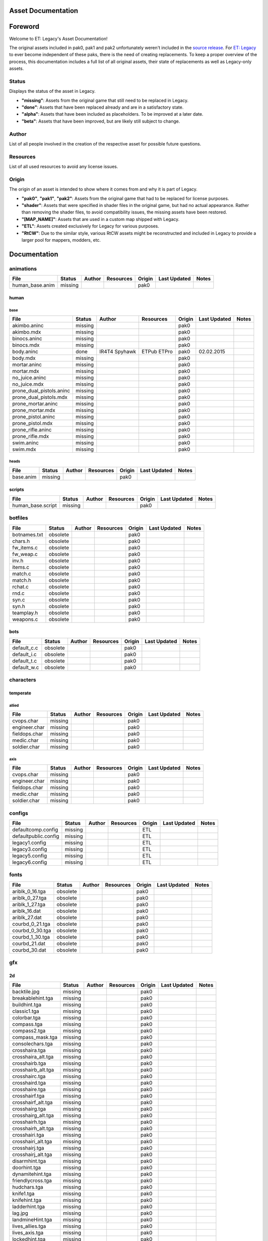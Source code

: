 .. ET:Legacy assets documentation master file, created by
   sphinx-quickstart on Tue Apr  3 12:40:19 2018.
   You can adapt this file completely to your liking, but it should at least
   contain the root `toctree` directive.

===================
Asset Documentation
===================

========
Foreword
========

Welcome to ET: Legacy's Asset Documentation!

The original assets included in pak0, pak1 and pak2 unfortunately weren't included in the `source release <https://github.com/id-Software/Enemy-Territory>`_. For `ET: Legacy <http://www.etlegacy.com>`_ to ever become independent of these paks, there is the need of creating replacements. To keep a proper overview of the process, this documentation includes a full list of all original assets, their state of replacements as well as Legacy-only assets.

Status
======
Displays the status of the asset in Legacy. 

*  **"missing"**: Assets from the original game that still need to be replaced in Legacy.
*  **"done"**: Assets that have been replaced already and are in a satisfactory state.
*  **"alpha"**: Assets that have been included as placeholders. To be improved at a later date.
*  **"beta"**: Assets that have been improved, but are likely still subject to change.

Author
======
List of all people involved in the creation of the respective asset for possible future questions.

Resources
=========
List of all used resources to avoid any license issues.

Origin
======
The origin of an asset is intended to show where it comes from and why it is part of Legacy.

*  **"pak0"**, **"pak1"**, **"pak2"**: Assets from the original game that had to be replaced for license purposes.
*  **"shader"**: Assets that were specified in shader files in the original game, but had no actual appearance. Rather than removing the shader files, to avoid compatibility issues, the missing assets have been restored.
*  **"[MAP_NAME]"**: Assets that are used in a custom map shipped with Legacy.
*  **"ETL"**: Assets created exclusively for Legacy for various purposes.
*  **"RtCW"**: Due to the similar style, various RtCW assets might be reconstructed and included in Legacy to provide a larger pool for mappers, modders, etc.


=============
Documentation
=============


animations
==========

=================================== ======== ======== =========== ======== ============= =============================
File                                Status   Author   Resources   Origin   Last Updated  Notes
=================================== ======== ======== =========== ======== ============= =============================
human_base.anim                     missing                       pak0
=================================== ======== ======== =========== ======== ============= =============================


human
-----

base
^^^^

=================================== ======== ======== =========== ======== ============= =============================
File                                Status   Author   Resources   Origin   Last Updated  Notes
=================================== ======== ======== =========== ======== ============= =============================
akimbo.aninc                        missing                       pak0
akimbo.mdx                          missing                       pak0
binocs.aninc                        missing                       pak0
binocs.mdx                          missing                       pak0
body.aninc                          done     IR4T4    ETPub       pak0     02.02.2015
                                             Spyhawk  ETPro
body.mdx                            missing                       pak0
mortar.aninc                        missing                       pak0
mortar.mdx                          missing                       pak0
no_juice.aninc                      missing                       pak0
no_juice.mdx                        missing                       pak0
prone_dual_pistols.aninc            missing                       pak0
prone_dual_pistols.mdx              missing                       pak0
prone_mortar.aninc                  missing                       pak0
prone_mortar.mdx                    missing                       pak0
prone_pistol.aninc                  missing                       pak0
prone_pistol.mdx                    missing                       pak0
prone_rifle.aninc                   missing                       pak0
prone_rifle.mdx                     missing                       pak0
swim.aninc                          missing                       pak0
swim.mdx                            missing                       pak0
=================================== ======== ======== =========== ======== ============= =============================


heads
^^^^^

=================================== ======== ======== =========== ======== ============= =============================
File                                Status   Author   Resources   Origin   Last Updated  Notes
=================================== ======== ======== =========== ======== ============= =============================
base.anim                           missing                       pak0
=================================== ======== ======== =========== ======== ============= =============================


scripts
-------

=================================== ======== ======== =========== ======== ============= =============================
File                                Status   Author   Resources   Origin   Last Updated  Notes
=================================== ======== ======== =========== ======== ============= =============================
human_base.script                   missing                       pak0
=================================== ======== ======== =========== ======== ============= =============================


botfiles
========

=================================== ======== ======== =========== ======== ============= =============================
File                                Status   Author   Resources   Origin   Last Updated  Notes
=================================== ======== ======== =========== ======== ============= =============================
botnames.txt                        obsolete                      pak0
chars.h                             obsolete                      pak0
fw_items.c                          obsolete                      pak0
fw_weap.c                           obsolete                      pak0
inv.h                               obsolete                      pak0
items.c                             obsolete                      pak0
match.c                             obsolete                      pak0
match.h                             obsolete                      pak0
rchat.c                             obsolete                      pak0
rnd.c                               obsolete                      pak0
syn.c                               obsolete                      pak0
syn.h                               obsolete                      pak0
teamplay.h                          obsolete                      pak0
weapons.c                           obsolete                      pak0
=================================== ======== ======== =========== ======== ============= =============================


bots
----

=================================== ======== ======== =========== ======== ============= =============================
File                                Status   Author   Resources   Origin   Last Updated  Notes
=================================== ======== ======== =========== ======== ============= =============================
default_c.c                         obsolete                      pak0
default_i.c                         obsolete                      pak0
default_t.c                         obsolete                      pak0
default_w.c                         obsolete                      pak0
=================================== ======== ======== =========== ======== ============= =============================


characters
==========

temperate
---------

allied
^^^^^^

=================================== ======== ======== =========== ======== ============= =============================
File                                Status   Author   Resources   Origin   Last Updated  Notes
=================================== ======== ======== =========== ======== ============= =============================
cvops.char                          missing                       pak0
engineer.char                       missing                       pak0
fieldops.char                       missing                       pak0
medic.char                          missing                       pak0
soldier.char                        missing                       pak0
=================================== ======== ======== =========== ======== ============= =============================


axis
^^^^

=================================== ======== ======== =========== ======== ============= =============================
File                                Status   Author   Resources   Origin   Last Updated  Notes
=================================== ======== ======== =========== ======== ============= =============================
cvops.char                          missing                       pak0
engineer.char                       missing                       pak0
fieldops.char                       missing                       pak0
medic.char                          missing                       pak0
soldier.char                        missing                       pak0
=================================== ======== ======== =========== ======== ============= =============================


configs
=======

=================================== ======== ======== =========== ======== ============= =============================
File                                Status   Author   Resources   Origin   Last Updated  Notes
=================================== ======== ======== =========== ======== ============= =============================
defaultcomp.config                  missing                       ETL
defaultpublic.config                missing                       ETL
legacy1.config                      missing                       ETL
legacy3.config                      missing                       ETL
legacy5.config                      missing                       ETL
legacy6.config                      missing                       ETL
=================================== ======== ======== =========== ======== ============= =============================


fonts
=====

=================================== ======== ======== =========== ======== ============= =============================
File                                Status   Author   Resources   Origin   Last Updated  Notes
=================================== ======== ======== =========== ======== ============= =============================
ariblk_0_16.tga                     obsolete                      pak0
ariblk_0_27.tga                     obsolete                      pak0
ariblk_1_27.tga                     obsolete                      pak0
ariblk_16.dat                       obsolete                      pak0
ariblk_27.dat                       obsolete                      pak0
courbd_0_21.tga                     obsolete                      pak0
courbd_0_30.tga                     obsolete                      pak0
courbd_1_30.tga                     obsolete                      pak0
courbd_21.dat                       obsolete                      pak0
courbd_30.dat                       obsolete                      pak0
=================================== ======== ======== =========== ======== ============= =============================


gfx
===

2d
--

=================================== ======== ======== =========== ======== ============= =============================
File                                Status   Author   Resources   Origin   Last Updated  Notes
=================================== ======== ======== =========== ======== ============= =============================
backtile.jpg                        missing                       pak0
breakablehint.tga                   missing                       pak0
buildhint.tga                       missing                       pak0
classic1.tga                        missing                       pak0
colorbar.tga                        missing                       pak0
compass.tga                         missing                       pak0
compass2.tga                        missing                       pak0
compass_mask.tga                    missing                       pak0
consolechars.tga                    missing                       pak0
crosshaira.tga                      missing                       pak0
crosshaira_alt.tga                  missing                       pak0
crosshairb.tga                      missing                       pak0
crosshairb_alt.tga                  missing                       pak0
crosshairc.tga                      missing                       pak0
crosshaird.tga                      missing                       pak0
crosshaire.tga                      missing                       pak0
crosshairf.tga                      missing                       pak0
crosshairf_alt.tga                  missing                       pak0
crosshairg.tga                      missing                       pak0
crosshairg_alt.tga                  missing                       pak0
crosshairh.tga                      missing                       pak0
crosshairh_alt.tga                  missing                       pak0
crosshairi.tga                      missing                       pak0
crosshairi_alt.tga                  missing                       pak0
crosshairj.tga                      missing                       pak0
crosshairj_alt.tga                  missing                       pak0
disarmhint.tga                      missing                       pak0
doorhint.tga                        missing                       pak0
dynamitehint.tga                    missing                       pak0
friendlycross.tga                   missing                       pak0
hudchars.tga                        missing                       pak0
knife1.tga                          missing                       pak0
knifehint.tga                       missing                       pak0
ladderhint.tga                      missing                       pak0
lag.jpg                             missing                       pak0
landmineHint.tga                    missing                       pak0
lives_allies.tga                    missing                       pak0
lives_axis.tga                      missing                       pak0
lockedhint.tga                      missing                       pak0
minigun1.tga                        missing                       pak0
mp401.tga                           missing                       pak0
multi_dead.tga                      missing                       pak0
net.jpg                             missing                       pak0
notusablehint.tga                   missing                       pak0
pistol1.tga                         missing                       pak0
revivehint.tga                      missing                       pak0
satchelhint.tga                     missing                       pak0
tankHint.tga                        missing                       pak0
uniformHint.tga                     missing                       pak0
usableHint.tga                      missing                       pak0
waterhint.tga                       missing                       pak0
=================================== ======== ======== =========== ======== ============= =============================


numbers
^^^^^^^

=================================== ======== ======== =========== ======== ============= =============================
File                                Status   Author   Resources   Origin   Last Updated  Notes
=================================== ======== ======== =========== ======== ============= =============================
eight_32b.tga                       missing                       pak0
five_32b.tga                        missing                       pak0
four_32b.tga                        missing                       pak0
minus_32b.tga                       missing                       pak0
nine_32b.tga                        missing                       pak0
one_32b.tga                         missing                       pak0
seven_32b.tga                       missing                       pak0
six_32b.tga                         missing                       pak0
slash.tga                           missing                       pak0
three_32b.tga                       missing                       pak0
two_32b.tga                         missing                       pak0
zero_32b.tga                        missing                       pak0
=================================== ======== ======== =========== ======== ============= =============================


colors
------

=================================== ======== ======== =========== ======== ============= =============================
File                                Status   Author   Resources   Origin   Last Updated  Notes
=================================== ======== ======== =========== ======== ============= =============================
ablack.tga                          missing                       pak0
=================================== ======== ======== =========== ======== ============= =============================


damage
------

=================================== ======== ======== =========== ======== ============= =============================
File                                Status   Author   Resources   Origin   Last Updated  Notes
=================================== ======== ======== =========== ======== ============= =============================
bullet_mrk.tga                      missing                       pak0
burn_med_mrk.jpg                    missing                       pak0
glass_mrk.tga                       missing                       pak0
metal_mrk.tga                       missing                       pak0
wood_mrk.tga                        missing                       pak0
=================================== ======== ======== =========== ======== ============= =============================


hud
---

=================================== ======== ======== =========== ======== ============= =============================
File                                Status   Author   Resources   Origin   Last Updated  Notes
=================================== ======== ======== =========== ======== ============= =============================
ic_health.tga                       missing                       pak0
ic_power.tga                        missing                       pak0
ic_stamina.tga                      missing                       pak0
keyboardkey_old.tga                 missing                       pak0
pm_constallied.tga                  missing                       pak0
pm_constaxis.tga                    missing                       pak0
pm_death.tga                        missing                       pak0
pm_mineallied.tga                   missing                       pak0
pm_mineaxis.tga                     missing                       pak0
=================================== ======== ======== =========== ======== ============= =============================


fireteam
^^^^^^^^

=================================== ======== ======== =========== ======== ============= =============================
File                                Status   Author   Resources   Origin   Last Updated  Notes
=================================== ======== ======== =========== ======== ============= =============================
fireteam1.tga                       missing                       pak0
fireteam2.tga                       missing                       pak0
fireteam3.tga                       missing                       pak0
fireteam4.tga                       missing                       pak0
fireteam5.tga                       missing                       pak0
fireteam6.tga                       missing                       pak0
=================================== ======== ======== =========== ======== ============= =============================


ranks
^^^^^

=================================== ======== ======== =========== ======== ============= =============================
File                                Status   Author   Resources   Origin   Last Updated  Notes
=================================== ======== ======== =========== ======== ============= =============================
rank2.tga                           missing                       pak0
rank3.tga                           missing                       pak0
rank4.tga                           missing                       pak0
rank5.tga                           missing                       pak0
rank6.tga                           missing                       pak0
rank7.tga                           missing                       pak0
rank8.tga                           missing                       pak0
rank9.tga                           missing                       pak0
rank10.tga                          missing                       pak0
rank11.tga                          missing                       pak0
=================================== ======== ======== =========== ======== ============= =============================


limbo
-----

=================================== ======== ======== =========== ======== ============= =============================
File                                Status   Author   Resources   Origin   Last Updated  Notes
=================================== ======== ======== =========== ======== ============= =============================
butsur_corn.tga                     missing                       pak0
butsur_hor.tga                      missing                       pak0
butsur_vert.tga                     missing                       pak0
but_objective_dn.tga                missing                       pak0
but_objective_up.tga                missing                       pak0
but_play_off.tga                    missing                       pak0
but_play_on.tga                     missing                       pak0
but_stop_off.tga                    missing                       pak0
but_stop_on.tga                     missing                       pak0
but_team_allied.tga                 missing                       pak0
but_team_axis.tga                   missing                       pak0
but_team_off.tga                    missing                       pak0
but_team_on.tga                     missing                       pak0
but_team_spec.tga                   missing                       pak0
but_weap_off.tga                    missing                       pak0
but_weap_on.tga                     missing                       pak0
cc_blend.tga                        missing                       pak0
cm_alliedgren.tga                   missing                       pak0
cm_axisgren.tga                     missing                       pak0
cm_bankdoor.tga                     missing                       pak0
cm_bo_allied.tga                    missing                       pak0
cm_bo_axis.tga                      missing                       pak0
cm_churchill.tga                    missing                       pak0
cm_constallied.tga                  missing                       pak0
cm_constaxis.tga                    missing                       pak0
cm_dynamite.tga                     missing                       pak0
cm_flagallied.tga                   missing                       pak0
cm_flagaxis.tga                     missing                       pak0
cm_fuel.tga                         missing                       pak0
cm_goldbars.tga                     missing                       pak0
cm_guncontrols.tga                  missing                       pak0
cm_healthammo.tga                   missing                       pak0
cm_jagdpanther.tga                  missing                       pak0
cm_oasiswall.tga                    missing                       pak0
cm_oasis_pakgun.tga                 missing                       pak0
cm_radarbox.tga                     missing                       pak0
cm_radar_maindoor.tga               missing                       pak0
cm_radar_sidedoor.tga               missing                       pak0
cm_satchel.tga                      missing                       pak0
cm_truck.tga                        missing                       pak0
cm_tug.tga                          missing                       pak0
filter_allied.tga                   missing                       pak0
filter_axis.tga                     missing                       pak0
filter_back_off.tga                 missing                       pak0
filter_back_on.tga                  missing                       pak0
filter_bo.tga                       missing                       pak0
filter_construction.tga             missing                       pak0
filter_destruction.tga              missing                       pak0
filter_healthammo.tga               missing                       pak0
filter_objective.tga                missing                       pak0
filter_spawn.tga                    missing                       pak0
flag_allied.tga                     missing                       pak0
flag_axis.tga                       missing                       pak0
ic_battlesense.tga                  missing                       pak0
ic_covertops.tga                    missing                       pak0
ic_engineer.tga                     missing                       pak0
ic_fieldops.tga                     missing                       pak0
ic_lightweap.tga                    missing                       pak0
ic_medic.tga                        missing                       pak0
ic_soldier.tga                      missing                       pak0
lightup_bar.tga                     missing                       pak0
limbo_back.tga                      missing                       pak0
limbo_frame01.tga                   missing                       pak0
limbo_frame02.tga                   missing                       pak0
limbo_frame03.tga                   missing                       pak0
limbo_frame04.tga                   missing                       pak0
limbo_frame05.tga                   missing                       pak0
limbo_frame06.tga                   missing                       pak0
limbo_frame07.tga                   missing                       pak0
limbo_frame08.tga                   missing                       pak0
medals00.tga                        missing                       pak0
medals01.tga                        missing                       pak0
medals02.tga                        missing                       pak0
medals03.tga                        missing                       pak0
medals04.tga                        missing                       pak0
medals05.tga                        missing                       pak0
medals06.tga                        missing                       pak0
medal_back.tga                      missing                       pak0
mort_hit.tga                        missing                       pak0
mort_target.tga                     missing                       pak0
mort_targetarrow.tga                missing                       pak0
number_back.tga                     missing                       pak0
number_border.tga                   missing                       pak0
number_roll.tga                     missing                       pak0
objective_back.tga                  missing                       pak0
objective_back_allied.tga           missing                       pak0
objective_back_axis.tga             missing                       pak0
outofstock.tga                      missing                       pak0
redlight_off.tga                    missing                       pak0
redlight_on.tga                     missing                       pak0
redlight_on02.tga                   missing                       pak0
skill_4pieces.tga                   missing                       pak0
skill_4pieces_off.tga               missing                       pak0
skill_back.tga                      missing                       pak0
skill_back_off.tga                  missing                       pak0
skill_back_on.tga                   missing                       pak0
skill_covops.tga                    missing                       pak0
skill_engineer.tga                  missing                       pak0
skill_fieldops.tga                  missing                       pak0
skill_medic.tga                     missing                       pak0
skill_roll.tga                      missing                       pak0
skill_soldier.tga                   missing                       pak0
spectator.tga                       missing                       pak0
weaponcard01.tga                    missing                       pak0
weaponcard02.tga                    missing                       pak0
weap_blend.tga                      missing                       pak0
weap_card.tga                       missing                       pak0
weap_dnarrow.tga                    missing                       pak0
=================================== ======== ======== =========== ======== ============= =============================


loading
-------

=================================== ======== ======== =========== ======== ============= =============================
File                                Status   Author   Resources   Origin   Last Updated  Notes
=================================== ======== ======== =========== ======== ============= =============================
camp_map.tga                        missing                       pak0
camp_side.tga                       missing                       pak0
pin_allied.tga                      missing                       pak0
pin_axis.tga                        missing                       pak0
pin_neutral.tga                     missing                       pak0
pin_shot.tga                        missing                       pak0
progressbar.tga                     missing                       pak0
progressbar_back.tga                missing                       pak0
=================================== ======== ======== =========== ======== ============= =============================


misc
----

=================================== ======== ======== =========== ======== ============= =============================
File                                Status   Author   Resources   Origin   Last Updated  Notes
=================================== ======== ======== =========== ======== ============= =============================
binocsimple.tga                     missing                       pak0
flare5.tga                          missing                       pak0
head_open.tga                       missing                       pak0
railcorethin_mono.jpg               missing                       pak0
raindrop.tga                        missing                       pak0
reticle_eq.jpg                      missing                       pak0
smokepuff.tga                       missing                       pak0
smokepuff2b.tga                     missing                       pak0
smokepuffflesh.tga                  missing                       pak0
smokepuffragepro.tga                missing                       pak0
smokepuff_b1.tga                    missing                       pak0
smokepuff_b2.tga                    missing                       pak0
smokepuff_b3.tga                    missing                       pak0
smokepuff_b4.tga                    missing                       pak0
smokepuff_b5.tga                    missing                       pak0
smokepuff_d.tga                     missing                       pak0
snowflake.tga                       missing                       pak0
snow_tri.tga                        missing                       pak0
speaker.tga                         missing                       pak0
speaker_gs.tga                      missing                       pak0
sunflare1.jpg                       missing                       pak0
tracer2.jpg                         missing                       pak0
=================================== ======== ======== =========== ======== ============= =============================


icons
=====

=================================== ======== ======== =========== ======== ============= =============================
File                                Status   Author   Resources   Origin   Last Updated  Notes
=================================== ======== ======== =========== ======== ============= =============================
iconw_ammopack_1_select.tga         missing                       pak0
iconw_binoculars_1_select.tga       missing                       pak0
iconw_browning_1_select.tga         missing                       pak0
iconw_colt_1_select.tga             missing                       pak0
iconw_dynamite_1_select.tga         missing                       pak0
iconw_fg42_1_select.tga             missing                       pak0
iconw_flamethrower_1_select.tga     missing                       pak0
iconw_grenade_1_select.tga          missing                       pak0
iconw_kar98_1_select.tga            missing                       pak0
iconw_knife_1_select.tga            missing                       pak0
iconw_landmine_1_select.tga         missing                       pak0
iconw_luger_1_select.tga            missing                       pak0
iconw_m1_garand_1_select.tga        missing                       pak0
iconw_m1_garand_gren_1_select.tga   missing                       pak0
iconw_mauser_1_select.tga           missing                       pak0
iconw_medheal_select.tga            missing                       pak0
iconw_mg42_1_select.tga             missing                       pak0
iconw_mortar_1_select.tga           missing                       pak0
iconw_MP40_1_select.tga             missing                       pak0
iconw_panzerfaust_1_select.tga      missing                       pak0
iconw_pineapple_1_select.tga        missing                       pak0
iconw_pliers_1_select.tga           missing                       pak0
iconw_radio_1_select.tga            missing                       pak0
iconw_satchel_1_select.tga          missing                       pak0
iconw_silencer_1_select.tga         missing                       pak0
iconw_smokegrenade_1_select.tga     missing                       pak0
iconw_sten_1_select.tga             missing                       pak0
iconw_syringe2_1_select.tga         missing                       pak0
iconw_syringe_1_select.tga          missing                       pak0
iconw_thompson_1_select.tga         missing                       pak0
noammo.tga                          missing                       pak0
=================================== ======== ======== =========== ======== ============= =============================


levelshots
==========

=================================== ======== ======== =========== ======== ============= =============================
File                                Status   Author   Resources   Origin   Last Updated  Notes
=================================== ======== ======== =========== ======== ============= =============================
battery.tga                         missing                       pak0
battery_cc.tga                      missing                       pak0
fueldump.tga                        missing                       pak0
fueldump_cc.tga                     missing                       pak0
goldrush.tga                        missing                       pak0
goldrush_cc.tga                     missing                       pak0
oasis.tga                           missing                       pak0
oasis_cc.tga                        missing                       pak0
radar.tga                           missing                       pak0
radar_cc.tga                        missing                       pak0
railgun.tga                         missing                       pak0
railgun_cc.tga                      missing                       pak0
unknownmap.tga                      missing                       pak0
=================================== ======== ======== =========== ======== ============= =============================


maps
====

=================================== ======== ======== =========== ======== ============= =============================
File                                Status   Author   Resources   Origin   Last Updated  Notes
=================================== ======== ======== =========== ======== ============= =============================
battery.bsp                         missing                       pak0
battery.objdata                     missing                       pak0
battery.script                      missing                       pak0
battery_lms.objdata                 missing                       pak0
battery_lms.script                  missing                       pak0
battery_tracemap.tga                missing                       pak0
fueldump.bsp                        missing                       pak0
fueldump.objdata                    missing                       pak0
fueldump.script                     missing                       pak0
fueldump_lms.objdata                missing                       pak0
fueldump_lms.script                 missing                       pak0
fueldump_tracemap.tga               missing                       pak0
goldrush.bsp                        missing                       pak0
goldrush.objdata                    missing                       pak0
goldrush.script                     missing                       pak0
goldrush_lms.objdata                missing                       pak0
goldrush_lms.script                 missing                       pak0
goldrush_tracemap.tga               missing                       pak0
oasis.bsp                           missing                       pak0
oasis.objdata                       missing                       pak0
oasis.script                        missing                       pak0
oasis_lms.objdata                   missing                       pak0
oasis_lms.script                    missing                       pak0
oasis_tracemap.tga                  missing                       pak0
radar.bsp                           missing                       pak0
radar.objdata                       missing                       pak0
radar.script                        missing                       pak0
radar_lms.objdata                   missing                       pak0
radar_lms.script                    missing                       pak0
radar_tracemap.tga                  missing                       pak0
railgun.bsp                         missing                       pak0
railgun.objdata                     missing                       pak0
railgun.script                      missing                       pak0
railgun_lms.objdata                 missing                       pak0
railgun_lms.script                  missing                       pak0
railgun_tracemap.tga                missing                       pak0
=================================== ======== ======== =========== ======== ============= =============================


battery
-------

=================================== ======== ======== =========== ======== ============= =============================
File                                Status   Author   Resources   Origin   Last Updated  Notes
=================================== ======== ======== =========== ======== ============= =============================
lm_0000.tga                         missing                       pak0
lm_0001.tga                         missing                       pak0
lm_0002.tga                         missing                       pak0
lm_0003.tga                         missing                       pak0
lm_0004.tga                         missing                       pak0
lm_0005.tga                         missing                       pak0
lm_0006.tga                         missing                       pak0
=================================== ======== ======== =========== ======== ============= =============================


fueldump
--------

=================================== ======== ======== =========== ======== ============= =============================
File                                Status   Author   Resources   Origin   Last Updated  Notes
=================================== ======== ======== =========== ======== ============= =============================
lm_0000.tga                         missing                       pak0
lm_0001.tga                         missing                       pak0
lm_0002.tga                         missing                       pak0
lm_0003.tga                         missing                       pak0
lm_0004.tga                         missing                       pak0
lm_0005.tga                         missing                       pak0
lm_0006.tga                         missing                       pak0
lm_0007.tga                         missing                       pak0
=================================== ======== ======== =========== ======== ============= =============================


goldrush
--------

=================================== ======== ======== =========== ======== ============= =============================
File                                Status   Author   Resources   Origin   Last Updated  Notes
=================================== ======== ======== =========== ======== ============= =============================
lm_0000.tga                         missing                       pak0
lm_0001.tga                         missing                       pak0
lm_0002.tga                         missing                       pak0
lm_0003.tga                         missing                       pak0
lm_0004.tga                         missing                       pak0
lm_0005.tga                         missing                       pak0
lm_0006.tga                         missing                       pak0
lm_0007.tga                         missing                       pak0
lm_0008.tga                         missing                       pak0
lm_0009.tga                         missing                       pak0
lm_00010.tga                        missing                       pak0
lm_00011.tga                        missing                       pak0
lm_00012.tga                        missing                       pak0
lm_00013.tga                        missing                       pak0
lm_00014.tga                        missing                       pak0
=================================== ======== ======== =========== ======== ============= =============================


oasis
-----

=================================== ======== ======== =========== ======== ============= =============================
File                                Status   Author   Resources   Origin   Last Updated  Notes
=================================== ======== ======== =========== ======== ============= =============================
lm_0000.tga                         missing                       pak0
lm_0001.tga                         missing                       pak0
lm_0002.tga                         missing                       pak0
lm_0003.tga                         missing                       pak0
lm_0004.tga                         missing                       pak0
lm_0005.tga                         missing                       pak0
lm_0006.tga                         missing                       pak0
lm_0007.tga                         missing                       pak0
=================================== ======== ======== =========== ======== ============= =============================


radar
-----

=================================== ======== ======== =========== ======== ============= =============================
File                                Status   Author   Resources   Origin   Last Updated  Notes
=================================== ======== ======== =========== ======== ============= =============================
lm_0000.tga                         missing                       pak0
lm_0001.tga                         missing                       pak0
lm_0002.tga                         missing                       pak0
lm_0003.tga                         missing                       pak0
lm_0004.tga                         missing                       pak0
lm_0005.tga                         missing                       pak0
lm_0006.tga                         missing                       pak0
lm_0007.tga                         missing                       pak0
lm_0008.tga                         missing                       pak0
=================================== ======== ======== =========== ======== ============= =============================


railgun
-------

=================================== ======== ======== =========== ======== ============= =============================
File                                Status   Author   Resources   Origin   Last Updated  Notes
=================================== ======== ======== =========== ======== ============= =============================
lm_0000.tga                         missing                       pak0
lm_0001.tga                         missing                       pak0
lm_0002.tga                         missing                       pak0
lm_0003.tga                         missing                       pak0
lm_0004.tga                         missing                       pak0
=================================== ======== ======== =========== ======== ============= =============================


menu
====


art
---

=================================== ======== ======== =========== ======== ============= =============================
File                                Status   Author   Resources   Origin   Last Updated  Notes
=================================== ======== ======== =========== ======== ============= =============================
font1_prop.tga                      missing                       pak0
font1_prop_glo.tga                  missing                       pak0
font2_prop.tga                      missing                       pak0
fx_base.tga                         missing                       pak0
fx_blue.tga                         missing                       pak0
fx_cyan.tga                         missing                       pak0
fx_grn.tga                          missing                       pak0
fx_red.tga                          missing                       pak0
fx_teal.tga                         missing                       pak0
fx_white.tga                        missing                       pak0
fx_yel.tga                          missing                       pak0
=================================== ======== ======== =========== ======== ============= =============================


materials
=========

=================================== ======== ======== =========== ======== ============= =============================
File                                Status   Author   Resources   Origin   Last Updated  Notes
=================================== ======== ======== =========== ======== ============= =============================
                                    missing                       ETL
=================================== ======== ======== =========== ======== ============= =============================


models
======


ammo
----

=================================== ======== ======== =========== ======== ============= =============================
File                                Status   Author   Resources   Origin   Last Updated  Notes
=================================== ======== ======== =========== ======== ============= =============================
grenade1.mdc                        missing                       pak0
=================================== ======== ======== =========== ======== ============= =============================


rocket
^^^^^^

=================================== ======== ======== =========== ======== ============= =============================
File                                Status   Author   Resources   Origin   Last Updated  Notes
=================================== ======== ======== =========== ======== ============= =============================
panzerfast1a.jpg                    missing                       pak0
rocket.mdc                          missing                       pak0
rockflar.jpg                        missing                       pak0
rockfls2.jpg                        missing                       pak0
=================================== ======== ======== =========== ======== ============= =============================


foliage
-------

=================================== ======== ======== =========== ======== ============= =============================
File                                Status   Author   Resources   Origin   Last Updated  Notes
=================================== ======== ======== =========== ======== ============= =============================
grassfoliage1.tga                   missing                       pak0
grassfoliage2.tga                   missing                       pak0
grassfoliage3.tga                   missing                       pak0
=================================== ======== ======== =========== ======== ============= =============================


furniture
---------


barrel
^^^^^^

=================================== ======== ======== =========== ======== ============= =============================
File                                Status   Author   Resources   Origin   Last Updated  Notes
=================================== ======== ======== =========== ======== ============= =============================
barrel_a.mdc                        missing                       pak0
barrel_m01.jpg                      missing                       pak0
=================================== ======== ======== =========== ======== ============= =============================


chair
^^^^^

=================================== ======== ======== =========== ======== ============= =============================
File                                Status   Author   Resources   Origin   Last Updated  Notes
=================================== ======== ======== =========== ======== ============= =============================
chair_office3.mdc                   missing                       pak0
hiback5.mdc                         missing                       pak0
sidechair3.mdc                      missing                       pak0
wood1.jpg                           missing                       pak0
=================================== ======== ======== =========== ======== ============= =============================


gibs
----


wood
^^^^

=================================== ======== ======== =========== ======== ============= =============================
File                                Status   Author   Resources   Origin   Last Updated  Notes
=================================== ======== ======== =========== ======== ============= =============================
wood1.mdc                           missing                       pak0
wood2.mdc                           missing                       pak0
wood3.mdc                           missing                       pak0
wood4.mdc                           missing                       pak0
wood5.mdc                           missing                       pak0
wood6.mdc                           missing                       pak0
=================================== ======== ======== =========== ======== ============= =============================


mapobjects
----------


archeology
^^^^^^^^^^

=================================== ======== ======== =========== ======== ============= =============================
File                                Status   Author   Resources   Origin   Last Updated  Notes
=================================== ======== ======== =========== ======== ============= =============================
vase2.jpg                           missing                       pak0
vase3.jpg                           missing                       pak0
=================================== ======== ======== =========== ======== ============= =============================


blitz_sd
^^^^^^^^

=================================== ======== ======== =========== ======== ============= =============================
File                                Status   Author   Resources   Origin   Last Updated  Notes
=================================== ======== ======== =========== ======== ============= =============================
blitzbody.md3                       missing                       pak0
blitzbody.shadow                    missing                       pak0
blitzbody.tag                       missing                       pak0
blitzbody2.md3                      missing                       pak0
blitzbody3.md3                      missing                       pak0
blitzbody_damaged.MD3               missing                       pak0
blitzbody_damaged.shadow            missing                       pak0
blitzwheelsb.md3                    missing                       pak0
blitzwheelsf.md3                    missing                       pak0
blitz_sd.tga                        missing                       pak0
blitz_sd_interior02.tga             missing                       pak0
=================================== ======== ======== =========== ======== ============= =============================


book
^^^^

=================================== ======== ======== =========== ======== ============= =============================
File                                Status   Author   Resources   Origin   Last Updated  Notes
=================================== ======== ======== =========== ======== ============= =============================
book.jpg                            missing                       pak0
=================================== ======== ======== =========== ======== ============= =============================


cab_sd
^^^^^^

=================================== ======== ======== =========== ======== ============= =============================
File                                Status   Author   Resources   Origin   Last Updated  Notes
=================================== ======== ======== =========== ======== ============= =============================
part1.tga                           missing                       pak0
part2.tga
trailer.tga
wheels.tga
=================================== ======== ======== =========== ======== ============= =============================


cmarker
^^^^^^^

=================================== ======== ======== =========== ======== ============= =============================
File                                Status   Author   Resources   Origin   Last Updated  Notes
=================================== ======== ======== =========== ======== ============= =============================
allied_cflag.skin                   missing                       pak0
allied_crate.tga                    missing                       pak0
allied_crates.skin                  missing                       pak0
allied_sack.tga                     missing                       pak0
allied_sandbags.skin                missing                       pak0
axis_cflag.skin                     missing                       pak0
axis_crate.tga                      missing                       pak0
axis_crates.skin                    missing                       pak0
axis_sack.tga                       missing                       pak0
axis_sandbags.skin                  missing                       pak0
box_m05.tga                         missing                       pak0
cflagallied.tga                     missing                       pak0
cflagaxis.tga                       missing                       pak0
cflagneutral.tga                    missing                       pak0
cmarker_crates.md3                  missing                       pak0
cmarker_flag.md3                    missing                       pak0
cmarker_sandbags.md3                missing                       pak0
neutral_cflag.skin                  missing                       pak0
neutral_crate.tga                   missing                       pak0
neutral_crates.skin                 missing                       pak0
shovel.tga                          missing                       pak0
=================================== ======== ======== =========== ======== ============= =============================


debris
^^^^^^

=================================== ======== ======== =========== ======== ============= =============================
File                                Status   Author   Resources   Origin   Last Updated  Notes
=================================== ======== ======== =========== ======== ============= =============================
brick1.mdc                          missing                       pak0
brick2.mdc                          missing                       pak0
brick3.mdc                          missing                       pak0
brick4.mdc                          missing                       pak0
brick5.mdc                          missing                       pak0
brick6.mdc                          missing                       pak0
personal1.mdc                       missing                       pak0
personal2.mdc                       missing                       pak0
personal3.mdc                       missing                       pak0
personal4.mdc                       missing                       pak0
personal5.mdc                       missing                       pak0
personaleffects.jpg                 missing                       pak0
rubble1.mdc                         missing                       pak0
rubble2.mdc                         missing                       pak0
rubble3.mdc                         missing                       pak0
=================================== ======== ======== =========== ======== ============= =============================


dinghy_sd
^^^^^^^^^

=================================== ======== ======== =========== ======== ============= =============================
File                                Status   Author   Resources   Origin   Last Updated  Notes
=================================== ======== ======== =========== ======== ============= =============================
dinghy.tga                          missing                       pak0
=================================== ======== ======== =========== ======== ============= =============================


electronics
^^^^^^^^^^^

=================================== ======== ======== =========== ======== ============= =============================
File                                Status   Author   Resources   Origin   Last Updated  Notes
=================================== ======== ======== =========== ======== ============= =============================
loudspeaker2.jpg                    missing                       pak0
radar_01.tga                        missing                       pak0
tele.jpg                            missing                       pak0
=================================== ======== ======== =========== ======== ============= =============================


flag
^^^^

=================================== ======== ======== =========== ======== ============= =============================
File                                Status   Author   Resources   Origin   Last Updated  Notes
=================================== ======== ======== =========== ======== ============= =============================
flag_dam.jpg                        missing                       pak0
flag_fg.md3                         missing                       pak0
=================================== ======== ======== =========== ======== ============= =============================


furniture
^^^^^^^^^

=================================== ======== ======== =========== ======== ============= =============================
File                                Status   Author   Resources   Origin   Last Updated  Notes
=================================== ======== ======== =========== ======== ============= =============================
bedlinenpillow_c01.jpg              missing                       pak0
chair1.jpg                          missing                       pak0
chairmetal.jpg                      missing                       pak0
clubchair.jpg                       missing                       pak0
fire.jpg                            missing                       pak0
furnace.jpg                         missing                       pak0
hibackchair_a.jpg                   missing                       pak0
sherman_s.tga                       missing                       pak0
silverware.jpg                      missing                       pak0
trim_c01.jpg                        missing                       pak0
type.tga                            missing                       pak0
wood1.jpg                           missing                       pak0
wood_c05.jpg                        missing                       pak0
xsink.tga                           missing                       pak0
xsink_fac.tga                       missing                       pak0
=================================== ======== ======== =========== ======== ============= =============================


goldbox_sd
^^^^^^^^^^

=================================== ======== ======== =========== ======== ============= =============================
File                                Status   Author   Resources   Origin   Last Updated  Notes
=================================== ======== ======== =========== ======== ============= =============================
goldbox.md3                         missing                       pak0
goldbox.tga                         missing                       pak0
goldbox_trans_red.md3               missing                       pak0
=================================== ======== ======== =========== ======== ============= =============================


light
^^^^^

=================================== ======== ======== =========== ======== ============= =============================
File                                Status   Author   Resources   Origin   Last Updated  Notes
=================================== ======== ======== =========== ======== ============= =============================
bel_lamp.blend.jpg                  missing                       pak0
bel_lamp.jpg                        missing                       pak0
bel_lamp_2k_gm.md3                  missing                       pak0
bel_lamp_5k_gm.md3                  missing                       pak0
bel_lamp_arm_gm.md3                 missing                       pak0
cagelight.blenda.jpg                missing                       pak0
cagelight.blendr.jpg                missing                       pak0
cagelight_a.jpg                     missing                       pak0
cagelight_r.jpg                     missing                       pak0
cage_light.blendn.jpg               missing                       pak0
cage_lightn.jpg                     missing                       pak0
cage_lightna.tga                    missing                       pak0
chandlier4.tga                      missing                       pak0
chandlier4l.jpg                     missing                       pak0
pendant2.jpg                        missing                       pak0
pendant_sd.jpg                      missing                       pak0
sconce.tga                          missing                       pak0
sconce2.jpg                         missing                       pak0
sconce3.mdc                         missing                       pak0
sd_sconce.tga                       missing                       pak0
=================================== ======== ======== =========== ======== ============= =============================


logs_sd
^^^^^^^

=================================== ======== ======== =========== ======== ============= =============================
File                                Status   Author   Resources   Origin   Last Updated  Notes
=================================== ======== ======== =========== ======== ============= =============================
log.tga                             missing                       pak0
ring.tga                            missing                       pak0
trunk_cut_snow.tga                  missing                       pak0
trunk_snow.tga                      missing                       pak0
=================================== ======== ======== =========== ======== ============= =============================


miltary_trim
^^^^^^^^^^^^

=================================== ======== ======== =========== ======== ============= =============================
File                                Status   Author   Resources   Origin   Last Updated  Notes
=================================== ======== ======== =========== ======== ============= =============================
bags1_s2.tga                        missing                       pak0
barbwire.mdc                        missing                       pak0
dragon_teeth_wils.md3               missing                       pak0
metal_m05.tga                       missing                       pak0
sandbag1_45.md3                     missing                       pak0
sandbag1_45s.md3                    missing                       pak0
=================================== ======== ======== =========== ======== ============= =============================


pak75_sd
^^^^^^^^

=================================== ======== ======== =========== ======== ============= =============================
File                                Status   Author   Resources   Origin   Last Updated  Notes
=================================== ======== ======== =========== ======== ============= =============================
pak75-a.tga                         missing                       pak0
pak75.md3                           missing                       pak0
pak75.tga                           missing                       pak0
pak75_broken.md3                    missing                       pak0
=================================== ======== ======== =========== ======== ============= =============================


plants_sd
^^^^^^^^^

=================================== ======== ======== =========== ======== ============= =============================
File                                Status   Author   Resources   Origin   Last Updated  Notes
=================================== ======== ======== =========== ======== ============= =============================
bush_desert1.tga                    missing                       pak0
bush_desert2.tga                    missing                       pak0
bush_snow1.tga                      missing                       pak0
catail1.tga                         missing                       pak0
catail2.tga                         missing                       pak0
catailfoliage.md3                   missing                       pak0
deadbranch1.tga                     missing                       pak0
deadbranch1_damp.tga                missing                       pak0
deadbranch2.tga                     missing                       pak0
deadbranch3.tga                     missing                       pak0
grassfoliage1.tga                   missing                       pak0
grass_dry3.tga                      missing                       pak0
grass_green1.tga                    missing                       pak0
=================================== ======== ======== =========== ======== ============= =============================


portable_radar_sd
^^^^^^^^^^^^^^^^^

=================================== ======== ======== =========== ======== ============= =============================
File                                Status   Author   Resources   Origin   Last Updated  Notes
=================================== ======== ======== =========== ======== ============= =============================
portable_radar_base.md3             missing                       pak0
portable_radar_box.md3              missing                       pak0
portable_radar_box_tr.md3           missing                       pak0
portable_radar_sd.tga               missing                       pak0
portable_radar_top.md3              missing                       pak0
portable_radar_t_sd.tga             missing                       pak0
=================================== ======== ======== =========== ======== ============= =============================


props_sd
^^^^^^^^

=================================== ======== ======== =========== ======== ============= =============================
File                                Status   Author   Resources   Origin   Last Updated  Notes
=================================== ======== ======== =========== ======== ============= =============================
basket.tga                          missing                       pak0
basketsand_empty.md3                missing                       pak0
fuel_can.tga                        missing                       pak0
fuel_can_s.tga                      missing                       pak0
lid.tga                             missing                       pak0
vase.tga                            missing                       pak0
vase_broken_1.md3                   missing                       pak0
xlight_fg2_oasis.md3                missing                       pak0
=================================== ======== ======== =========== ======== ============= =============================


pump_sd
^^^^^^^

=================================== ======== ======== =========== ======== ============= =============================
File                                Status   Author   Resources   Origin   Last Updated  Notes
=================================== ======== ======== =========== ======== ============= =============================
bottom.tga                          missing                       pak0
pump_animated.md3                   missing                       pak0
pump_base.md3                       missing                       pak0
top.tga                             missing                       pak0
=================================== ======== ======== =========== ======== ============= =============================


radios_sd
^^^^^^^^^

=================================== ======== ======== =========== ======== ============= =============================
File                                Status   Author   Resources   Origin   Last Updated  Notes
=================================== ======== ======== =========== ======== ============= =============================
allied_sign.tga                     missing                       pak0
axis_sign.tga                       missing                       pak0
beep_blue.tga                       missing                       pak0
beep_gold.tga                       missing                       pak0
beep_green.tga                      missing                       pak0
beep_red.tga                        missing                       pak0
command1.tga                        missing                       pak0
command1a.tga                       missing                       pak0
command2.tga                        missing                       pak0
command3.tga                        missing                       pak0
command4.tga                        missing                       pak0
command5.tga                        missing                       pak0
command6.tga                        missing                       pak0
command7.tga                        missing                       pak0
compostalliedclosed.md3             missing                       pak0
compostalliedclosed.skin            missing                       pak0
compostallieddamaged.md3            missing                       pak0
compostallieddamaged.skin           missing                       pak0
compostalliedopened.md3             missing                       pak0
compostalliedopened.skin            missing                       pak0
compostaxisclosed.md3               missing                       pak0
compostaxisclosed.skin              missing                       pak0
compostaxisdamaged.md3              missing                       pak0
compostaxisdamaged.skin             missing                       pak0
compostaxisopened.md3               missing                       pak0
compostaxisopened.skin              missing                       pak0
compostneutralclosed.md3            missing                       pak0
compostneutralclosed.skin           missing                       pak0
crate.tga                           missing                       pak0
grid.tga                            missing                       pak0
iron.tga                            missing                       pak0
neutral_sign.tga                    missing                       pak0
radio_scroll1.jpg                   missing                       pak0
radio_scroll2.jpg                   missing                       pak0
screen_circle.tga                   missing                       pak0
screen_square.tga                   missing                       pak0
=================================== ======== ======== =========== ======== ============= =============================


raster
^^^^^^

=================================== ======== ======== =========== ======== ============= =============================
File                                Status   Author   Resources   Origin   Last Updated  Notes
=================================== ======== ======== =========== ======== ============= =============================
moto.tga                            missing                       pak0
moto_bag.tga                        missing                       pak0
=================================== ======== ======== =========== ======== ============= =============================


rocks_sd
^^^^^^^^

=================================== ======== ======== =========== ======== ============= =============================
File                                Status   Author   Resources   Origin   Last Updated  Notes
=================================== ======== ======== =========== ======== ============= =============================
rock_snow.jpg                       missing                       pak0
rock_snow_big.jpg                   missing                       pak0
rock_temperate2.jpg                 missing                       pak0
rock_temperate2_big.jpg             missing                       pak0
rock_temperate2_small.jpg           missing                       pak0
rock_temperate_small.jpg            missing                       pak0
=================================== ======== ======== =========== ======== ============= =============================


siwa_props_sd
^^^^^^^^^^^^^

=================================== ======== ======== =========== ======== ============= =============================
File                                Status   Author   Resources   Origin   Last Updated  Notes
=================================== ======== ======== =========== ======== ============= =============================
siwa_pitcher1.jpg                   missing                       pak0
siwa_pitcher2.jpg                   missing                       pak0
siwa_pitcher3.jpg                   missing                       pak0
=================================== ======== ======== =========== ======== ============= =============================


spool_sd
^^^^^^^^

=================================== ======== ======== =========== ======== ============= =============================
File                                Status   Author   Resources   Origin   Last Updated  Notes
=================================== ======== ======== =========== ======== ============= =============================
spool.md3                           missing                       pak0
spool.tga                           missing                       pak0
spool_s.tga                         missing                       pak0
wires.md3                           missing                       pak0
wires.tga                           missing                       pak0
=================================== ======== ======== =========== ======== ============= =============================


supplystands
^^^^^^^^^^^^

=================================== ======== ======== =========== ======== ============= =============================
File                                Status   Author   Resources   Origin   Last Updated  Notes
=================================== ======== ======== =========== ======== ============= =============================
frame.tga                           missing                       pak0
metal_shelves.tga                   missing                       pak0
stand_ammo.md3                      missing                       pak0
stand_ammo_damaged.md3              missing                       pak0
stand_health.md3                    missing                       pak0
stand_health_damaged.md3            missing                       pak0
=================================== ======== ======== =========== ======== ============= =============================


tanks_sd
^^^^^^^^

=================================== ======== ======== =========== ======== ============= =============================
File                                Status   Author   Resources   Origin   Last Updated  Notes
=================================== ======== ======== =========== ======== ============= =============================
churchhill.md3                      missing                       pak0
churchhill.shadow                   missing                       pak0
churchhill.tag                      missing                       pak0
churchhill_broken.md3               missing                       pak0
churchhill_broken.shadow            missing                       pak0
churchhill_flash.mdc                missing                       pak0
churchhill_oasis.md3                missing                       pak0
churchhill_oasis.tag                missing                       pak0
churchhill_turret.md3               missing                       pak0
churchhill_turret.tag               missing                       pak0
churchhill_turret_oasis.md3         missing                       pak0
churchill_flat.tga                  missing                       pak0
churchill_flat_oasis.tga            missing                       pak0
jagdpanther_additions_desert.tga    missing                       pak0
jagdpanther_additions_temperate.tga missing                       pak0
jagdpanther_africa_body.md3         missing                       pak0
jagdpanther_africa_shell.md3        missing                       pak0
jagdpanther_africa_shell.shadow     missing                       pak0
jagdpanther_africa_shell.tag        missing                       pak0
jagdpanther_africa_tracks.md3       missing                       pak0
jagdpanther_africa_tracks.tag       missing                       pak0
jagdpanther_africa_tracks2.md3      missing                       pak0
jagdpanther_africa_tracks2.tag      missing                       pak0
jagdpanther_africa_turret.md3       missing                       pak0
jagdpanther_africa_turret.tag       missing                       pak0
jagdpanther_damaged_body.md3        missing                       pak0
jagdpanther_damaged_body.tag        missing                       pak0
jagdpanther_full.tga                missing                       pak0
jagdpanther_full_temperate.tga      missing                       pak0
jagdpanther_temperate_body.md3      missing                       pak0
jagdpanther_temperate_turret.md3    missing                       pak0
mg42.md3                            missing                       pak0
mg42nest.md3                        missing                       pak0
mg42nestbase.md3                    missing                       pak0
mg42turret.tga                      missing                       pak0
mg42turret_2.tga                    missing                       pak0
shadow_tank.tga                     missing                       pak0
tracks.tga                          missing                       pak0
tracks_b.tga                        missing                       pak0
wheel.tga                           missing                       pak0
wheel2_a.tga                        missing                       pak0
wheel_a.tga                         missing                       pak0
=================================== ======== ======== =========== ======== ============= =============================


toolshed
^^^^^^^^

=================================== ======== ======== =========== ======== ============= =============================
File                                Status   Author   Resources   Origin   Last Updated  Notes
=================================== ======== ======== =========== ======== ============= =============================
generator.jpg                       missing                       pak0
shovel_xl.jpg                       missing                       pak0
tools.jpg                           missing                       pak0
weldtanks.jpg                       missing                       pak0
=================================== ======== ======== =========== ======== ============= =============================


tree
^^^^

=================================== ======== ======== =========== ======== ============= =============================
File                                Status   Author   Resources   Origin   Last Updated  Notes
=================================== ======== ======== =========== ======== ============= =============================
branch_slp1.tga                     missing                       pak0
branch_slp2.tga                     missing                       pak0
trunck2a.jpg                        missing                       pak0
=================================== ======== ======== =========== ======== ============= =============================


trees_sd
^^^^^^^^

=================================== ======== ======== =========== ======== ============= =============================
File                                Status   Author   Resources   Origin   Last Updated  Notes
=================================== ======== ======== =========== ======== ============= =============================
winterbranch01.tga                  missing                       pak0
wintertrunk01.tga                   missing                       pak0
=================================== ======== ======== =========== ======== ============= =============================


tree_desert_sd
^^^^^^^^^^^^^^

=================================== ======== ======== =========== ======== ============= =============================
File                                Status   Author   Resources   Origin   Last Updated  Notes
=================================== ======== ======== =========== ======== ============= =============================
floorpalmleaf.md3                   missing                       pak0
floorpalmleaf1.md3                  missing                       pak0
palm_leaf1.tga                      missing                       pak0
palm_trunk.tga                      missing                       pak0
=================================== ======== ======== =========== ======== ============= =============================


tree_temperate_sd
^^^^^^^^^^^^^^^^^

=================================== ======== ======== =========== ======== ============= =============================
File                                Status   Author   Resources   Origin   Last Updated  Notes
=================================== ======== ======== =========== ======== ============= =============================
leaves_temperate1.tga               missing                       pak0
leaves_temperate2.tga               missing                       pak0
leaves_temperate3.tga               missing                       pak0
trunk_temperate.tga                 missing                       pak0
=================================== ======== ======== =========== ======== ============= =============================


vehicles
^^^^^^^^

=================================== ======== ======== =========== ======== ============= =============================
File                                Status   Author   Resources   Origin   Last Updated  Notes
=================================== ======== ======== =========== ======== ============= =============================
train1.jpg                          missing                       pak0
wood_m02a.jpg                       missing                       pak0
=================================== ======== ======== =========== ======== ============= =============================


wagon
+++++

=================================== ======== ======== =========== ======== ============= =============================
File                                Status   Author   Resources   Origin   Last Updated  Notes
=================================== ======== ======== =========== ======== ============= =============================
wag_whl.tga                         missing                       pak0
=================================== ======== ======== =========== ======== ============= =============================


weapons
^^^^^^^

=================================== ======== ======== =========== ======== ============= =============================
File                                Status   Author   Resources   Origin   Last Updated  Notes
=================================== ======== ======== =========== ======== ============= =============================
mg42b.jpg                           missing                       pak0
mg42b.mdc                           missing                       pak0
=================================== ======== ======== =========== ======== ============= =============================


xlab
^^^^

=================================== ======== ======== =========== ======== ============= =============================
File                                Status   Author   Resources   Origin   Last Updated  Notes
=================================== ======== ======== =========== ======== ============= =============================
cart.jpg                            missing                       pak0
=================================== ======== ======== =========== ======== ============= =============================


xlab_props
^^^^^^^^^^

=================================== ======== ======== =========== ======== ============= =============================
File                                Status   Author   Resources   Origin   Last Updated  Notes
=================================== ======== ======== =========== ======== ============= =============================
light.jpg                           missing                       pak0
=================================== ======== ======== =========== ======== ============= =============================


multiplayer
-----------


adrenaline
^^^^^^^^^^

=================================== ======== ======== =========== ======== ============= =============================
File                                Status   Author   Resources   Origin   Last Updated  Notes
=================================== ======== ======== =========== ======== ============= =============================
adrenaline.md3                      missing                       pak0
adrenaline_allied.skin              missing                       pak0
adrenaline_axis.skin                missing                       pak0
v_adrenaline.md3                    missing                       pak0
v_adrenaline_hand.md3               missing                       pak0
weapon.cfg                          missing                       pak0
=================================== ======== ======== =========== ======== ============= =============================


ammopack
^^^^^^^^

=================================== ======== ======== =========== ======== ============= =============================
File                                Status   Author   Resources   Origin   Last Updated  Notes
=================================== ======== ======== =========== ======== ============= =============================
ammopack.md3                        missing                       pak0
ammopack_pickup.md3                 missing                       pak0
ammopack_pickup_s.md3               missing                       pak0
v_ammopack.md3                      missing                       pak0
v_ammopack_hand.md3                 missing                       pak0
weapon.cfg                          missing                       pak0
=================================== ======== ======== =========== ======== ============= =============================


binocs
^^^^^^

=================================== ======== ======== =========== ======== ============= =============================
File                                Status   Author   Resources   Origin   Last Updated  Notes
=================================== ======== ======== =========== ======== ============= =============================
binocs.md3                          missing                       pak0
binoculars.tga                      missing                       pak0
v_binocs.md3                        missing                       pak0
v_binocs_hand.md3                   missing                       pak0
weapon.cfg                          missing                       pak0
=================================== ======== ======== =========== ======== ============= =============================


browning
^^^^^^^^

=================================== ======== ======== =========== ======== ============= =============================
File                                Status   Author   Resources   Origin   Last Updated  Notes
=================================== ======== ======== =========== ======== ============= =============================
barrel.tga                          missing                       pak0
browning.tga                        missing                       pak0
tankmounted.md3                     missing                       pak0
thirdperson.md3                     missing                       pak0
=================================== ======== ======== =========== ======== ============= =============================


dynamite
^^^^^^^^

=================================== ======== ======== =========== ======== ============= =============================
File                                Status   Author   Resources   Origin   Last Updated  Notes
=================================== ======== ======== =========== ======== ============= =============================
dynamite.md3                        missing                       pak0
dynamite_3rd.md3                    missing                       pak0
=================================== ======== ======== =========== ======== ============= =============================


flagpole
^^^^^^^^

=================================== ======== ======== =========== ======== ============= =============================
File                                Status   Author   Resources   Origin   Last Updated  Notes
=================================== ======== ======== =========== ======== ============= =============================
american.jpg                        missing                       pak0
flagpole.md3                        missing                       pak0
flag_clouds.tga                     missing                       pak0
flag_waypoint.md3                   missing                       pak0
german.jpg                          missing                       pak0
waypoint.tga                        missing                       pak0
=================================== ======== ======== =========== ======== ============= =============================


gold
^^^^

=================================== ======== ======== =========== ======== ============= =============================
File                                Status   Author   Resources   Origin   Last Updated  Notes
=================================== ======== ======== =========== ======== ============= =============================
gold.tga                            missing                       pak0
=================================== ======== ======== =========== ======== ============= =============================


kar98
^^^^^

=================================== ======== ======== =========== ======== ============= =============================
File                                Status   Author   Resources   Origin   Last Updated  Notes
=================================== ======== ======== =========== ======== ============= =============================
gpg40.tga                           missing                       pak0
kar98_3rd.md3                       missing                       pak0
kar98_3rd_flash.mdc                 missing                       pak0
kar98_allied.skin                   missing                       pak0
kar98_att.md3                       missing                       pak0
kar98_axis.skin                     missing                       pak0
kar98_gren_pickup.md3               missing                       pak0
kar98_scope_pickup.md3              missing                       pak0
kar98_scp.md3                       missing                       pak0
v_kar98.mdc                         missing                       pak0
v_kar98_barrel.mdc                  missing                       pak0
v_kar98_barrel2.mdc                 missing                       pak0
v_kar98_barrel3.mdc                 missing                       pak0
v_kar98_barrel4.mdc                 missing                       pak0
v_kar98_barrel5.mdc                 missing                       pak0
v_kar98_barrel6.mdc                 missing                       pak0
v_kar98_flash.mdc                   missing                       pak0
v_kar98_hand.md3                    missing                       pak0
v_kar98_hand2.md3                   missing                       pak0
v_kar98_scope.md3                   missing                       pak0
v_kar98_scope2.mdc                  missing                       pak0
v_kar98_silencer.md3                missing                       pak0
weapon.cfg                          missing                       pak0
weapon2.cfg                         missing                       pak0
=================================== ======== ======== =========== ======== ============= =============================


knife
^^^^^

=================================== ======== ======== =========== ======== ============= =============================
File                                Status   Author   Resources   Origin   Last Updated  Notes
=================================== ======== ======== =========== ======== ============= =============================
knife.mdc                           missing                       pak0
knife_allied.skin                   missing                       pak0
knife_axis.skin                     missing                       pak0
v_knife.md3                         missing                       pak0
v_knife_barrel.md3                  missing                       pak0
v_knife_hand.md3                    missing                       pak0
weapon.cfg                          missing                       pak0
=================================== ======== ======== =========== ======== ============= =============================


landmine
^^^^^^^^

=================================== ======== ======== =========== ======== ============= =============================
File                                Status   Author   Resources   Origin   Last Updated  Notes
=================================== ======== ======== =========== ======== ============= =============================
landmine.jpg                        missing                       pak0
landmine.md3                        missing                       pak0
v_landmine.md3                      missing                       pak0
v_landmine_hand.md3                 missing                       pak0
weapon.cfg                          missing                       pak0
=================================== ======== ======== =========== ======== ============= =============================


m1_garand
^^^^^^^^^

=================================== ======== ======== =========== ======== ============= =============================
File                                Status   Author   Resources   Origin   Last Updated  Notes
=================================== ======== ======== =========== ======== ============= =============================
m1garandscope_yd.tga                missing                       pak0
m1garandsilencer_yd.tga             missing                       pak0
m1_garand_3rd.md3                   missing                       pak0
m1_garand_3rd_flash.mdc             missing                       pak0
m1_garand_att.md3                   missing                       pak0
m1_garand_gren_pickup.md3           missing                       pak0
m1_garand_prj.md3                   missing                       pak0
m1_garand_scope_pickup.md3          missing                       pak0
m1_garand_scp.md3                   missing                       pak0
m1_garand_yd.tga                    missing                       pak0
rifle2.jpg                          missing                       pak0
s_grenade.tga                       missing                       pak0
s_grenadelauncher.tga               missing                       pak0
v_m1_garand.md3                     missing                       pak0
v_m1_garand_barrel.md3              missing                       pak0
v_m1_garand_barrel2.md3             missing                       pak0
v_m1_garand_barrel3.md3             missing                       pak0
v_m1_garand_barrel4.md3             missing                       pak0
v_m1_garand_barrel5.md3             missing                       pak0
v_m1_garand_barrel6.md3             missing                       pak0
v_m1_garand_flash.mdc               missing                       pak0
v_m1_garand_hand.md3                missing                       pak0
v_m1_garand_hand2.md3               missing                       pak0
v_m1_garand_scope.md3               missing                       pak0
v_m1_garand_scope2.md3              missing                       pak0
v_m1_garand_silencer.md3            missing                       pak0
weapon.cfg                          missing                       pak0
weapon2.cfg                         missing                       pak0
=================================== ======== ======== =========== ======== ============= =============================


medpack
^^^^^^^

=================================== ======== ======== =========== ======== ============= =============================
File                                Status   Author   Resources   Origin   Last Updated  Notes
=================================== ======== ======== =========== ======== ============= =============================
medpack.md3                         missing                       pak0
medpack_pickup.md3                  missing                       pak0
v_medpack.md3                       missing                       pak0
v_medpack_hand.md3                  missing                       pak0
weapon.cfg                          missing                       pak0
=================================== ======== ======== =========== ======== ============= =============================


mg42
^^^^

=================================== ======== ======== =========== ======== ============= =============================
File                                Status   Author   Resources   Origin   Last Updated  Notes
=================================== ======== ======== =========== ======== ============= =============================
biped.tga                           missing                       pak0
bullet_yd.tga                       missing                       pak0
mg42.md3                            missing                       pak0
mg42_3rd.md3                        missing                       pak0
mg42_3rd_bipod.md3                  missing                       pak0
mg42_3rd_flash.mdc                  missing                       pak0
mg42_allied.skin                    missing                       pak0
mg42_axis.skin                      missing                       pak0
mg42_pickup.md3                     missing                       pak0
s_mg42.tga                          missing                       pak0
v_mg42.md3                          missing                       pak0
v_mg42_barrel.md3                   missing                       pak0
v_mg42_barrel2.md3                  missing                       pak0
v_mg42_barrel3.md3                  missing                       pak0
v_mg42_barrel4.md3                  missing                       pak0
v_mg42_barrel5.md3                  missing                       pak0
v_mg42_barrel6.md3                  missing                       pak0
v_mg42_flash.mdc                    missing                       pak0
v_mg42_hand.md3                     missing                       pak0
weapon.cfg                          missing                       pak0
=================================== ======== ======== =========== ======== ============= =============================


mine_marker
^^^^^^^^^^^

=================================== ======== ======== =========== ======== ============= =============================
File                                Status   Author   Resources   Origin   Last Updated  Notes
=================================== ======== ======== =========== ======== ============= =============================
allied_marker.jpg                   missing                       pak0
allied_marker.md3                   missing                       pak0
axis_marker.jpg                     missing                       pak0
axis_marker.md3                     missing                       pak0
=================================== ======== ======== =========== ======== ============= =============================


mortar
^^^^^^

=================================== ======== ======== =========== ======== ============= =============================
File                                Status   Author   Resources   Origin   Last Updated  Notes
=================================== ======== ======== =========== ======== ============= =============================
mortar_3rd.md3                      missing                       pak0
mortar_3rda.md3                     missing                       pak0
mortar_allied.skin                  missing                       pak0
mortar_axis.skin                    missing                       pak0
mortar_pickup.md3                   missing                       pak0
mortar_sd.tga                       missing                       pak0
mortar_shell.md3                    missing                       pak0
mortar_shell_sd.jpg                 missing                       pak0
v_mortar.md3                        missing                       pak0
v_mortar_barrel.md3                 missing                       pak0
v_mortar_barrel2.md3                missing                       pak0
v_mortar_barrel3.md3                missing                       pak0
v_mortar_barrel4.md3                missing                       pak0
v_mortar_barrel5.md3                missing                       pak0
v_mortar_barrel6.md3                missing                       pak0
v_mortar_barrel7.md3                missing                       pak0
v_mortar_hand.md3                   missing                       pak0
weapon.cfg                          missing                       pak0
=================================== ======== ======== =========== ======== ============= =============================


panzerfaust
^^^^^^^^^^^

=================================== ======== ======== =========== ======== ============= =============================
File                                Status   Author   Resources   Origin   Last Updated  Notes
=================================== ======== ======== =========== ======== ============= =============================
multi_pf.md3                        missing                       pak0
=================================== ======== ======== =========== ======== ============= =============================


pliers
^^^^^^

=================================== ======== ======== =========== ======== ============= =============================
File                                Status   Author   Resources   Origin   Last Updated  Notes
=================================== ======== ======== =========== ======== ============= =============================
pliers.md3                          missing                       pak0
pliers.tga                          missing                       pak0
pliers_allied.skin                  missing                       pak0
pliers_axis.skin                    missing                       pak0
v_pliers.md3                        missing                       pak0
v_pliers_hand.md3                   missing                       pak0
weapon.cfg                          missing                       pak0
=================================== ======== ======== =========== ======== ============= =============================


satchel
^^^^^^^

=================================== ======== ======== =========== ======== ============= =============================
File                                Status   Author   Resources   Origin   Last Updated  Notes
=================================== ======== ======== =========== ======== ============= =============================
light.md3                           missing                       pak0
lightgreen.tga                      missing                       pak0
lightoff.tga                        missing                       pak0
lightred.tga                        missing                       pak0
needle.md3                          missing                       pak0
radio.md3                           missing                       pak0
radio.tga                           missing                       pak0
satchel.md3                         missing                       pak0
satchel_allied.skin                 missing                       pak0
satchel_allied.tga                  missing                       pak0
satchel_axis.skin                   missing                       pak0
satchel_axis.tga                    missing                       pak0
satchel_world.md3                   missing                       pak0
v_satchel.md3                       missing                       pak0
v_satchel_barrel.md3                missing                       pak0
v_satchel_barrel2.md3               missing                       pak0
v_satchel_hand.md3                  missing                       pak0
weapon.cfg                          missing                       pak0
=================================== ======== ======== =========== ======== ============= =============================


secretdocs
^^^^^^^^^^

=================================== ======== ======== =========== ======== ============= =============================
File                                Status   Author   Resources   Origin   Last Updated  Notes
=================================== ======== ======== =========== ======== ============= =============================
clipboard.tga                       missing                       pak0
paperstack.tga                      missing                       pak0
paperstack2.jpg                     missing                       pak0
secretdocs.md3                      missing                       pak0
=================================== ======== ======== =========== ======== ============= =============================


silencedcolt
^^^^^^^^^^^^

=================================== ======== ======== =========== ======== ============= =============================
File                                Status   Author   Resources   Origin   Last Updated  Notes
=================================== ======== ======== =========== ======== ============= =============================
v_silencedcolt.mdc                  missing                       pak0
v_silencedcolt_barrel.mdc           missing                       pak0
v_silencedcolt_barrel2.mdc          missing                       pak0
v_silencedcolt_barrel3.mdc          missing                       pak0
v_silencedcolt_barrel4.mdc          missing                       pak0
v_silencedcolt_barrel5.mdc          missing                       pak0
v_silencedcolt_barrel6.md3          missing                       pak0
v_silencedcolt_barrel6.mdc          missing                       pak0
v_silencedcolt_barrel7.mdc          missing                       pak0
v_silencedcolt_hand.md3             missing                       pak0  
weapon.cfg                          missing                       pak0
=================================== ======== ======== =========== ======== ============= =============================


smokebomb
^^^^^^^^^

=================================== ======== ======== =========== ======== ============= =============================
File                                Status   Author   Resources   Origin   Last Updated  Notes
=================================== ======== ======== =========== ======== ============= =============================
smokebomb.mdc                       missing                       pak0
smoke_bomb.tga                      missing                       pak0
v_smokebomb.mdc                     missing                       pak0
v_smokebomb_hand.mdc                missing                       pak0
weapon.cfg                          missing                       pak0
=================================== ======== ======== =========== ======== ============= =============================


smokegrenade
^^^^^^^^^^^^

=================================== ======== ======== =========== ======== ============= =============================
File                                Status   Author   Resources   Origin   Last Updated  Notes
=================================== ======== ======== =========== ======== ============= =============================
smokegrenade.md3                    missing                       pak0
smoke_grenade.tga                   missing                       pak0
v_smokegrenade.md3                  missing                       pak0
v_smokegrenade_hand.md3             missing                       pak0
weapon.cfg                          missing                       pak0
=================================== ======== ======== =========== ======== ============= =============================


supplies
^^^^^^^^

=================================== ======== ======== =========== ======== ============= =============================
File                                Status   Author   Resources   Origin   Last Updated  Notes
=================================== ======== ======== =========== ======== ============= =============================
ammobox.tga                         missing                       pak0
ammobox_2.tga                       missing                       pak0
ammobox_wm.md3                      missing                       pak0
healthbox.tga                       missing                       pak0
healthbox_wm.md3                    missing                       pak0
=================================== ======== ======== =========== ======== ============= =============================


syringe
^^^^^^^

=================================== ======== ======== =========== ======== ============= =============================
File                                Status   Author   Resources   Origin   Last Updated  Notes
=================================== ======== ======== =========== ======== ============= =============================
fluid.tga                           missing                       pak0
fluid2.tga                          missing                       pak0
fluid3.tga                          missing                       pak0
plunger.tga                         missing                       pak0
syringe.md3                         missing                       pak0
syringe.tga                         missing                       pak0
syringe_allied.skin                 missing                       pak0
syringe_axis.skin                   missing                       pak0
syringe_reflections.tga             missing                       pak0
v_syringe.md3                       missing                       pak0
v_syringe_barrel.md3                missing                       pak0
v_syringe_hand.md3                  missing                       pak0
weapon.cfg                          missing                       pak0
=================================== ======== ======== =========== ======== ============= =============================


players
-------


hud
^^^

=================================== ======== ======== =========== ======== ============= =============================
File                                Status   Author   Resources   Origin   Last Updated  Notes
=================================== ======== ======== =========== ======== ============= =============================
allied_cvops.skin                   missing                       pak0
allied_cvops.tga                    missing                       pak0
allied_engineer.skin                missing                       pak0
allied_engineer.tga                 missing                       pak0
allied_field.skin                   missing                       pak0
allied_field.tga                    missing                       pak0
allied_medic.skin                   missing                       pak0
allied_medic.tga                    missing                       pak0
allied_soldier.skin                 missing                       pak0
allied_soldier.tga                  missing                       pak0
axis_cvops.skin                     missing                       pak0
axis_cvops.tga                      missing                       pak0
axis_engineer.skin                  missing                       pak0
axis_engineer.tga                   missing                       pak0
axis_field.skin                     missing                       pak0
axis_field.tga                      missing                       pak0
axis_medic.skin                     missing                       pak0
axis_medic.tga                      missing                       pak0
axis_soldier.skin                   missing                       pak0
axis_soldier.tga                    missing                       pak0
eye01.tga                           missing                       pak0
eye02.tga                           missing                       pak0
eye03.tga                           missing                       pak0
head.md3                            missing                       pak0
head_1.md3                          missing                       pak0
teeth01.tga                         missing                       pak0
=================================== ======== ======== =========== ======== ============= =============================


damagedskins
++++++++++++

=================================== ======== ======== =========== ======== ============= =============================
File                                Status   Author   Resources   Origin   Last Updated  Notes
=================================== ======== ======== =========== ======== ============= =============================
blood01.skin                        missing                       pak0
blood01.tga                         missing                       pak0
blood02.skin                        missing                       pak0
blood02.tga                         missing                       pak0
blood03.skin                        missing                       pak0
blood03.tga                         missing                       pak0
 blood04.skin                       missing                       pak0
blood04.tga                         missing                       pak0
=================================== ======== ======== =========== ======== ============= =============================


temparate
^^^^^^^^^


allied
++++++

=================================== ======== ======== =========== ======== ============= =============================
File                                Status   Author   Resources   Origin   Last Updated  Notes
=================================== ======== ======== =========== ======== ============= =============================
cap.md3                             missing                       pak0
cap_cvops.skin                      missing                       pak0
helmet.md3                          missing                       pak0
helmet_1.md3                        missing                       pak0
helmet_2.md3                        missing                       pak0
helmet_engineer.skin                missing                       pak0
helmet_fieldops.skin                missing                       pak0
helmet_medic.skin                   missing                       pak0
helmet_soldier.skin                 missing                       pak0
inside.tga                          missing                       pak0
leg01.tga                           missing                       pak0
=================================== ======== ======== =========== ======== ============= =============================


cvops
~~~~~

=================================== ======== ======== =========== ======== ============= =============================
File                                Status   Author   Resources   Origin   Last Updated  Notes
=================================== ======== ======== =========== ======== ============= =============================
body.mdm                            missing                       pak0
body.tga                            missing                       pak0
body_cvops.skin                     missing                       pak0
cap.tga                             missing                       pak0
=================================== ======== ======== =========== ======== ============= =============================


engineer
~~~~~~~~

=================================== ======== ======== =========== ======== ============= =============================
File                                Status   Author   Resources   Origin   Last Updated  Notes
=================================== ======== ======== =========== ======== ============= =============================
body.mdm                            missing                       pak0
body.tga                            missing                       pak0
body_engineer.skin                  missing                       pak0
helmet.tga                          missing                       pak0
=================================== ======== ======== =========== ======== ============= =============================


acc
...

=================================== ======== ======== =========== ======== ============= =============================
File                                Status   Author   Resources   Origin   Last Updated  Notes
=================================== ======== ======== =========== ======== ============= =============================
backpack.jpg                        missing                       pak0
backpack.md3                        missing                       pak0
shovel.tga                          missing                       pak0
=================================== ======== ======== =========== ======== ============= =============================


fieldops
~~~~~~~~

=================================== ======== ======== =========== ======== ============= =============================
File                                Status   Author   Resources   Origin   Last Updated  Notes
=================================== ======== ======== =========== ======== ============= =============================
body.mdm                            missing                       pak0
body.tga                            missing                       pak0
body_fieldops.skin                  missing                       pak0
helmet.tga                          missing                       pak0
=================================== ======== ======== =========== ======== ============= =============================


acc
...

=================================== ======== ======== =========== ======== ============= =============================
File                                Status   Author   Resources   Origin   Last Updated  Notes
=================================== ======== ======== =========== ======== ============= =============================
backpack.md3                        missing                       pak0
backpack.tga                        missing                       pak0
=================================== ======== ======== =========== ======== ============= =============================


medic
~~~~~

=================================== ======== ======== =========== ======== ============= =============================
File                                Status   Author   Resources   Origin   Last Updated  Notes
=================================== ======== ======== =========== ======== ============= =============================
body.mdm                            missing                       pak0
body.tga                            missing                       pak0
body_medic.skin                     missing                       pak0
helmet.tga                          missing                       pak0
=================================== ======== ======== =========== ======== ============= =============================


acc
...

=================================== ======== ======== =========== ======== ============= =============================
File                                Status   Author   Resources   Origin   Last Updated  Notes
=================================== ======== ======== =========== ======== ============= =============================
backpack.jpg                        missing                       pak0
backpack.md3                        missing                       pak0
backpack2.jpg                       missing                       pak0
=================================== ======== ======== =========== ======== ============= =============================


soldier
~~~~~~~

=================================== ======== ======== =========== ======== ============= =============================
File                                Status   Author   Resources   Origin   Last Updated  Notes
=================================== ======== ======== =========== ======== ============= =============================
body.mdm                            missing                       pak0
body.tga                            missing                       pak0
body_soldier.skin                   missing                       pak0
helmet.tga                          missing                       pak0
=================================== ======== ======== =========== ======== ============= =============================


acc
...

=================================== ======== ======== =========== ======== ============= =============================
File                                Status   Author   Resources   Origin   Last Updated  Notes
=================================== ======== ======== =========== ======== ============= =============================
backpack.jpg                        missing                       pak0
backpack.md3                        missing                       pak0
=================================== ======== ======== =========== ======== ============= =============================


axis
++++

=================================== ======== ======== =========== ======== ============= =============================
File                                Status   Author   Resources   Origin   Last Updated  Notes
=================================== ======== ======== =========== ======== ============= =============================
body01.jpg                          missing                       pak0
cap.md3                             missing                       pak0
cap_cvops.skin                      missing                       pak0
helmet.md3                          missing                       pak0
helmet_1.md3                        missing                       pak0
helmet_engineer.skin                missing                       pak0
helmet_fieldops.skin                missing                       pak0
helmet_medic.skin                   missing                       pak0
helmet_soldier.skin                 missing                       pak0
inside.tga                          missing                       pak0
legs01.tga                          missing                       pak0
=================================== ======== ======== =========== ======== ============= =============================


cvops
~~~~~

=================================== ======== ======== =========== ======== ============= =============================
File                                Status   Author   Resources   Origin   Last Updated  Notes
=================================== ======== ======== =========== ======== ============= =============================
body.mdm                            missing                       pak0
body_cvops.skin                     missing                       pak0
body_cvops.tga                      missing                       pak0
cap.tga                             missing                       pak0
=================================== ======== ======== =========== ======== ============= =============================


acc
...

=================================== ======== ======== =========== ======== ============= =============================
File                                Status   Author   Resources   Origin   Last Updated  Notes
=================================== ======== ======== =========== ======== ============= =============================
backpack.jpg                        missing                       pak0
backpack.md3                        missing                       pak0
fieldkit.tga                        missing                       pak0
=================================== ======== ======== =========== ======== ============= =============================


engineer
~~~~~~~~

=================================== ======== ======== =========== ======== ============= =============================
File                                Status   Author   Resources   Origin   Last Updated  Notes
=================================== ======== ======== =========== ======== ============= =============================
body.mdm                            missing                       pak0
body_engineer.jpg                   missing                       pak0
body_engineer.skin                  missing                       pak0
helmet.tga                          missing                       pak0
=================================== ======== ======== =========== ======== ============= =============================


acc
...

=================================== ======== ======== =========== ======== ============= =============================
File                                Status   Author   Resources   Origin   Last Updated  Notes
=================================== ======== ======== =========== ======== ============= =============================
backpack.jpg                        missing                       pak0
backpack.md3                        missing                       pak0
shovel.tga                          missing                       pak0
=================================== ======== ======== =========== ======== ============= =============================


fieldops
~~~~~~~~

=================================== ======== ======== =========== ======== ============= =============================
File                                Status   Author   Resources   Origin   Last Updated  Notes
=================================== ======== ======== =========== ======== ============= =============================
body.mdm                            missing                       pak0
body_fieldops.skin                  missing                       pak0
body_fieldops.tga                   missing                       pak0
helmet.tga                          missing                       pak0
=================================== ======== ======== =========== ======== ============= =============================


acc
...

=================================== ======== ======== =========== ======== ============= =============================
File                                Status   Author   Resources   Origin   Last Updated  Notes
=================================== ======== ======== =========== ======== ============= =============================
backpack.jpg                        missing                       pak0
backpack.md3                        missing                       pak0
=================================== ======== ======== =========== ======== ============= =============================


medic
~~~~~

=================================== ======== ======== =========== ======== ============= =============================
File                                Status   Author   Resources   Origin   Last Updated  Notes
=================================== ======== ======== =========== ======== ============= =============================
axis_medic.tga                      missing                       pak0
body.mdm                            missing                       pak0
body_medic.skin                     missing                       pak0
helmet.tga                          missing                       pak0
legs_medic.jpg                      missing                       pak0
=================================== ======== ======== =========== ======== ============= =============================


acc
...

=================================== ======== ======== =========== ======== ============= =============================
File                                Status   Author   Resources   Origin   Last Updated  Notes
=================================== ======== ======== =========== ======== ============= =============================
backpack.jpg                        missing                       pak0
backpack.md3                        missing                       pak0
backpack2.tga                       missing                       pak0
=================================== ======== ======== =========== ======== ============= =============================


soldier
~~~~~~~

=================================== ======== ======== =========== ======== ============= =============================
File                                Status   Author   Resources   Origin   Last Updated  Notes
=================================== ======== ======== =========== ======== ============= =============================
body.mdm                            missing                       pak0
body_soldier.skin                   missing                       pak0
body_soldier.tga                    missing                       pak0
helmet.tga                          missing                       pak0
=================================== ======== ======== =========== ======== ============= =============================


acc
...

=================================== ======== ======== =========== ======== ============= =============================
File                                Status   Author   Resources   Origin   Last Updated  Notes
=================================== ======== ======== =========== ======== ============= =============================
backpack.jpg                        missing                       pak0
backpack.md3                        missing                       pak0
=================================== ======== ======== =========== ======== ============= =============================


common
++++++

=================================== ======== ======== =========== ======== ============= =============================
File                                Status   Author   Resources   Origin   Last Updated  Notes
=================================== ======== ======== =========== ======== ============= =============================
bare_legs.jpg                       missing                       pak0
bare_legs_2.jpg                     missing                       pak0
naked.mdm                           missing                       pak0
naked_allied_cvops.skin             missing                       pak0
naked_allied_engineer.skin          missing                       pak0
naked_allied_fieldops.skin          missing                       pak0
naked_allied_medic.skin             missing                       pak0
naked_allied_soldier.skin           missing                       pak0
naked_axis_cvops.skin               missing                       pak0
naked_axis_engineer.skin            missing                       pak0
naked_axis_fieldops.skin            missing                       pak0
naked_axis_medic.skin               missing                       pak0
naked_axis_soldier.skin             missing                       pak0
rank2.tga                           missing                       pak0
rank3.tga                           missing                       pak0
rank4.tga                           missing                       pak0
rank5.tga                           missing                       pak0
rank6.tga                           missing                       pak0
rank7.tga                           missing                       pak0
rank8.tga                           missing                       pak0
rank9.tga                           missing                       pak0
rank10.tga                          missing                       pak0
rank11.tga                          missing                       pak0
rank_cap.md3                        missing                       pak0
rank_helmet.md3                     missing                       pak0
=================================== ======== ======== =========== ======== ============= =============================


powerups
--------


ammo
^^^^

=================================== ======== ======== =========== ======== ============= =============================
File                                Status   Author   Resources   Origin   Last Updated  Notes
=================================== ======== ======== =========== ======== ============= =============================
am792mm.jpg                         missing                       pak0
=================================== ======== ======== =========== ======== ============= =============================


health
^^^^^^

=================================== ======== ======== =========== ======== ============= =============================
File                                Status   Author   Resources   Origin   Last Updated  Notes
=================================== ======== ======== =========== ======== ============= =============================
food.jpg                            missing                       pak0
health_t1.mdc                       missing                       pak0
health_t2.mdc                       missing                       pak0
health_t3.mdc                       missing                       pak0
=================================== ======== ======== =========== ======== ============= =============================


holdable
^^^^^^^^

=================================== ======== ======== =========== ======== ============= =============================
File                                Status   Author   Resources   Origin   Last Updated  Notes
=================================== ======== ======== =========== ======== ============= =============================
binoc.jpg                           missing                       pak0
=================================== ======== ======== =========== ======== ============= =============================


shards
------

=================================== ======== ======== =========== ======== ============= =============================
File                                Status   Author   Resources   Origin   Last Updated  Notes
=================================== ======== ======== =========== ======== ============= =============================
fabric1.mdc                         missing                       pak0
fabric2.mdc                         missing                       pak0
fabric3.mdc                         missing                       pak0
glass1.mdc                          missing                       pak0
glass2.mdc                          missing                       pak0
metal.jpg                           missing                       pak0
metal1.mdc                          missing                       pak0
metal2.mdc                          missing                       pak0
wood1.mdc                           missing                       pak0
wood2.mdc                           missing                       pak0
woodshard.jpg                       missing                       pak0
=================================== ======== ======== =========== ======== ============= =============================


weaphits
--------

=================================== ======== ======== =========== ======== ============= =============================
File                                Status   Author   Resources   Origin   Last Updated  Notes
=================================== ======== ======== =========== ======== ============= =============================
blood201.tga                        missing                       pak0
blood202.tga                        missing                       pak0
blood203.tga                        missing                       pak0
blood204.tga                        missing                       pak0
blood205.tga                        missing                       pak0
bullet.mdc                          missing                       pak0
bullet1.tga                         missing                       pak0
bullet2.tga                         missing                       pak0
bullet3.tga                         missing                       pak0
sand_splash.tga                     missing                       pak0
splash2_1.tga                       missing                       pak0
splash2_2.tga                       missing                       pak0
splash2_3.tga                       missing                       pak0
splash2_4.tga                       missing                       pak0
water_splash.tga                    missing                       pak0
=================================== ======== ======== =========== ======== ============= =============================


weapons2
--------


akimbo_colt
^^^^^^^^^^^

=================================== ======== ======== =========== ======== ============= =============================
File                                Status   Author   Resources   Origin   Last Updated  Notes
=================================== ======== ======== =========== ======== ============= =============================
v_akimbo_colt.md3                   missing                       pak0
v_akimbo_colt_barrel.md3            missing                       pak0
v_akimbo_colt_barrel2.md3           missing                       pak0
v_akimbo_colt_barrel3.md3           missing                       pak0
v_akimbo_colt_barrel4.md3           missing                       pak0
v_akimbo_colt_barrel5.md3           missing                       pak0
v_akimbo_colt_flash.mdc             missing                       pak0
v_akimbo_colt_hand.md3              missing                       pak0
weapon.cfg                          missing                       pak0
=================================== ======== ======== =========== ======== ============= =============================


akimbo_luger
^^^^^^^^^^^^

=================================== ======== ======== =========== ======== ============= =============================
File                                Status   Author   Resources   Origin   Last Updated  Notes
=================================== ======== ======== =========== ======== ============= =============================
v_akimbo_luger.md3                  missing                       pak0
v_akimbo_luger_barrel.md3           missing                       pak0
v_akimbo_luger_barrel2.md3          missing                       pak0
v_akimbo_luger_barrel3.md3          missing                       pak0
v_akimbo_luger_barrel4.md3          missing                       pak0
v_akimbo_luger_barrel5.md3          missing                       pak0
v_akimbo_luger_flash.mdc            missing                       pak0
v_akimbo_luger_hand.md3             missing                       pak0
v_akimbo_luger_silencer.md3         missing                       pak0
weapon.cfg                          missing                       pak0
=================================== ======== ======== =========== ======== ============= =============================


arms
^^^^

=================================== ======== ======== =========== ======== ============= =============================
File                                Status   Author   Resources   Origin   Last Updated  Notes
=================================== ======== ======== =========== ======== ============= =============================
arm_allied.jpg                      missing                       pak0
arm_axis.jpg                        missing                       pak0
=================================== ======== ======== =========== ======== ============= =============================


c4_dynamite
^^^^^^^^^^^

=================================== ======== ======== =========== ======== ============= =============================
File                                Status   Author   Resources   Origin   Last Updated  Notes
=================================== ======== ======== =========== ======== ============= =============================
dynomite1a.tga                      missing                       pak0
=================================== ======== ======== =========== ======== ============= =============================


colt
^^^^

=================================== ======== ======== =========== ======== ============= =============================
File                                Status   Author   Resources   Origin   Last Updated  Notes
=================================== ======== ======== =========== ======== ============= =============================
colt_flash.mdc                      missing                       pak0
colt_stand.mdc                      missing                       pak0
colt_yd.tga                         missing                       pak0
silenced.md3                        missing                       pak0
ss_colt.mdc                         missing                       pak0
v_colt.mdc                          missing                       pak0
v_colt_barrel.mdc                   missing                       pak0
v_colt_barrel2.mdc                  missing                       pak0
v_colt_barrel3.mdc                  missing                       pak0
v_colt_barrel4.mdc                  missing                       pak0
v_colt_barrel5.mdc                  missing                       pak0
v_colt_flash.mdc                    missing                       pak0
v_colt_hand.mdc                     missing                       pak0
weapon.cfg                          missing                       pak0
=================================== ======== ======== =========== ======== ============= =============================


dynamite
^^^^^^^^

=================================== ======== ======== =========== ======== ============= =============================
File                                Status   Author   Resources   Origin   Last Updated  Notes
=================================== ======== ======== =========== ======== ============= =============================
v_dynamite.mdc                      missing                       pak0
v_dynamite_barrel.mdc               missing                       pak0
v_dynamite_hand.mdc                 missing                       pak0
weapon.cfg                          missing                       pak0
=================================== ======== ======== =========== ======== ============= =============================


fg42
^^^^

=================================== ======== ======== =========== ======== ============= =============================
File                                Status   Author   Resources   Origin   Last Updated  Notes
=================================== ======== ======== =========== ======== ============= =============================
fg42.md3                            missing                       pak0
fg42_allied.skin                    missing                       pak0
fg42_axis.skin                      missing                       pak0
fg42_barrel.mdc                     missing                       pak0
fg42_flash.mdc                      missing                       pak0
fg42_yd.tga                         missing                       pak0
v_fg42.mdc                          missing                       pak0
v_fg42_barrel2.mdc                  missing                       pak0
v_fg42_barrel3.mdc                  missing                       pak0
v_fg42_barrel4.mdc                  missing                       pak0
v_fg42_flash.mdc                    missing                       pak0
v_fg42_hand.mdc                     missing                       pak0
weapon.cfg                          missing                       pak0
=================================== ======== ======== =========== ======== ============= =============================


flamethrower
^^^^^^^^^^^^

=================================== ======== ======== =========== ======== ============= =============================
File                                Status   Author   Resources   Origin   Last Updated  Notes
=================================== ======== ======== =========== ======== ============= =============================
flame1_yd.tga                       missing                       pak0
flamethrower_flash.mdc              missing                       pak0
flash.jpg                           missing                       pak0
pu_flamethrower.mdc                 missing                       pak0
ss_flamethrower.mdc                 missing                       pak0
v_flamethrower.mdc                  missing                       pak0
v_flamethrower_hand.mdc             missing                       pak0
weapon.cfg                          missing                       pak0
=================================== ======== ======== =========== ======== ============= =============================


grenade
^^^^^^^

=================================== ======== ======== =========== ======== ============= =============================
File                                Status   Author   Resources   Origin   Last Updated  Notes
=================================== ======== ======== =========== ======== ============= =============================
grenade.jpg                         missing                       pak0
grenade_us.tga                      missing                       pak0
grenade_yd.tga                      missing                       pak0
pineapple.mdc                       missing                       pak0
ss_grenade.mdc                      missing                       pak0
ss_pineapple.mdc                    missing                       pak0
v_grenade.mdc                       missing                       pak0
v_grenade_barrel.mdc                missing                       pak0
v_grenade_hand.mdc                  missing                       pak0
v_pineapple.mdc                     missing                       pak0
v_pineapple_barrel.mdc              missing                       pak0
v_pineapple_hand.mdc                missing                       pak0
weapon.cfg                          missing                       pak0
=================================== ======== ======== =========== ======== ============= =============================


knife
^^^^^

=================================== ======== ======== =========== ======== ============= =============================
File                                Status   Author   Resources   Origin   Last Updated  Notes
=================================== ======== ======== =========== ======== ============= =============================
arm2.jpg                            missing                       pak0
knife_yd.tga                        missing                       pak0
=================================== ======== ======== =========== ======== ============= =============================


luger
^^^^^

=================================== ======== ======== =========== ======== ============= =============================
File                                Status   Author   Resources   Origin   Last Updated  Notes
=================================== ======== ======== =========== ======== ============= =============================
luger7_yd.tga                       missing                       pak0
luger_flash.mdc                     missing                       pak0
luger_stand.mdc                     missing                       pak0
silncer.jpg                         missing                       pak0
ss_luger.mdc                        missing                       pak0
v_luger.mdc                         missing                       pak0
v_luger_barrel.mdc                  missing                       pak0  
v_luger_barrel2.mdc                 missing                       pak0
v_luger_barrel3.mdc                 missing                       pak0
v_luger_barrel4.mdc                 missing                       pak0
v_luger_flash.mdc                   missing                       pak0
v_luger_hand.mdc                    missing                       pak0
weapon.cfg                          missing                       pak0
=================================== ======== ======== =========== ======== ============= =============================


machinegun
^^^^^^^^^^

=================================== ======== ======== =========== ======== ============= =============================
File                                Status   Author   Resources   Origin   Last Updated  Notes
=================================== ======== ======== =========== ======== ============= =============================
f_machinegun.tga                    missing                       pak0
f_machinegun1.tga                   missing                       pak0
mg42_flash.mdc                      missing                       pak0
=================================== ======== ======== =========== ======== ============= =============================


mauser
^^^^^^

=================================== ======== ======== =========== ======== ============= =============================
File                                Status   Author   Resources   Origin   Last Updated  Notes
=================================== ======== ======== =========== ======== ============= =============================
mauser3_yd.tga                      missing                       pak0
mauserif5.jpg                       missing                       pak0
=================================== ======== ======== =========== ======== ============= =============================


mp40
^^^^

=================================== ======== ======== =========== ======== ============= =============================
File                                Status   Author   Resources   Origin   Last Updated  Notes
=================================== ======== ======== =========== ======== ============= =============================
gun11_yd.tga                        missing                       pak0
hand16.jpg                          missing                       pak0
mp40.mdc                            missing                       pak0
mp40_allied.skin                    missing                       pak0
mp40_axis.skin                      missing                       pak0
mp40_flash.mdc                      missing                       pak0
mp40_stand.mdc                      missing                       pak0
ss_mp40.mdc                         missing                       pak0
v_mp40.mdc                          missing                       pak0
v_mp40_barrel.mdc                   missing                       pak0
v_mp40_barrel2.mdc                  missing                       pak0
v_mp40_barrel3.mdc                  missing                       pak0
v_mp40_flash.mdc                    missing                       pak0
v_mp40_hand.mdc                     missing                       pak0
weapon.cfg                          missing                       pak0
=================================== ======== ======== =========== ======== ============= =============================


panzerfaust
^^^^^^^^^^^

=================================== ======== ======== =========== ======== ============= =============================
File                                Status   Author   Resources   Origin   Last Updated  Notes
=================================== ======== ======== =========== ======== ============= =============================
panzerfast1a.jpg                    missing                       pak0
panzerfaust_yd.tga                  missing                       pak0
pf.mdc                              missing                       pak0
pf_flash.mdc                        missing                       pak0
pf_stand.mdc                        missing                       pak0
v_pf.mdc                            missing                       pak0
v_pf_barrel.mdc                     missing                       pak0
v_pf_barrel2.mdc                    missing                       pak0
v_pf_barrel3.mdc                    missing                       pak0
v_pf_barrel4.mdc                    missing                       pak0
v_pf_barrel5.mdc                    missing                       pak0
v_pf_flash.mdc                      missing                       pak0
v_pf_hand.mdc                       missing                       pak0
weapon.cfg                          missing                       pak0
=================================== ======== ======== =========== ======== ============= =============================


rocketl
^^^^^^^

=================================== ======== ======== =========== ======== ============= =============================
File                                Status   Author   Resources   Origin   Last Updated  Notes
=================================== ======== ======== =========== ======== ============= =============================
f_rocketl.jpg                       missing                       pak0
=================================== ======== ======== =========== ======== ============= =============================


shells
^^^^^^

=================================== ======== ======== =========== ======== ============= =============================
File                                Status   Author   Resources   Origin   Last Updated  Notes
=================================== ======== ======== =========== ======== ============= =============================
M_shell.jpg                         missing                       pak0
m_shell.mdc                         missing                       pak0
pf_shell.mdc                        missing                       pak0
sm_shell.mdc                        missing                       pak0
=================================== ======== ======== =========== ======== ============= =============================


silencer
^^^^^^^^

=================================== ======== ======== =========== ======== ============= =============================
File                                Status   Author   Resources   Origin   Last Updated  Notes
=================================== ======== ======== =========== ======== ============= =============================
silencer.mdc                        missing                       pak0
silencer_stand.mdc                  missing                       pak0
v_silencer.mdc                      missing                       pak0
v_silencer_barrel.mdc               missing                       pak0
v_silencer_barrel2.mdc              missing                       pak0
v_silencer_barrel3.mdc              missing                       pak0
v_silencer_barrel4.mdc              missing                       pak0
v_silencer_barrel5.mdc              missing                       pak0
v_silencer_barrel6.mdc              missing                       pak0
v_silencer_hand.mdc                 missing                       pak0
weapon.cfg                          missing                       pak0
=================================== ======== ======== =========== ======== ============= =============================


sten
^^^^

=================================== ======== ======== =========== ======== ============= =============================
File                                Status   Author   Resources   Origin   Last Updated  Notes
=================================== ======== ======== =========== ======== ============= =============================
ss_sten.mdc                         missing                       pak0
sten.mdc                            missing                       pak0
sten1_yd.tga                        missing                       pak0
sten_stand.mdc                      missing                       pak0
v_sten.mdc                          missing                       pak0
v_sten_barrel.mdc                   missing                       pak0
v_sten_barrel2.mdc                  missing                       pak0
v_sten_barrel3.mdc                  missing                       pak0
v_sten_hand.mdc                     missing                       pak0
weapon.cfg                          missing                       pak0
=================================== ======== ======== =========== ======== ============= =============================


thompson
^^^^^^^^

=================================== ======== ======== =========== ======== ============= =============================
File                                Status   Author   Resources   Origin   Last Updated  Notes
=================================== ======== ======== =========== ======== ============= =============================
thompson.mdc                        missing                       pak0
thompson_allied.skin                missing                       pak0
thompson_axis.skin                  missing                       pak0
thompson_flash.mdc                  missing                       pak0
thompson_la_yd.tga                  missing                       pak0
thompson_stand.mdc                  missing                       pak0
v_thompson.mdc                      missing                       pak0
v_thompson_barrel.mdc               missing                       pak0
v_thompson_barrel2.mdc              missing                       pak0
v_thompson_barrel3.mdc              missing                       pak0
v_thompson_flash.mdc                missing                       pak0
v_thompson_hand.mdc                 missing                       pak0
weapon.cfg                          missing                       pak0
=================================== ======== ======== =========== ======== ============= =============================


scripts
=======

=================================== ======== ======== =========== ======== ============= =============================
File                                Status   Author   Resources   Origin   Last Updated  Notes
=================================== ======== ======== =========== ======== ============= =============================
alpha.shader                        missing                       pak0
alpha_sd.shader                     missing                       pak0
assault.shader                      missing                       pak0
assault_rock.shader                 missing                       pak0
awf_props.shader                    missing                       pak0
battery.arena                       missing                       pak0
battery.shader                      missing                       pak0
battery_wall.shader                 missing                       pak0
bbmodels_mapobjects.shader          missing                       pak0
blimp.shader                        missing                       pak0
bots.txt                            missing                       pak0
bunker_sd.shader                    missing                       pak0
castle_door.shader                  missing                       pak0
castle_floor.shader                 missing                       pak0
castle_window.shader                missing                       pak0
castle_wood.shader                  missing                       pak0
centraleurope.campaign              missing                       pak0
chat.shader                         missing                       pak0
chateau.shader                      missing                       pak0
chat_window.shader                  missing                       pak0
chat_wood.shader                    missing                       pak0
common.shader                       missing                       pak0
decals.shader                       missing                       pak0
doors.shader                        missing                       pak0
eerie.shader                        missing                       pak0
egypt_door_sd.shader                missing                       pak0
egypt_floor_sd.shader               missing                       pak0
egypt_props_sd.shader               missing                       pak0
egypt_rock_sd.shader                missing                       pak0
egypt_trim_sd.shader                missing                       pak0
egypt_walls_sd.shader               missing                       pak0
egypt_windows_sd.shader             missing                       pak0
egypt_wood_sd.shader                missing                       pak0
factory_sd.shader                   missing                       pak0
fueldump.arena                      missing                       pak0
fueldump.shader                     missing                       pak0
gfx_2d.shader                       missing                       pak0
gfx_clipboard.shader                missing                       pak0
gfx_damage.shader                   missing                       pak0
gfx_hud.shader                      missing                       pak0
gfx_limbo.shader                    missing                       pak0
gfx_misc.shader                     missing                       pak0
goldrush.arena                      missing                       pak0
goldrush.shader                     missing                       pak0
icons.shader                        missing                       pak0
levelshots.shader                   missing                       pak0
lights.shader                       missing                       pak0
liquids.shader                      missing                       pak0
liquids_sd.shader                   missing                       pak0
mapfx.shader                        missing                       pak0
metals_sd.shader                    missing                       pak0
metal_misc.shader                   missing                       pak0
miltary_door.shader                 missing                       pak0
miltary_trim.shader                 missing                       pak0
miltary_wall.shader                 missing                       pak0
models_ammo.shader                  missing                       pak0
models_foliage.shader               missing                       pak0
models_furniture.shader             missing                       pak0
models_mapobjects.shader            missing                       pak0
models_multiplayer.shader           missing                       pak0
models_players.shader               missing                       pak0
models_shards.shader                missing                       pak0
models_weapons2.shader              missing                       pak0
mp_goldrush.shader                  missing                       pak0
mp_guns.shader                      missing                       pak0
mp_railgun.shader                   missing                       pak0
mp_rocket.shader                    missing                       pak0
mp_seawall.shader                   missing                       pak0
mp_siwa.shader                      missing                       pak0
mp_wurzburg.shader                  missing                       pak0
northafrican.campaign               missing                       pak0
oasis.arena                         missing                       pak0
props.shader                        missing                       pak0
props_sd.shader                     missing                       pak0
radar.arena                         missing                       pak0
radar.shader                        missing                       pak0
railgun.arena                       missing                       pak0
railgun_props.shader                missing                       pak0
railway_sd.shader                   missing                       pak0
rock.shader                         missing                       pak0
rubble.shader                       missing                       pak0
seawall_wall.shader                 missing                       pak0
sfx.shader                          missing                       pak0
shadows.shader                      missing                       pak0
siwa_fx_sd.shader                   missing                       pak0
siwa_props_sd.shader                missing                       pak0
siwa_skyboxes_sd.shader             missing                       pak0
skies.shader                        missing                       pak0
snow.shader                         missing                       pak0
snow_sd.shader                      missing                       pak0
sprites.shader                      missing                       pak0
stone.shader                        missing                       pak0
swf.shader                          missing                       pak0
temperate_sd.shader                 missing                       pak0
terrain.shader                      missing                       pak0
textures.shader                     missing                       pak0
tobruk_wall_sd.shader               missing                       pak0
tobruk_windows_sd.shader            missing                       pak0
town_props.shader                   missing                       pak0
town_roof.shader                    missing                       pak0
town_wall.shader                    missing                       pak0
town_window.shader                  missing                       pak0
town_wood.shader                    missing                       pak0
tree.shader                         missing                       pak0
ui_assets.shader                    missing                       pak0
ui_assets2.shader                   missing                       pak0
village.shader                      missing                       pak0
villa_sd.shader                     missing                       pak0
wm_allies_chat.voice                missing                       pak0
wm_axis_chat.voice                  missing                       pak0
wood.shader                         missing                       pak0
xlab_door.shader                    missing                       pak0
xlab_props.shader                   missing                       pak0
xlab_wall.shader                    missing                       pak0
_unsorted.shader                    missing                       pak0
=================================== ======== ======== =========== ======== ============= =============================


sound
=====


chat
----


allies
^^^^^^

=================================== ======== ======== =========== ======== ============= =============================
File                                Status   Author   Resources   Origin   Last Updated  Notes
=================================== ======== ======== =========== ======== ============= =============================
10a.wav                             missing                       pak0
10b.wav                             missing                       pak0
11a.wav                             missing                       pak0
11b.wav                             missing                       pak0
12a.wav                             missing                       pak0
12b.wav                             missing                       pak0
13a.wav                             missing                       pak0
13b.wav                             missing                       pak0
14a.wav                             missing                       pak0
14b.wav                             missing                       pak0
15a.wav                             missing                       pak0
15b.wav                             missing                       pak0
16a.wav                             missing                       pak0
16b.wav                             missing                       pak0
17a.wav                             missing                       pak0
17b.wav                             missing                       pak0
18a.wav                             missing                       pak0
18b.wav                             missing                       pak0
19a.wav                             missing                       pak0
19b.wav                             missing                       pak0
21a.wav                             missing                       pak0
21b.wav                             missing                       pak0
22a.wav                             missing                       pak0
23a.wav                             missing                       pak0
23b.wav                             missing                       pak0
24a.wav                             missing                       pak0
24b.wav                             missing                       pak0
25a.wav                             missing                       pak0
25b.wav                             missing                       pak0
25c.wav                             missing                       pak0
25d.wav                             missing                       pak0
26a.wav                             missing                       pak0
26b.wav                             missing                       pak0
27a.wav                             missing                       pak0
27b.wav                             missing                       pak0
28a.wav                             missing                       pak0
28b.wav                             missing                       pak0
31a.wav                             missing                       pak0
31b.wav                             missing                       pak0
32a.wav                             missing                       pak0
32b.wav                             missing                       pak0
33a.wav                             missing                       pak0
33b.wav                             missing                       pak0
34a.wav                             missing                       pak0
34b.wav                             missing                       pak0
35a.wav                             missing                       pak0
35b.wav                             missing                       pak0
36a.wav                             missing                       pak0
36b.wav                             missing                       pak0
37a.wav                             missing                       pak0
37b.wav                             missing                       pak0
38a.wav                             missing                       pak0
38b.wav                             missing                       pak0
39a.wav                             missing                       pak0
39b.wav                             missing                       pak0
41a.wav                             missing                       pak0
41b.wav                             missing                       pak0
41c.wav                             missing                       pak0
42a.wav                             missing                       pak0
42b.wav                             missing                       pak0
42c.wav                             missing                       pak0
42d.wav                             missing                       pak0
43a.wav                             missing                       pak0
43b.wav                             missing                       pak0
43c.wav                             missing                       pak0
43d.wav                             missing                       pak0
44a.wav                             missing                       pak0
44b.wav                             missing                       pak0
44c.wav                             missing                       pak0
44d.wav                             missing                       pak0
45a.wav                             missing                       pak0
45b.wav                             missing                       pak0
45c.wav                             missing                       pak0
46a.wav                             missing                       pak0
46b.wav                             missing                       pak0
46c.wav                             missing                       pak0
54a.wav                             missing                       pak0
54b.wav                             missing                       pak0
54c.wav                             missing                       pak0
54d.wav                             missing                       pak0
54e.wav                             missing                       pak0
55a.wav                             missing                       pak0
55b.wav                             missing                       pak0
55c.wav                             missing                       pak0
55d.wav                             missing                       pak0
55e.wav                             missing                       pak0
56a.wav                             missing                       pak0
56b.wav                             missing                       pak0
57a.wav                             missing                       pak0
57b.wav                             missing                       pak0
57c.wav                             missing                       pak0
57d.wav                             missing                       pak0
57e.wav                             missing                       pak0
57f.wav                             missing                       pak0
57g.wav                             missing                       pak0
57h.wav                             missing                       pak0
57i.wav                             missing                       pak0
57j.wav                             missing                       pak0
57k.wav                             missing                       pak0
57l.wav                             missing                       pak0
61a.wav                             missing                       pak0
61b.wav                             missing                       pak0
62a.wav                             missing                       pak0
62b.wav                             missing                       pak0
63a.wav                             missing                       pak0
63b.wav                             missing                       pak0
64a.wav                             missing                       pak0
65a.wav                             missing                       pak0
71a.wav                             missing                       pak0
71b.wav                             missing                       pak0
72a.wav                             missing                       pak0
72b.wav                             missing                       pak0
73a.wav                             missing                       pak0
73b.wav                             missing                       pak0
75a.wav                             missing                       pak0
75b.wav                             missing                       pak0
76a.wav                             missing                       pak0
76b.wav                             missing                       pak0
77a.wav                             missing                       pak0
77b.wav                             missing                       pak0
81a.wav                             missing                       pak0
81b.wav                             missing                       pak0
81c.wav                             missing                       pak0
81d.wav                             missing                       pak0
82a.wav                             missing                       pak0
82b.wav                             missing                       pak0
82c.wav                             missing                       pak0
82d.wav                             missing                       pak0
83a.wav                             missing                       pak0
83b.wav                             missing                       pak0
84a.wav                             missing                       pak0
84b.wav                             missing                       pak0
98a.wav                             missing                       pak0
98b.wav                             missing                       pak0
99a.wav                             missing                       pak0
99b.wav                             missing                       pak0
586a.wav                            missing                       pak0
586b.wav                            missing                       pak0
586c.wav                            missing                       pak0
911a.wav                            missing                       pak0
911b.wav                            missing                       pak0
921a.wav                            missing                       pak0
921b.wav                            missing                       pak0
922a.wav                            missing                       pak0
923a.wav                            missing                       pak0
923b.wav                            missing                       pak0
924a.wav                            missing                       pak0
924b.wav                            missing                       pak0
931a.wav                            missing                       pak0
931b.wav                            missing                       pak0
932a.wav                            missing                       pak0
932b.wav                            missing                       pak0
933a.wav                            missing                       pak0
933b.wav                            missing                       pak0
934a.wav                            missing                       pak0
934b.wav                            missing                       pak0
935a.wav                            missing                       pak0
935b.wav                            missing                       pak0
941a.wav                            missing                       pak0
941b.wav                            missing                       pak0
942a.wav                            missing                       pak0
942b.wav                            missing                       pak0
944a.wav                            missing                       pak0
944b.wav                            missing                       pak0
945a.wav                            missing                       pak0
945b.wav                            missing                       pak0
951a.wav                            missing                       pak0
951b.wav                            missing                       pak0
952a.wav                            missing                       pak0
953a.wav                            missing                       pak0
953b.wav                            missing                       pak0
954a.wav                            missing                       pak0
955a.wav                            missing                       pak0
medic.wav                           missing                       pak0
=================================== ======== ======== =========== ======== ============= =============================



axis
^^^^

=================================== ======== ======== =========== ======== ============= =============================
File                                Status   Author   Resources   Origin   Last Updated  Notes
=================================== ======== ======== =========== ======== ============= =============================
10a.wav                             missing                       pak0
10b.wav                             missing                       pak0
11a.wav                             missing                       pak0
11b.wav                             missing                       pak0
12a.wav                             missing                       pak0
12b.wav                             missing                       pak0
13a.wav                             missing                       pak0
13b.wav                             missing                       pak0
14a.wav                             missing                       pak0
14b.wav                             missing                       pak0
15a.wav                             missing                       pak0
15b.wav                             missing                       pak0
16a.wav                             missing                       pak0
16b.wav                             missing                       pak0
17a.wav                             missing                       pak0
17b.wav                             missing                       pak0
18a.wav                             missing                       pak0
18b.wav                             missing                       pak0
19a.wav                             missing                       pak0
19b.wav                             missing                       pak0
21a.wav                             missing                       pak0
21b.wav                             missing                       pak0
22a.wav                             missing                       pak0
23a.wav                             missing                       pak0
23b.wav                             missing                       pak0
24a.wav                             missing                       pak0
24b.wav                             missing                       pak0
25a.wav                             missing                       pak0
25b.wav                             missing                       pak0
25c.wav                             missing                       pak0
25d.wav                             missing                       pak0
26a.wav                             missing                       pak0
26b.wav                             missing                       pak0
27a.wav                             missing                       pak0
27b.wav                             missing                       pak0
28a.wav                             missing                       pak0
28b.wav                             missing                       pak0
31a.wav                             missing                       pak0
31b.wav                             missing                       pak0
32a.wav                             missing                       pak0
32b.wav                             missing                       pak0
33a.wav                             missing                       pak0
33b.wav                             missing                       pak0
34a.wav                             missing                       pak0
34b.wav                             missing                       pak0
35a.wav                             missing                       pak0
35b.wav                             missing                       pak0
36a.wav                             missing                       pak0
36b.wav                             missing                       pak0
37a.wav                             missing                       pak0
37b.wav                             missing                       pak0
38a.wav                             missing                       pak0
38b.wav                             missing                       pak0
39a.wav                             missing                       pak0
39b.wav                             missing                       pak0
41a.wav                             missing                       pak0
41b.wav                             missing                       pak0
41c.wav                             missing                       pak0
42a.wav                             missing                       pak0
42b.wav                             missing                       pak0
42c.wav                             missing                       pak0
43a.wav                             missing                       pak0
43b.wav                             missing                       pak0
43c.wav                             missing                       pak0
44a.wav                             missing                       pak0
44b.wav                             missing                       pak0
44c.wav                             missing                       pak0
45a.wav                             missing                       pak0
45b.wav                             missing                       pak0
46a.wav                             missing                       pak0
46b.wav                             missing                       pak0
54a.wav                             missing                       pak0
54b.wav                             missing                       pak0
54c.wav                             missing                       pak0
55a.wav                             missing                       pak0
55b.wav                             missing                       pak0
55c.wav                             missing                       pak0
56a.wav                             missing                       pak0
56b.wav                             missing                       pak0
57a.wav                             missing                       pak0
57b.wav                             missing                       pak0
57c.wav                             missing                       pak0
57d.wav                             missing                       pak0
57e.wav                             missing                       pak0
57f.wav                             missing                       pak0
57g.wav                             missing                       pak0
57h.wav                             missing                       pak0
61a.wav                             missing                       pak0
61b.wav                             missing                       pak0
62a.wav                             missing                       pak0
62b.wav                             missing                       pak0
63a.wav                             missing                       pak0
63b.wav                             missing                       pak0
64a.wav                             missing                       pak0
64b.wav                             missing                       pak0
65a.wav                             missing                       pak0
71a.wav                             missing                       pak0
71b.wav                             missing                       pak0
72a.wav                             missing                       pak0
72b.wav                             missing                       pak0
73a.wav                             missing                       pak0
73b.wav                             missing                       pak0
75a.wav                             missing                       pak0
75b.wav                             missing                       pak0
76a.wav                             missing                       pak0
76b.wav                             missing                       pak0
77a.wav                             missing                       pak0
77b.wav                             missing                       pak0
81a.wav                             missing                       pak0
81b.wav                             missing                       pak0
82a.wav                             missing                       pak0
82b.wav                             missing                       pak0
83a.wav                             missing                       pak0
83b.wav                             missing                       pak0
84a.wav                             missing                       pak0
84b.wav                             missing                       pak0
98a.wav                             missing                       pak0
98b.wav                             missing                       pak0
98c.wav                             missing                       pak0
99a.wav                             missing                       pak0
586a.wav                            missing                       pak0
586b.wav                            missing                       pak0
911a.wav                            missing                       pak0
911b.wav                            missing                       pak0
921a.wav                            missing                       pak0
921b.wav                            missing                       pak0
922a.wav                            missing                       pak0
922b.wav                            missing                       pak0
923a.wav                            missing                       pak0
923b.wav                            missing                       pak0
924a.wav                            missing                       pak0
924b.wav                            missing                       pak0
931a.wav                            missing                       pak0
931b.wav                            missing                       pak0
932a.wav                            missing                       pak0
932b.wav                            missing                       pak0
933a.wav                            missing                       pak0
933b.wav                            missing                       pak0
934a.wav                            missing                       pak0
934b.wav                            missing                       pak0
935a.wav                            missing                       pak0
935b.wav                            missing                       pak0
941a.wav                            missing                       pak0
941b.wav                            missing                       pak0
942a.wav                            missing                       pak0
942b.wav                            missing                       pak0
944a.wav                            missing                       pak0
944b.wav                            missing                       pak0
945a.wav                            missing                       pak0
945b.wav                            missing                       pak0
951a.wav                            missing                       pak0
951b.wav                            missing                       pak0
952a.wav                            missing                       pak0
952b.wav                            missing                       pak0
953a.wav                            missing                       pak0
953b.wav                            missing                       pak0
954a.wav                            missing                       pak0
954b.wav                            missing                       pak0
955a.wav                            missing                       pak0
955b.wav                            missing                       pak0
medic.wav                           missing                       pak0
=================================== ======== ======== =========== ======== ============= =============================


maps
----

=================================== ======== ======== =========== ======== ============= =============================
File                                Status   Author   Resources   Origin   Last Updated  Notes
=================================== ======== ======== =========== ======== ============= =============================
battery.sps                         missing                       pak0
expl_large.wav                      missing                       pak0
expl_med.wav                        missing                       pak0
expl_small.wav                      missing                       pak0
fueldump.sps                        missing                       pak0
goldrush.sps                        missing                       pak0
gun_fire.wav                        missing                       pak0
oasis.sps                           missing                       pak0
radar.sps                           missing                       pak0
railgun.sps                         missing                       pak0
track_move.wav                      missing                       pak0
track_switch.wav                    missing                       pak0
=================================== ======== ======== =========== ======== ============= =============================


menu
----

=================================== ======== ======== =========== ======== ============= =============================
File                                Status   Author   Resources   Origin   Last Updated  Notes
=================================== ======== ======== =========== ======== ============= =============================
cancel.wav                          missing                       pak0
filter.wav                          missing                       pak0
select.wav                          missing                       pak0
=================================== ======== ======== =========== ======== ============= =============================


misc
----

=================================== ======== ======== =========== ======== ============= =============================
File                                Status   Author   Resources   Origin   Last Updated  Notes
=================================== ======== ======== =========== ======== ============= =============================
am_pkup.wav                         missing                       pak0
bag_toss.wav                        missing                       pak0
body_pickup.wav                     missing                       pak0
health_pickup.wav                   missing                       pak0
rank_up.wav                         missing                       pak0
referee.wav                         missing                       pak0
skill_up.wav                        missing                       pak0
vote.wav                            missing                       pak0
vo_revive.wav                       missing                       pak0
w_pkup.wav                          missing                       pak0
=================================== ======== ======== =========== ======== ============= =============================


movers
------


doors
^^^^^

=================================== ======== ======== =========== ======== ============= =============================
File                                Status   Author   Resources   Origin   Last Updated  Notes
=================================== ======== ======== =========== ======== ============= =============================
default_door_locked.wav             missing                       pak0
door2_close.wav                     missing                       pak0
door2_locked.wav                    missing                       pak0
door2_open.wav                      missing                       pak0
door4_close.wav                     missing                       pak0
door4_endc.wav                      missing                       pak0
door4_endcq.wav                     missing                       pak0
door4_kicked.wav                    missing                       pak0
door4_kickedend.wav                 missing                       pak0
door4_locked.wav                    missing                       pak0
door4_open.wav                      missing                       pak0
door4_openq.wav                     missing                       pak0
door5_close.wav                     missing                       pak0
door5_endc.wav                      missing                       pak0
door5_kicked.wav                    missing                       pak0
door5_kickedend.wav                 missing                       pak0
door5_locked.wav                    missing                       pak0
door5_open.wav                      missing                       pak0
door6_close.wav                     missing                       pak0
door6_endc.wav                      missing                       pak0
door6_locked.wav                    missing                       pak0
door6_loopc.wav                     missing                       pak0
door6_loopo.wav                     missing                       pak0
door6_open.wav                      missing                       pak0
=================================== ======== ======== =========== ======== ============= =============================


misc
^^^^

=================================== ======== ======== =========== ======== ============= =============================
File                                Status   Author   Resources   Origin   Last Updated  Notes
=================================== ======== ======== =========== ======== ============= =============================
big_gate1.wav                       missing                       pak0
big_gate2.wav                       missing                       pak0
big_gate3.wav                       missing                       pak0
garage_door_end_01.wav              missing                       pak0
garage_door_loop_01.wav             missing                       pak0
garage_door_start_01.wav            missing                       pak0
=================================== ======== ======== =========== ======== ============= =============================


motors
^^^^^^

=================================== ======== ======== =========== ======== ============= =============================
File                                Status   Author   Resources   Origin   Last Updated  Notes
=================================== ======== ======== =========== ======== ============= =============================
motor_end_01.wav                    missing                       pak0
motor_end_02.wav                    missing                       pak0
motor_loop_01.wav                   missing                       pak0
motor_loop_02.wav                   missing                       pak0
motor_loop_03.wav                   missing                       pak0
motor_start_01.wav                  missing                       pak0
motor_start_02.wav                  missing                       pak0
=================================== ======== ======== =========== ======== ============= =============================


switches
^^^^^^^^

=================================== ======== ======== =========== ======== ============= =============================
File                                Status   Author   Resources   Origin   Last Updated  Notes
=================================== ======== ======== =========== ======== ============= =============================
butn2.wav                           missing                       pak0
switch.wav                          missing                       pak0
switch_01.wav                       missing                       pak0
switch_02.wav                       missing                       pak0
=================================== ======== ======== =========== ======== ============= =============================


music
-----

=================================== ======== ======== =========== ======== ============= =============================
File                                Status   Author   Resources   Origin   Last Updated  Notes
=================================== ======== ======== =========== ======== ============= =============================
allies_win.wav                      missing                       pak0
axis_win.wav                        missing                       pak0
menu_server.wav                     missing                       pak0
=================================== ======== ======== =========== ======== ============= =============================


player
------

=================================== ======== ======== =========== ======== ============= =============================
File                                Status   Author   Resources   Origin   Last Updated  Notes
=================================== ======== ======== =========== ======== ============= =============================
gasp.wav                            missing                       pak0
gib.wav                             missing                       pak0
gurp1.wav                           missing                       pak0
gurp2.wav                           missing                       pak0
hurt_barbwire.wav                   missing                       pak0
land_hurt.wav                       missing                       pak0
underwater.wav                      missing                       pak0
water_in.wav                        missing                       pak0
water_out.wav                       missing                       pak0
water_un.wav                        missing                       pak0
=================================== ======== ======== =========== ======== ============= =============================


default
^^^^^^^

=================================== ======== ======== =========== ======== ============= =============================
File                                Status   Author   Resources   Origin   Last Updated  Notes
=================================== ======== ======== =========== ======== ============= =============================
blank.wav                           missing                       pak0
=================================== ======== ======== =========== ======== ============= =============================


footsteps
^^^^^^^^^

=================================== ======== ======== =========== ======== ============= =============================
File                                Status   Author   Resources   Origin   Last Updated  Notes
=================================== ======== ======== =========== ======== ============= =============================
carpet1.wav                         missing                       pak0
carpet2.wav                         missing                       pak0
carpet3.wav                         missing                       pak0
carpet4.wav                         missing                       pak0
carpet_jump.wav                     missing                       pak0
grass1.wav                          missing                       pak0
grass2.wav                          missing                       pak0
grass3.wav                          missing                       pak0
grass4.wav                          missing                       pak0
grass_jump.wav                      missing                       pak0
gravel1.wav                         missing                       pak0
gravel2.wav                         missing                       pak0
gravel3.wav                         missing                       pak0
gravel4.wav                         missing                       pak0
gravel_jump.wav                     missing                       pak0
metal1.wav                          missing                       pak0
metal2.wav                          missing                       pak0
metal3.wav                          missing                       pak0
metal4.wav                          missing                       pak0
metal_jump.wav                      missing                       pak0
roof1.wav                           missing                       pak0
roof2.wav                           missing                       pak0
roof3.wav                           missing                       pak0
roof4.wav                           missing                       pak0
roof_jump.wav                       missing                       pak0
snow1.wav                           missing                       pak0
snow2.wav                           missing                       pak0
snow3.wav                           missing                       pak0
snow4.wav                           missing                       pak0
snow_jump.wav                       missing                       pak0
stone1.wav                          missing                       pak0
stone2.wav                          missing                       pak0
stone3.wav                          missing                       pak0
stone4.wav                          missing                       pak0
stone_jump.wav                      missing                       pak0
water1.wav                          missing                       pak0
water2.wav                          missing                       pak0
water3.wav                          missing                       pak0
water4.wav                          missing                       pak0
water_jump.wav                      missing                       pak0
wood1.wav                           missing                       pak0
wood2.wav                           missing                       pak0
wood3.wav                           missing                       pak0
wood4.wav                           missing                       pak0
wood_jump.wav                       missing                       pak0
=================================== ======== ======== =========== ======== ============= =============================


scripts
-------

=================================== ======== ======== =========== ======== ============= =============================
File                                Status   Author   Resources   Origin   Last Updated  Notes
=================================== ======== ======== =========== ======== ============= =============================
battery.sounds                      missing                       pak0
filelist.txt                        missing                       pak0
fueldump.sounds                     missing                       pak0
goldrush.sounds                     missing                       pak0
oasis.sounds                        missing                       pak0
radar.sounds                        missing                       pak0
railgun.sounds                      missing                       pak0
vo_allies.sounds                    missing                       pak0
vo_axis.sounds                      missing                       pak0
=================================== ======== ======== =========== ======== ============= =============================


vehicles
--------


misc
^^^^

=================================== ======== ======== =========== ======== ============= =============================
File                                Status   Author   Resources   Origin   Last Updated  Notes
=================================== ======== ======== =========== ======== ============= =============================
radar_end.wav                       missing                       pak0
radar_loop.wav                      missing                       pak0
radar_start.wav                     missing                       pak0
=================================== ======== ======== =========== ======== ============= =============================


tank
^^^^

=================================== ======== ======== =========== ======== ============= =============================
File                                Status   Author   Resources   Origin   Last Updated  Notes
=================================== ======== ======== =========== ======== ============= =============================
tank_fire.wav                       missing                       pak0
tank_idle.wav                       missing                       pak0
tank_move.wav                       missing                       pak0
tank_revdown.wav                    missing                       pak0
tank_revup.wav                      missing                       pak0
tank_start.wav                      missing                       pak0
tank_stop.wav                       missing                       pak0
turret_end.wav                      missing                       pak0
turret_spin.wav                     missing                       pak0
=================================== ======== ======== =========== ======== ============= =============================


truck
^^^^^

=================================== ======== ======== =========== ======== ============= =============================
File                                Status   Author   Resources   Origin   Last Updated  Notes
=================================== ======== ======== =========== ======== ============= =============================
truck_idle.wav                      missing                       pak0
truck_move.wav                      missing                       pak0
truck_revdown.wav                   missing                       pak0
truck_revup.wav                     missing                       pak0
truck_start.wav                     missing                       pak0
truck_stop.wav                      missing                       pak0
=================================== ======== ======== =========== ======== ============= =============================


tug
^^^

=================================== ======== ======== =========== ======== ============= =============================
File                                Status   Author   Resources   Origin   Last Updated  Notes
=================================== ======== ======== =========== ======== ============= =============================
tug_idle.wav                        missing                       pak0
tug_move.wav                        missing                       pak0
=================================== ======== ======== =========== ======== ============= =============================


vo
--


battery
^^^^^^^

=================================== ======== ======== =========== ======== ============= =============================
File                                Status   Author   Resources   Origin   Last Updated  Notes
=================================== ======== ======== =========== ======== ============= =============================
news_battery.wav                    missing                       pak0
=================================== ======== ======== =========== ======== ============= =============================


allies
++++++

=================================== ======== ======== =========== ======== ============= =============================
File                                Status   Author   Resources   Origin   Last Updated  Notes
=================================== ======== ======== =========== ======== ============= =============================
hq_bunkercap.wav                    missing                       pak0
hq_bunkercapd.wav                   missing                       pak0
hq_bunkerrecl.wav                   missing                       pak0
hq_gendest.wav                      missing                       pak0
hq_gendyn.wav                       missing                       pak0
hq_gunctrldyn.wav                   missing                       pak0
hq_rampcon.wav                      missing                       pak0
hq_rampconst.wav                    missing                       pak0
hq_rampdest.wav                     missing                       pak0
=================================== ======== ======== =========== ======== ============= =============================


axis
++++

=================================== ======== ======== =========== ======== ============= =============================
File                                Status   Author   Resources   Origin   Last Updated  Notes
=================================== ======== ======== =========== ======== ============= =============================
hq_beacheadv.wav                    missing                       pak0
hq_beachwadv.wav                    missing                       pak0
hq_bunkercap.wav                    missing                       pak0
hq_bunkerdef.wav                    missing                       pak0
hq_bunkerrecl.wav                   missing                       pak0
hq_genconst.wav                     missing                       pak0
hq_gendef.wav                       missing                       pak0
hq_gendest.wav                      missing                       pak0
hq_gunctrldef.wav                   missing                       pak0
hq_rampconst.wav                    missing                       pak0
hq_rampdest.wav                     missing                       pak0
hq_rampstop.wav                     missing                       pak0
=================================== ======== ======== =========== ======== ============= =============================


fueldump
^^^^^^^^

=================================== ======== ======== =========== ======== ============= =============================
File                                Status   Author   Resources   Origin   Last Updated  Notes
=================================== ======== ======== =========== ======== ============= =============================
news_fueldump.wav                   missing                       pak0
=================================== ======== ======== =========== ======== ============= =============================


allies
++++++

=================================== ======== ======== =========== ======== ============= =============================
File                                Status   Author   Resources   Origin   Last Updated  Notes
=================================== ======== ======== =========== ======== ============= =============================
hq_bridgecon.wav                    missing                       pak0
hq_bridgeconst.wav                  missing                       pak0
hq_bridgedam.wav                    missing                       pak0
hq_bridgedest.wav                   missing                       pak0
hq_bridgereinf.wav                  missing                       pak0
hq_bridgereinfd.wav                 missing                       pak0
hq_depotdest.wav                    missing                       pak0
hq_depotdyn.wav                     missing                       pak0
hq_dumpdyn.wav                      missing                       pak0
hq_gatesdest.wav                    missing                       pak0
hq_gratedest.wav                    missing                       pak0
hq_tankbridge.wav                   missing                       pak0
hq_tankgates.wav                    missing                       pak0
hq_tankrear.wav                     missing                       pak0
hq_tunneldest.wav                   missing                       pak0
hq_walldest.wav                     missing                       pak0
=================================== ======== ======== =========== ======== ============= =============================


axis
++++

=================================== ======== ======== =========== ======== ============= =============================
File                                Status   Author   Resources   Origin   Last Updated  Notes
=================================== ======== ======== =========== ======== ============= =============================
hq_bridgeconst.wav                  missing                       pak0
hq_bridgedam.wav                    missing                       pak0
hq_bridgedest.wav                   missing                       pak0
hq_bridgereinf.wav                  missing                       pak0
hq_bridgerep.wav                    missing                       pak0
hq_bridgestop.wav                   missing                       pak0
hq_depotbreach.wav                  missing                       pak0
hq_depotcon.wav                     missing                       pak0
hq_depotconst.wav                   missing                       pak0
hq_depotdest.wav                    missing                       pak0
hq_dumpdef.wav                      missing                       pak0
hq_gatesdest.wav                    missing                       pak0
hq_gatesstop.wav                    missing                       pak0
hq_gratedest.wav                    missing                       pak0
hq_tankbridge.wav                   missing                       pak0
hq_tanktunnels.wav                  missing                       pak0
hq_tunneldest.wav                   missing                       pak0
hq_tunnelstop.wav                   missing                       pak0
hq_walldest.wav                     missing                       pak0
hq_wallstop.wav                     missing                       pak0
=================================== ======== ======== =========== ======== ============= =============================


general
^^^^^^^


allies
++++++

=================================== ======== ======== =========== ======== ============= =============================
File                                Status   Author   Resources   Origin   Last Updated  Notes
=================================== ======== ======== =========== ======== ============= =============================
hq_2minutes_a.wav                   missing                       pak0
hq_2minutes_b.wav                   missing                       pak0
hq_5minutes_a.wav                   missing                       pak0
hq_5minutes_b.wav                   missing                       pak0
hq_30seconds_a.wav                  missing                       pak0
hq_30seconds_b.wav                  missing                       pak0
hq_airabort_a.wav                   missing                       pak0
hq_airabort_b.wav                   missing                       pak0
hq_airdenied_a.wav                  missing                       pak0
hq_airdenied_b.wav                  missing                       pak0
hq_airstrike_a.wav                  missing                       pak0
hq_airstrike_b.wav                  missing                       pak0
hq_artabort_a.wav                   missing                       pak0
hq_artabort_b.wav                   missing                       pak0
hq_artdenied_a.wav                  missing                       pak0
hq_artdenied_b.wav                  missing                       pak0
hq_artillery_a.wav                  missing                       pak0
hq_artillery_b.wav                  missing                       pak0
hq_conconst_a.wav                   missing                       pak0
hq_conconst_b.wav                   missing                       pak0
hq_condest_a.wav                    missing                       pak0
hq_condest_b.wav                    missing                       pak0
hq_confail.wav                      missing                       pak0
hq_cpconst2.wav                     missing                       pak0
hq_cpconst_a.wav                    missing                       pak0
hq_cpconst_b.wav                    missing                       pak0
hq_cpcon_a.wav                      missing                       pak0
hq_cpcon_b.wav                      missing                       pak0
hq_cpdam.wav                        missing                       pak0
hq_cprep.wav                        missing                       pak0
hq_dyndefused2_a.wav                missing                       pak0
hq_dyndefused2_b.wav                missing                       pak0
hq_dyndefused_a.wav                 missing                       pak0
hq_dyndefused_b.wav                 missing                       pak0
hq_dynplanted2_a.wav                missing                       pak0
hq_dynplanted2_b.wav                missing                       pak0
hq_dynplanted_a.wav                 missing                       pak0
hq_dynplanted_b.wav                 missing                       pak0
hq_minesspot.wav                    missing                       pak0
hq_needcos_a.wav                    missing                       pak0
hq_needcos_b.wav                    missing                       pak0
hq_needeng_a.wav                    missing                       pak0
hq_needeng_b.wav                    missing                       pak0
hq_needfos_a.wav                    missing                       pak0
hq_needfos_b.wav                    missing                       pak0
hq_needmedic_a.wav                  missing                       pak0
hq_needmedic_b.wav                  missing                       pak0
hq_needsoldier_a.wav                missing                       pak0
hq_needsoldier_b.wav                missing                       pak0
hq_objcap.wav                       missing                       pak0
hq_objdest.wav                      missing                       pak0
hq_objlost.wav                      missing                       pak0
hq_objsec.wav                       missing                       pak0
hq_objtaken.wav                     missing                       pak0
hq_promocol.wav                     missing                       pak0
hq_promocpl.wav                     missing                       pak0
hq_promocpt.wav                     missing                       pak0
hq_promogen.wav                     missing                       pak0
hq_promogenbrig.wav                 missing                       pak0
hq_promogenlt.wav                   missing                       pak0
hq_promolt.wav                      missing                       pak0
hq_promomaj.wav                     missing                       pak0
hq_promopfc.wav                     missing                       pak0
hq_promosgt.wav                     missing                       pak0
hq_tankdam_a.wav                    missing                       pak0
hq_tankdam_b.wav                    missing                       pak0
hq_tankesc_a.wav                    missing                       pak0
hq_tankesc_b.wav                    missing                       pak0
hq_tankrep_a.wav                    missing                       pak0
hq_tankrep_b.wav                    missing                       pak0
hq_truckdam_a.wav                   missing                       pak0
hq_truckdam_b.wav                   missing                       pak0
hq_truckesc_a.wav                   missing                       pak0
hq_truckesc_b.wav                   missing                       pak0
hq_truckrep_a.wav                   missing                       pak0
hq_truckrep_b.wav                   missing                       pak0
=================================== ======== ======== =========== ======== ============= =============================


axis
++++

=================================== ======== ======== =========== ======== ============= =============================
File                                Status   Author   Resources   Origin   Last Updated  Notes
=================================== ======== ======== =========== ======== ============= =============================
hq_2minutes.wav                     missing                       pak0
hq_5minutes.wav                     missing                       pak0
hq_30seconds.wav                    missing                       pak0
hq_airabort.wav                     missing                       pak0
hq_airdenied.wav                    missing                       pak0
hq_airstrike_a.wav                  missing                       pak0
hq_airstrike_b.wav                  missing                       pak0
hq_artabort.wav                     missing                       pak0
hq_artdenied_a.wav                  missing                       pak0
hq_artdenied_b.wav                  missing                       pak0
hq_artillery_a.wav                  missing                       pak0
hq_artillery_b.wav                  missing                       pak0
hq_conconst_a.wav                   missing                       pak0
hq_conconst_b.wav                   missing                       pak0
hq_condest_a.wav                    missing                       pak0
hq_confail_b.wav                    missing                       pak0
hq_cpconst2_a.wav                   missing                       pak0
hq_cpconst2_b.wav                   missing                       pak0
hq_cpconst_a.wav                    missing                       pak0
hq_cpconst_b.wav                    missing                       pak0
hq_cpcon_a.wav                      missing                       pak0
hq_cpcon_b.wav                      missing                       pak0
hq_cpdam.wav                        missing                       pak0
hq_cprep.wav                        missing                       pak0
hq_dyndefused2_a.wav                missing                       pak0
hq_dyndefused2_b.wav                missing                       pak0
hq_dyndefused_a.wav                 missing                       pak0
hq_dyndefused_b.wav                 missing                       pak0
hq_dynplanted2_a.wav                missing                       pak0
hq_dynplanted2_b.wav                missing                       pak0
hq_dynplanted_a.wav                 missing                       pak0
hq_dynplanted_b.wav                 missing                       pak0
hq_minesspot.wav                    missing                       pak0
hq_needcos_a.wav                    missing                       pak0
hq_needcos_b.wav                    missing                       pak0
hq_needeng_a.wav                    missing                       pak0
hq_needeng_b.wav                    missing                       pak0
hq_needfos_a.wav                    missing                       pak0
hq_needfos_b.wav                    missing                       pak0
hq_needmedic_a.wav                  missing                       pak0
hq_needmedic_b.wav                  missing                       pak0
hq_needsoldier_a.wav                missing                       pak0
hq_needsoldier_b.wav                missing                       pak0
hq_objcap.wav                       missing                       pak0
hq_objdest.wav                      missing                       pak0
hq_objlost.wav                      missing                       pak0
hq_objsec.wav                       missing                       pak0
hq_objtaken.wav                     missing                       pak0
hq_promocol.wav                     missing                       pak0
hq_promocpl.wav                     missing                       pak0
hq_promocpt.wav                     missing                       pak0
hq_promogen.wav                     missing                       pak0
hq_promogenlt.wav                   missing                       pak0
hq_promogenmaj.wav                  missing                       pak0
hq_promolt.wav                      missing                       pak0
hq_promomaj.wav                     missing                       pak0
hq_promopfc.wav                     missing                       pak0
hq_promosgt.wav                     missing                       pak0
hq_tankdam_a.wav                    missing                       pak0
hq_tankdam_b.wav                    missing                       pak0
hq_tankrep_a.wav                    missing                       pak0
hq_tankrep_b.wav                    missing                       pak0
hq_tankstop_a.wav                   missing                       pak0
hq_tankstop_b.wav                   missing                       pak0
hq_truckdam_a.wav                   missing                       pak0
hq_truckdam_b.wav                   missing                       pak0
hq_truckrep_a.wav                   missing                       pak0
hq_truckrep_b.wav                   missing                       pak0
hq_truckstop_a.wav                  missing                       pak0
hq_truckstop_b.wav                  missing                       pak0
=================================== ======== ======== =========== ======== ============= =============================


goldrush
^^^^^^^^

=================================== ======== ======== =========== ======== ============= =============================
File                                Status   Author   Resources   Origin   Last Updated  Notes
=================================== ======== ======== =========== ======== ============= =============================
news_goldrush.wav                   missing                       pak0
=================================== ======== ======== =========== ======== ============= =============================


allies
++++++

=================================== ======== ======== =========== ======== ============= =============================
File                                Status   Author   Resources   Origin   Last Updated  Notes
=================================== ======== ======== =========== ======== ============= =============================
hq_bankyard.wav                     missing                       pak0
hq_gold1lost.wav                    missing                       pak0
hq_gold1ret.wav                     missing                       pak0
hq_gold1sec.wav                     missing                       pak0
hq_gold1taken.wav                   missing                       pak0
hq_gold2lost.wav                    missing                       pak0
hq_gold2ret.wav                     missing                       pak0
hq_gold2sec.wav                     missing                       pak0
hq_gold2taken.wav                   missing                       pak0
hq_goldget.wav                      missing                       pak0
hq_tankbank.wav                     missing                       pak0
hq_tankbar1.wav                     missing                       pak0
hq_tankbar2.wav                     missing                       pak0
hq_tankbardest.wav                  missing                       pak0
hq_tankbardyn.wav                   missing                       pak0
hq_tankbarsdyn.wav                  missing                       pak0
hq_tanksteal.wav                    missing                       pak0
hq_tankstolen.wav                   missing                       pak0
hq_truckbar1.wav                    missing                       pak0
hq_truckbar2.wav                    missing                       pak0
hq_truckbardest.wav                 missing                       pak0
hq_truckbardyn.wav                  missing                       pak0
hq_truckbarsdyn.wav                 missing                       pak0
hq_trucksteal.wav                   missing                       pak0
hq_truckstolen.wav                  missing                       pak0
=================================== ======== ======== =========== ======== ============= =============================


axis
++++

=================================== ======== ======== =========== ======== ============= =============================
File                                Status   Author   Resources   Origin   Last Updated  Notes
=================================== ======== ======== =========== ======== ============= =============================
hq_bankbroken.wav                   missing                       pak0
hq_bankyard.wav                     missing                       pak0
hq_gold1lost.wav                    missing                       pak0
hq_gold1ret.wav                     missing                       pak0
hq_gold1sec.wav                     missing                       pak0
hq_gold1taken.wav                   missing                       pak0
hq_gold2lost.wav                    missing                       pak0
hq_gold2ret.wav                     missing                       pak0
hq_gold2sec.wav                     missing                       pak0
hq_gold2taken.wav                   missing                       pak0
hq_golddef.wav                      missing                       pak0
hq_tankbar1.wav                     missing                       pak0
hq_tankbar2.wav                     missing                       pak0
hq_tankbarcon.wav                   missing                       pak0
hq_tankbarconst.wav                 missing                       pak0
hq_tankbardest.wav                  missing                       pak0
hq_tankbarscon.wav                  missing                       pak0
hq_tankstolen.wav                   missing                       pak0
hq_truckbar1.wav                    missing                       pak0
hq_truckbar2.wav                    missing                       pak0
hq_truckbarcon.wav                  missing                       pak0
hq_truckbarconst.wav                missing                       pak0
hq_truckbardest.wav                 missing                       pak0
hq_truckbarscon.wav                 missing                       pak0
hq_trucksteal.wav                   missing                       pak0
hq_truckstolen.wav                  missing                       pak0
=================================== ======== ======== =========== ======== ============= =============================


oasis
^^^^^

=================================== ======== ======== =========== ======== ============= =============================
File                                Status   Author   Resources   Origin   Last Updated  Notes
=================================== ======== ======== =========== ======== ============= =============================
news_oasis.wav                      missing                       pak0
=================================== ======== ======== =========== ======== ============= =============================


allies
++++++

=================================== ======== ======== =========== ======== ============= =============================
File                                Status   Author   Resources   Origin   Last Updated  Notes
=================================== ======== ======== =========== ======== ============= =============================
hq_cavesdrain.wav                   missing                       pak0
hq_cavesflood.wav                   missing                       pak0
hq_citycap.wav                      missing                       pak0
hq_citycapd.wav                     missing                       pak0
hq_cityrecl.wav                     missing                       pak0
hq_paknorthdest.wav                 missing                       pak0
hq_paknorthdyn.wav                  missing                       pak0
hq_paksdyn.wav                      missing                       pak0
hq_paksouthdest.wav                 missing                       pak0
hq_paksouthdyn.wav                  missing                       pak0
hq_pumpdis.wav                      missing                       pak0
hq_pumprep.wav                      missing                       pak0
hq_pumprepd.wav                     missing                       pak0
hq_pumpscon.wav                     missing                       pak0
hq_pumpsrep.wav                     missing                       pak0
hq_walldest.wav                     missing                       pak0
hq_walldyn.wav                      missing                       pak0
=================================== ======== ======== =========== ======== ============= =============================


axis
++++

=================================== ======== ======== =========== ======== ============= =============================
File                                Status   Author   Resources   Origin   Last Updated  Notes
=================================== ======== ======== =========== ======== ============= =============================
hq_cavesdrain.wav                   missing                       pak0
hq_cavesflood.wav                   missing                       pak0
hq_citydef.wav                      missing                       pak0
hq_citylost.wav                     missing                       pak0
hq_cityrecl.wav                     missing                       pak0
hq_paknorthdef.wav                  missing                       pak0
hq_paknorthdest.wav                 missing                       pak0
hq_paksdef.wav                      missing                       pak0
hq_paksouthdef.wav                  missing                       pak0
hq_paksouthdest.wav                 missing                       pak0
hq_pumpdis.wav                      missing                       pak0
hq_pumprep.wav                      missing                       pak0
hq_pumpsstop.wav                    missing                       pak0
hq_pumpstop.wav                     missing                       pak0
hq_walldef.wav                      missing                       pak0
hq_walldest.wav                     missing                       pak0
=================================== ======== ======== =========== ======== ============= =============================


radar
^^^^^

=================================== ======== ======== =========== ======== ============= =============================
File                                Status   Author   Resources   Origin   Last Updated  Notes
=================================== ======== ======== =========== ======== ============= =============================
news_radar.wav                      missing                       pak0
=================================== ======== ======== =========== ======== ============= =============================


allies
++++++

=================================== ======== ======== =========== ======== ============= =============================
File                                Status   Author   Resources   Origin   Last Updated  Notes
=================================== ======== ======== =========== ======== ============= =============================
hq_bunkercap.wav                    missing                       pak0
hq_bunkercapd.wav                   missing                       pak0
hq_bunkerrecl.wav                   missing                       pak0
hq_entrance1dest.wav                missing                       pak0
hq_entrance1dyn.wav                 missing                       pak0
hq_entrance2dest.wav                missing                       pak0
hq_entrance2dyn.wav                 missing                       pak0
hq_entrancesdyn.wav                 missing                       pak0
hq_radarelost.wav                   missing                       pak0
hq_radareret.wav                    missing                       pak0
hq_radaresec.wav                    missing                       pak0
hq_radaresteal.wav                  missing                       pak0
hq_radaretaken.wav                  missing                       pak0
hq_radarssteal.wav                  missing                       pak0
hq_radarwlost.wav                   missing                       pak0
hq_radarwret.wav                    missing                       pak0
hq_radarwsec.wav                    missing                       pak0
hq_radarwsteal.wav                  missing                       pak0
hq_radarwtaken.wav                  missing                       pak0
=================================== ======== ======== =========== ======== ============= =============================


axis
++++

=================================== ======== ======== =========== ======== ============= =============================
File                                Status   Author   Resources   Origin   Last Updated  Notes
=================================== ======== ======== =========== ======== ============= =============================
hq_bunkercapd.wav                   missing                       pak0
hq_bunkerrecl.wav                   missing                       pak0
hq_bunkerstop.wav                   missing                       pak0
hq_entrance1def.wav                 missing                       pak0
hq_entrance1dest.wav                missing                       pak0
hq_entrance1stop.wav                missing                       pak0
hq_entrance2def.wav                 missing                       pak0
hq_entrance2dest.wav                missing                       pak0
hq_entrance2stop.wav                missing                       pak0
hq_entrancesdef.wav                 missing                       pak0
hq_radaredef.wav                    missing                       pak0
hq_radarelost.wav                   missing                       pak0
hq_radareret.wav                    missing                       pak0
hq_radaresec.wav                    missing                       pak0
hq_radaretaken.wav                  missing                       pak0
hq_radarsdef.wav                    missing                       pak0
hq_radarwdef.wav                    missing                       pak0
hq_radarwlost.wav                   missing                       pak0
hq_radarwret.wav                    missing                       pak0
hq_radarwsec.wav                    missing                       pak0
hq_radarwtaken.wav                  missing                       pak0
=================================== ======== ======== =========== ======== ============= =============================


railgun
^^^^^^^

=================================== ======== ======== =========== ======== ============= =============================
File                                Status   Author   Resources   Origin   Last Updated  Notes
=================================== ======== ======== =========== ======== ============= =============================
news_railgun.wav                    missing                       pak0
=================================== ======== ======== =========== ======== ============= =============================


allies
++++++

=================================== ======== ======== =========== ======== ============= =============================
File                                Status   Author   Resources   Origin   Last Updated  Notes
=================================== ======== ======== =========== ======== ============= =============================
hq_depotcap.wav                     missing                       pak0
hq_depotcapd.wav                    missing                       pak0
hq_depotrecl.wav                    missing                       pak0
hq_gunctrldest.wav                  missing                       pak0
hq_gunctrldyn.wav                   missing                       pak0
hq_gunctrlrep.wav                   missing                       pak0
hq_gunfirestop.wav                  missing                       pak0
hq_switchlower.wav                  missing                       pak0
hq_switchlowered.wav                missing                       pak0
hq_switchraise.wav                  missing                       pak0
hq_switchraised.wav                 missing                       pak0
hq_tug1depot.wav                    missing                       pak0
hq_tug1loaded.wav                   missing                       pak0
hq_tug1north.wav                    missing                       pak0
hq_tug2loaded.wav                   missing                       pak0
hq_tug2railgun.wav                  missing                       pak0
=================================== ======== ======== =========== ======== ============= =============================


axis
++++

=================================== ======== ======== =========== ======== ============= =============================
File                                Status   Author   Resources   Origin   Last Updated  Notes
=================================== ======== ======== =========== ======== ============= =============================
hq_depotcap.wav                     missing                       pak0
hq_depotcapd.wav                    missing                       pak0
hq_depotrecl.wav                    missing                       pak0
hq_gunctrlcon.wav                   missing                       pak0
hq_gunctrldef.wav                   missing                       pak0
hq_gunctrldest.wav                  missing                       pak0
hq_gunfire.wav                      missing                       pak0
hq_gunloaded.wav                    missing                       pak0
hq_switchlower.wav                  missing                       pak0
hq_switchraise.wav                  missing                       pak0
hq_switchraised.wav                 missing                       pak0
hq_tug1allies.wav                   missing                       pak0
hq_tug1depot.wav                    missing                       pak0
hq_tug1loaded.wav                   missing                       pak0
hq_tug1north.wav                    missing                       pak0
hq_tug2allies.wav                   missing                       pak0
hq_tug2loaded.wav                   missing                       pak0
hq_tug2railgun.wav                  missing                       pak0
=================================== ======== ======== =========== ======== ============= =============================


weapons
-------


airstrike
^^^^^^^^^

=================================== ======== ======== =========== ======== ============= =============================
File                                Status   Author   Resources   Origin   Last Updated  Notes
=================================== ======== ======== =========== ======== ============= =============================
airstrike_expl_1.wav                missing                       pak0
airstrike_expl_2.wav                missing                       pak0
airstrike_expl_3.wav                missing                       pak0
airstrike_expl_far.wav              missing                       pak0
airstrike_plane.wav                 missing                       pak0
=================================== ======== ======== =========== ======== ============= =============================


artillery
^^^^^^^^^

=================================== ======== ======== =========== ======== ============= =============================
File                                Status   Author   Resources   Origin   Last Updated  Notes
=================================== ======== ======== =========== ======== ============= =============================
artillery_expl_1.wav                missing                       pak0
artillery_expl_2.wav                missing                       pak0
artillery_expl_3.wav                missing                       pak0
artillery_expl_far.wav              missing                       pak0
artillery_fly_1.wav                 missing                       pak0
artillery_fly_2.wav                 missing                       pak0
artillery_fly_3.wav                 missing                       pak0
=================================== ======== ======== =========== ======== ============= =============================


browning
^^^^^^^^

=================================== ======== ======== =========== ======== ============= =============================
File                                Status   Author   Resources   Origin   Last Updated  Notes
=================================== ======== ======== =========== ======== ============= =============================
browning_far.wav                    missing                       pak0
browning_fire.wav                   missing                       pak0
browning_heat.wav                   missing                       pak0
=================================== ======== ======== =========== ======== ============= =============================


colt
^^^^

=================================== ======== ======== =========== ======== ============= =============================
File                                Status   Author   Resources   Origin   Last Updated  Notes
=================================== ======== ======== =========== ======== ============= =============================
colt_far.wav                        missing                       pak0
colt_fire.wav                       missing                       pak0
colt_reload.wav                     missing                       pak0
colt_reload_akimbo.wav              missing                       pak0
colt_reload_fast.wav                missing                       pak0
colt_silence.wav                    missing                       pak0
=================================== ======== ======== =========== ======== ============= =============================


dynamite
^^^^^^^^

=================================== ======== ======== =========== ======== ============= =============================
File                                Status   Author   Resources   Origin   Last Updated  Notes
=================================== ======== ======== =========== ======== ============= =============================
dynamite_bounce.wav                 missing                       pak0
dynamite_expl.wav                   missing                       pak0
dynamite_expl_far.wav               missing                       pak0
dynamite_timer.wav                  missing                       pak0
=================================== ======== ======== =========== ======== ============= =============================


fg42
^^^^

=================================== ======== ======== =========== ======== ============= =============================
File                                Status   Author   Resources   Origin   Last Updated  Notes
=================================== ======== ======== =========== ======== ============= =============================
fg42_far.wav                        missing                       pak0
fg42_fire.wav                       missing                       pak0
fg42_reload.wav                     missing                       pak0
fg42_reload_fast.wav                missing                       pak0
=================================== ======== ======== =========== ======== ============= =============================


flamethrower
^^^^^^^^^^^^

=================================== ======== ======== =========== ======== ============= =============================
File                                Status   Author   Resources   Origin   Last Updated  Notes
=================================== ======== ======== =========== ======== ============= =============================
flame_burn.wav                      missing                       pak0
flame_fire.wav                      missing                       pak0
flame_pilot.wav                     missing                       pak0
flame_up.wav                        missing                       pak0
=================================== ======== ======== =========== ======== ============= =============================


garand
^^^^^^

=================================== ======== ======== =========== ======== ============= =============================
File                                Status   Author   Resources   Origin   Last Updated  Notes
=================================== ======== ======== =========== ======== ============= =============================
m1_far.wav                          missing                       pak0
m1_fire.wav                         missing                       pak0
m1_fire_grenade.wav                 missing                       pak0
m1_fire_last.wav                    missing                       pak0
m1_fire_silence.wav                 missing                       pak0
m1_fire_silence_last.wav            missing                       pak0
m1_grenade_fly.wav                  missing                       pak0
m1_grenade_off.wav                  missing                       pak0
m1_grenade_on.wav                   missing                       pak0
m1_reload.wav                       missing                       pak0
m1_reload_grenade.wav               missing                       pak0
=================================== ======== ======== =========== ======== ============= =============================


grenade
^^^^^^^

=================================== ======== ======== =========== ======== ============= =============================
File                                Status   Author   Resources   Origin   Last Updated  Notes
=================================== ======== ======== =========== ======== ============= =============================
bounce_hard1.wav                    missing                       pak0
bounce_hard2.wav                    missing                       pak0
bounce_metal1.wav                   missing                       pak0
bounce_metal2.wav                   missing                       pak0
bounce_soft1.wav                    missing                       pak0
bounce_soft2.wav                    missing                       pak0
bounce_wood1.wav                    missing                       pak0
bounce_wood2.wav                    missing                       pak0
gren_expl.wav                       missing                       pak0
gren_expl_far.wav                   missing                       pak0
gren_expl_water.wav                 missing                       pak0
gren_smoke.wav                      missing                       pak0
gren_throw.wav                      missing                       pak0
gren_timer1.wav                     missing                       pak0
gren_timer2.wav                     missing                       pak0
gren_timer3.wav                     missing                       pak0
gren_timer4.wav                     missing                       pak0
=================================== ======== ======== =========== ======== ============= =============================


impact
^^^^^^

=================================== ======== ======== =========== ======== ============= =============================
File                                Status   Author   Resources   Origin   Last Updated  Notes
=================================== ======== ======== =========== ======== ============= =============================
flesh1.wav                          missing                       pak0
flesh2.wav                          missing                       pak0
flesh3.wav                          missing                       pak0
flesh4.wav                          missing                       pak0
flesh5.wav                          missing                       pak0
glass1.wav                          missing                       pak0
glass2.wav                          missing                       pak0
glass3.wav                          missing                       pak0
glass4.wav                          missing                       pak0
glass5.wav                          missing                       pak0
metal1.wav                          missing                       pak0
metal2.wav                          missing                       pak0
metal3.wav                          missing                       pak0
metal4.wav                          missing                       pak0
metal5.wav                          missing                       pak0
stone1.wav                          missing                       pak0
stone2.wav                          missing                       pak0
stone3.wav                          missing                       pak0
stone4.wav                          missing                       pak0
stone5.wav                          missing                       pak0
water1.wav                          missing                       pak0
water2.wav                          missing                       pak0
water3.wav                          missing                       pak0
water4.wav                          missing                       pak0
water5.wav                          missing                       pak0
wood1.wav                           missing                       pak0
wood2.wav                           missing                       pak0
wood3.wav                           missing                       pak0
wood4.wav                           missing                       pak0
wood5.wav                           missing                       pak0
=================================== ======== ======== =========== ======== ============= =============================


k43
^^^

=================================== ======== ======== =========== ======== ============= =============================
File                                Status   Author   Resources   Origin   Last Updated  Notes
=================================== ======== ======== =========== ======== ============= =============================
k43_far.wav                         missing                       pak0
k43_fire.wav                        missing                       pak0
k43_fire_grenade.wav                missing                       pak0
k43_fire_silence.wav                missing                       pak0
k43_grenade_fly.wav                 missing                       pak0
k43_grenade_off.wav                 missing                       pak0
k43_grenade_on.wav                  missing                       pak0
k43_reload.wav                      missing                       pak0
k43_reload_grenade.wav              missing                       pak0
=================================== ======== ======== =========== ======== ============= =============================


knife
^^^^^

=================================== ======== ======== =========== ======== ============= =============================
File                                Status   Author   Resources   Origin   Last Updated  Notes
=================================== ======== ======== =========== ======== ============= =============================
knife_hit1.wav                      missing                       pak0
knife_hit2.wav                      missing                       pak0
knife_hit3.wav                      missing                       pak0
knife_hit4.wav                      missing                       pak0
knife_hitwall1.wav                  missing                       pak0
knife_slash1.wav                    missing                       pak0
knife_slash2.wav                    missing                       pak0
knife_slash3.wav                    missing                       pak0
=================================== ======== ======== =========== ======== ============= =============================


landmine
^^^^^^^^

=================================== ======== ======== =========== ======== ============= =============================
File                                Status   Author   Resources   Origin   Last Updated  Notes
=================================== ======== ======== =========== ======== ============= =============================
mine_bounce.wav                     missing                       pak0
mine_expl.wav                       missing                       pak0
mine_expl_far.wav                   missing                       pak0
mine_on.wav                         missing                       pak0
=================================== ======== ======== =========== ======== ============= =============================


luger
^^^^^

=================================== ======== ======== =========== ======== ============= =============================
File                                Status   Author   Resources   Origin   Last Updated  Notes
=================================== ======== ======== =========== ======== ============= =============================
luger_far.wav                       missing                       pak0
luger_fire.wav                      missing                       pak0
luger_reload.wav                    missing                       pak0
luger_reload_akimbo.wav             missing                       pak0
luger_reload_fast.wav               missing                       pak0
luger_silence.wav                   missing                       pak0
=================================== ======== ======== =========== ======== ============= =============================


mg42
^^^^

=================================== ======== ======== =========== ======== ============= =============================
File                                Status   Author   Resources   Origin   Last Updated  Notes
=================================== ======== ======== =========== ======== ============= =============================
mg42_far.wav                        missing                       pak0
mg42_fire.wav                       missing                       pak0
mg42_heat.wav                       missing                       pak0
mg42_reload.wav                     missing                       pak0
=================================== ======== ======== =========== ======== ============= =============================


misc
^^^^

=================================== ======== ======== =========== ======== ============= =============================
File                                Status   Author   Resources   Origin   Last Updated  Notes
=================================== ======== ======== =========== ======== ============= =============================
change.wav                          missing                       pak0
fire_dry.wav                        missing                       pak0
fire_water.wav                      missing                       pak0
shell_metal1.wav                    missing                       pak0
shell_metal2.wav                    missing                       pak0
shell_metal3.wav                    missing                       pak0
shell_soft1.wav                     missing                       pak0
shell_soft2.wav                     missing                       pak0
shell_soft3.wav                     missing                       pak0
shell_stone1.wav                    missing                       pak0
shell_stone2.wav                    missing                       pak0
shell_stone3.wav                    missing                       pak0
shell_wood1.wav                     missing                       pak0
shell_wood2.wav                     missing                       pak0
shell_wood3.wav                     missing                       pak0
silence_off.wav                     missing                       pak0
silence_on.wav                      missing                       pak0
=================================== ======== ======== =========== ======== ============= =============================


mortar
^^^^^^

=================================== ======== ======== =========== ======== ============= =============================
File                                Status   Author   Resources   Origin   Last Updated  Notes
=================================== ======== ======== =========== ======== ============= =============================
mortar_expl.wav                     missing                       pak0
mortar_expl1.wav                    missing                       pak0
mortar_expl2.wav                    missing                       pak0
mortar_expl3.wav                    missing                       pak0
mortar_expl_far.wav                 missing                       pak0
mortar_fire.wav                     missing                       pak0
mortar_fly.wav                      missing                       pak0
mortar_off.wav                      missing                       pak0
mortar_on.wav                       missing                       pak0
=================================== ======== ======== =========== ======== ============= =============================


mp40
^^^^

=================================== ======== ======== =========== ======== ============= =============================
File                                Status   Author   Resources   Origin   Last Updated  Notes
=================================== ======== ======== =========== ======== ============= =============================
mp40_far.wav                        missing                       pak0
mp40_fire.wav                       missing                       pak0
mp40_reload.wav                     missing                       pak0
mp40_reload_fast.wav                missing                       pak0
=================================== ======== ======== =========== ======== ============= =============================


rocket
^^^^^^

=================================== ======== ======== =========== ======== ============= =============================
File                                Status   Author   Resources   Origin   Last Updated  Notes
=================================== ======== ======== =========== ======== ============= =============================
rocket_charge.wav                   missing                       pak0
rocket_expl.wav                     missing                       pak0
rocket_expl_far.wav                 missing                       pak0
rocket_fire.wav                     missing                       pak0
rocket_fly.wav                      missing                       pak0
=================================== ======== ======== =========== ======== ============= =============================


satchel
^^^^^^^

=================================== ======== ======== =========== ======== ============= =============================
File                                Status   Author   Resources   Origin   Last Updated  Notes
=================================== ======== ======== =========== ======== ============= =============================
remote_fire.wav                     missing                       pak0
remote_hum.wav                      missing                       pak0
satchel_bounce.wav                  missing                       pak0
satchel_expl.wav                    missing                       pak0
satchel_expl_far.wav                missing                       pak0
=================================== ======== ======== =========== ======== ============= =============================


sten
^^^^

=================================== ======== ======== =========== ======== ============= =============================
File                                Status   Author   Resources   Origin   Last Updated  Notes
=================================== ======== ======== =========== ======== ============= =============================
sten_fire.wav                       missing                       pak0
sten_heat.wav                       missing                       pak0
sten_reload.wav                     missing                       pak0
sten_reload_fast.wav                missing                       pak0
=================================== ======== ======== =========== ======== ============= =============================


thompson
^^^^^^^^

=================================== ======== ======== =========== ======== ============= =============================
File                                Status   Author   Resources   Origin   Last Updated  Notes
=================================== ======== ======== =========== ======== ============= =============================
thompson_far.wav                    missing                       pak0
thompson_fire.wav                   missing                       pak0
thompson_reload.wav                 missing                       pak0
thompson_reload_fast.wav            missing                       pak0
=================================== ======== ======== =========== ======== ============= =============================


world
-----

=================================== ======== ======== =========== ======== ============= =============================
File                                Status   Author   Resources   Origin   Last Updated  Notes
=================================== ======== ======== =========== ======== ============= =============================
alarm_01.wav                        missing                       pak0
alarm_02.wav                        missing                       pak0
beeper.wav                          missing                       pak0
boardbreak.wav                      missing                       pak0
bubbles.wav                         missing                       pak0
build.wav                           missing                       pak0
chaircreak.wav                      missing                       pak0
crickets_01.wav                     missing                       pak0
crickets_02.wav                     missing                       pak0
debris.wav                          missing                       pak0
debris1.wav                         missing                       pak0
debris2.wav                         missing                       pak0
debris3.wav                         missing                       pak0
desert.wav                          missing                       pak0
dog_01.wav                          missing                       pak0
dog_02.wav                          missing                       pak0
dripping_01.wav                     missing                       pak0
dripping_02.wav                     missing                       pak0
fan_fast.wav                        missing                       pak0
fan_med.wav                         missing                       pak0
fan_slow.wav                        missing                       pak0
fire_01.wav                         missing                       pak0
fire_02.wav                         missing                       pak0
flag.wav                            missing                       pak0
flap.wav                            missing                       pak0
glassbreak1.wav                     missing                       pak0
glassbreak2.wav                     missing                       pak0
glassbreak3.wav                     missing                       pak0
hum.wav                             missing                       pak0
icecrack.wav                        missing                       pak0
leaves.wav                          missing                       pak0
lights.wav                          missing                       pak0
machine_01.wav                      missing                       pak0
machine_02.wav                      missing                       pak0
machine_03.wav                      missing                       pak0
metalbreak.wav                      missing                       pak0
owl.wav                             missing                       pak0
parrot.wav                          missing                       pak0
pigeon.wav                          missing                       pak0
radio_allies.wav                    missing                       pak0
radio_axis.wav                      missing                       pak0
radio_static_01.wav                 missing                       pak0
radio_static_02.wav                 missing                       pak0
rain_hard.wav                       missing                       pak0
rain_indoor.wav                     missing                       pak0
rain_soft.wav                       missing                       pak0
rain_tent.wav                       missing                       pak0
rain_trickle.wav                    missing                       pak0
rooster.wav                         missing                       pak0
steam_01.wav                        missing                       pak0
steam_02.wav                        missing                       pak0
steam_03.wav                        missing                       pak0
thunder_01.wav                      missing                       pak0
thunder_02.wav                      missing                       pak0
thunder_03.wav                      missing                       pak0
thunder_04.wav                      missing                       pak0
thunder_05.wav                      missing                       pak0
transformer.wav                     missing                       pak0
war.wav                             missing                       pak0
waterpump.wav                       missing                       pak0
water_01.wav                        missing                       pak0
water_02.wav                        missing                       pak0
water_03.wav                        missing                       pak0
wind_city.wav                       missing                       pak0
wind_forest.wav                     missing                       pak0
wind_hall.wav                       missing                       pak0
wind_mountain.wav                   missing                       pak0
wind_ocean.wav                      missing                       pak0
=================================== ======== ======== =========== ======== ============= =============================


sprites
=======

=================================== ======== ======== =========== ======== ============= =============================
File                                Status   Author   Resources   Origin   Last Updated  Notes
=================================== ======== ======== =========== ======== ============= =============================
active_uniform_allied.tga           missing                       pak0
active_uniform_axis.tga             missing                       pak0
attack.tga                          missing                       pak0
balloon4.tga                        missing                       pak0
bloodCloud.tga                      missing                       pak0
blood_dot1.tga                      missing                       pak0
blood_dot2.tga                      missing                       pak0
blood_dot3.tga                      missing                       pak0
blood_dot4.tga                      missing                       pak0
blood_dot5.tga                      missing                       pak0
bubble.tga                          missing                       pak0
buddy.tga                           missing                       pak0
bullettrail.tga                     missing                       pak0
construct.tga                       missing                       pak0
defend.tga                          missing                       pak0
destroy.tga                         missing                       pak0
fire_sm_a.tga                       missing                       pak0
fire_sm_b.tga                       missing                       pak0
fire_sm_c.tga                       missing                       pak0
fire_sm_d.tga                       missing                       pak0
fire_sm_e.tga                       missing                       pak0
fire_sm_f.tga                       missing                       pak0
fthrow_bluestream1.jpg              missing                       pak0
fthrow_firestream2.jpg              missing                       pak0
icon_shield.tga                     missing                       pak0
inferno_blue.tga                    missing                       pak0
landmine_allied.tga                 missing                       pak0
landmine_axis.tga                   missing                       pak0
medicrevive.tga                     missing                       pak0
objective.tga                       missing                       pak0
oil_PARTICLE.tga                    missing                       pak0
regroup.tga                         missing                       pak0
shadow_foot.jpg                     missing                       pak0
shadow_torso.tga                    missing                       pak0
smokepuff.tga                       missing                       pak0
smoketrail2.tga                     missing                       pak0
spark.tga                           missing                       pak0
splashalpha.tga                     missing                       pak0
viewflash_red.jpg                   missing                       pak0
voiceammo.tga                       missing                       pak0
voicechat.tga                       missing                       pak0
voicemedic.tga                      missing                       pak0
wake.tga                            missing                       pak0
=================================== ======== ======== =========== ======== ============= =============================


clnfire
-------

=================================== ======== ======== =========== ======== ============= =============================
File                                Status   Author   Resources   Origin   Last Updated  Notes
=================================== ======== ======== =========== ======== ============= =============================
spr000.tga                          missing                       pak0
spr001.tga                          missing                       pak0
spr002.tga                          missing                       pak0
spr003.tga                          missing                       pak0
spr004.tga                          missing                       pak0
spr005.tga                          missing                       pak0
spr006.tga                          missing                       pak0
spr007.tga                          missing                       pak0
spr008.tga                          missing                       pak0
spr009.tga                          missing                       pak0
spr010.tga                          missing                       pak0
spr011.tga                          missing                       pak0
spr012.tga                          missing                       pak0
spr013.tga                          missing                       pak0
spr014.tga                          missing                       pak0
spr015.tga                          missing                       pak0
=================================== ======== ======== =========== ======== ============= =============================


explode1
--------

=================================== ======== ======== =========== ======== ============= =============================
File                                Status   Author   Resources   Origin   Last Updated  Notes
=================================== ======== ======== =========== ======== ============= =============================
spr000.tga                          missing                       pak0
spr001.tga                          missing                       pak0
spr002.tga                          missing                       pak0
spr003.tga                          missing                       pak0
spr004.tga                          missing                       pak0
spr005.tga                          missing                       pak0
spr006.tga                          missing                       pak0
spr007.tga                          missing                       pak0
spr008.tga                          missing                       pak0
spr009.tga                          missing                       pak0
spr010.tga                          missing                       pak0
spr011.tga                          missing                       pak0
spr012.tga                          missing                       pak0
spr013.tga                          missing                       pak0
spr014.tga                          missing                       pak0
spr015.tga                          missing                       pak0
spr016.tga                          missing                       pak0
spr017.tga                          missing                       pak0
spr018.tga                          missing                       pak0
spr019.tga                          missing                       pak0
spr020.tga                          missing                       pak0
spr021.tga                          missing                       pak0
spr022.tga                          missing                       pak0
=================================== ======== ======== =========== ======== ============= =============================


nozzle
------

=================================== ======== ======== =========== ======== ============= =============================
File                                Status   Author   Resources   Origin   Last Updated  Notes
=================================== ======== ======== =========== ======== ============= =============================
noz001.tga                          missing                       pak0
noz002.tga                          missing                       pak0
noz003.tga                          missing                       pak0
noz004.tga                          missing                       pak0
noz005.tga                          missing                       pak0
noz006.tga                          missing                       pak0
noz007.tga                          missing                       pak0
noz008.tga                          missing                       pak0
=================================== ======== ======== =========== ======== ============= =============================


twiltb2
-------

=================================== ======== ======== =========== ======== ============= =============================
File                                Status   Author   Resources   Origin   Last Updated  Notes
=================================== ======== ======== =========== ======== ============= =============================
spr000.tga                          missing                       pak0
spr001.tga                          missing                       pak0
spr002.tga                          missing                       pak0
spr003.tga                          missing                       pak0
spr004.tga                          missing                       pak0
spr005.tga                          missing                       pak0
spr006.tga                          missing                       pak0
spr007.tga                          missing                       pak0
spr008.tga                          missing                       pak0
spr009.tga                          missing                       pak0
spr010.tga                          missing                       pak0
spr011.tga                          missing                       pak0
spr012.tga                          missing                       pak0
spr013.tga                          missing                       pak0
spr014.tga                          missing                       pak0
spr015.tga                          missing                       pak0
spr016.tga                          missing                       pak0
spr017.tga                          missing                       pak0
spr018.tga                          missing                       pak0
spr019.tga                          missing                       pak0
spr020.tga                          missing                       pak0
spr021.tga                          missing                       pak0
spr022.tga                          missing                       pak0
spr023.tga                          missing                       pak0
spr024.tga                          missing                       pak0
spr025.tga                          missing                       pak0
spr026.tga                          missing                       pak0
spr027.tga                          missing                       pak0
spr028.tga                          missing                       pak0
spr029.tga                          missing                       pak0
spr030.tga                          missing                       pak0
spr031.tga                          missing                       pak0
spr032.tga                          missing                       pak0
spr033.tga                          missing                       pak0
spr034.tga                          missing                       pak0
spr035.tga                          missing                       pak0
spr036.tga                          missing                       pak0
spr037.tga                          missing                       pak0
spr038.tga                          missing                       pak0
spr039.tga                          missing                       pak0
spr040.tga                          missing                       pak0
spr041.tga                          missing                       pak0
spr042.tga                          missing                       pak0
spr043.tga                          missing                       pak0
spr044.tga                          missing                       pak0
=================================== ======== ======== =========== ======== ============= =============================


text
====


EnglishUSA
----------

=================================== ======== ======== =========== ======== ============= =============================
File                                Status   Author   Resources   Origin   Last Updated  Notes
=================================== ======== ======== =========== ======== ============= =============================
credit_id.txt                       missing                       pak0
=================================== ======== ======== =========== ======== ============= =============================


textures
========


alpha
-----

=================================== ======== ======== =========== ======== ============= =============================
File                                Status   Author   Resources   Origin   Last Updated  Notes
=================================== ======== ======== =========== ======== ============= =============================
barb_wire.tga                       missing                       pak0
bars_m01.tga                        missing                       pak0
bel_orn_m01.tga                     missing                       pak0
chateau_c06a.tga                    missing                       pak0
chateau_c07.tga                     missing                       pak0
chateau_c08.tga                     missing                       pak0
chateau_c11.tga                     missing                       pak0
fence_c10.tga                       missing                       pak0
fence_c11.tga                       missing                       pak0
fence_c14.tga                       missing                       pak0
fence_m01.tga                       missing                       pak0
fence_m06.tga                       missing                       pak0
fence_m06b.tga                      missing                       pak0
ladder.tga                          missing                       pak0
mesh_c02.tga                        missing                       pak0
mesh_c03.tga                        missing                       pak0
truss_m03.tga                       missing                       pak0
truss_m06.tga                       missing                       pak0
truss_m06a.tga                      missing                       pak0
truss_m06r.tga                      missing                       pak0
=================================== ======== ======== =========== ======== ============= =============================


assault
-------

=================================== ======== ======== =========== ======== ============= =============================
File                                Status   Author   Resources   Origin   Last Updated  Notes
=================================== ======== ======== =========== ======== ============= =============================
atool_m02.jpg                       missing                       pak0
atruss_m06a.tga                     missing                       pak0
awall_m01.jpg                       missing                       pak0
machine_c01b.jpg                    missing                       pak0
machine_c05b.jpg                    missing                       pak0
metal_c06.jpg                       missing                       pak0
metal_c07a.jpg                      missing                       pak0
=================================== ======== ======== =========== ======== ============= =============================


assault_rock
------------

=================================== ======== ======== =========== ======== ============= =============================
File                                Status   Author   Resources   Origin   Last Updated  Notes
=================================== ======== ======== =========== ======== ============= =============================
concrete_m02.jpg                    missing                       pak0
=================================== ======== ======== =========== ======== ============= =============================


awf
---

=================================== ======== ======== =========== ======== ============= =============================
File                                Status   Author   Resources   Origin   Last Updated  Notes
=================================== ======== ======== =========== ======== ============= =============================
awf_w_m10.jpg                       missing                       pak0
awf_w_m11.tga                       missing                       pak0
floor_m4.jpg                        missing                       pak0
=================================== ======== ======== =========== ======== ============= =============================


awf_props
---------

=================================== ======== ======== =========== ======== ============= =============================
File                                Status   Author   Resources   Origin   Last Updated  Notes
=================================== ======== ======== =========== ======== ============= =============================
tool_m01.jpg                        missing                       pak0
tool_m02.jpg                        missing                       pak0
tool_m06.jpg                        missing                       pak0
tool_m07.tga                        missing                       pak0
=================================== ======== ======== =========== ======== ============= =============================


battery_wall
------------

=================================== ======== ======== =========== ======== ============= =============================
File                                Status   Author   Resources   Origin   Last Updated  Notes
=================================== ======== ======== =========== ======== ============= =============================
metal_trim1.tga                     missing                       pak0
wall01_mid.tga                      missing                       pak0
wall01_top.tga                      missing                       pak0
wall01_trench.tga                   missing                       pak0
wall02_bot.jpg                      missing                       pak0
wall02_mid.jpg                      missing                       pak0
wall02_top.jpg                      missing                       pak0
wall03_bot.tga                      missing                       pak0
wall03_mid.tga                      missing                       pak0
wall03_top.tga                      missing                       pak0
wall03_trench.tga                   missing                       pak0
wall04_mid.tga                      missing                       pak0
=================================== ======== ======== =========== ======== ============= =============================


broken_castle
-------------

=================================== ======== ======== =========== ======== ============= =============================
File                                Status   Author   Resources   Origin   Last Updated  Notes
=================================== ======== ======== =========== ======== ============= =============================
wall_c03d.jpg                       missing                       pak0
wall_c04.jpg                        missing                       pak0
wall_c05.jpg                        missing                       pak0
=================================== ======== ======== =========== ======== ============= =============================


bunker_sd
---------

=================================== ======== ======== =========== ======== ============= =============================
File                                Status   Author   Resources   Origin   Last Updated  Notes
=================================== ======== ======== =========== ======== ============= =============================
concrete_c07bcmp_sand.tga           missing                       pak0
girder02.tga                        missing                       pak0
girder03.tga                        missing                       pak0
int_wall01.tga                      missing                       pak0
int_wall01_rusty.tga                missing                       pak0
int_wall01_white.tga                missing                       pak0
int_wall07.tga                      missing                       pak0
=================================== ======== ======== =========== ======== ============= =============================


castle_door
-----------

=================================== ======== ======== =========== ======== ============= =============================
File                                Status   Author   Resources   Origin   Last Updated  Notes
=================================== ======== ======== =========== ======== ============= =============================
door_c17.jpg                        missing                       pak0
=================================== ======== ======== =========== ======== ============= =============================


castle_wall
-----------

=================================== ======== ======== =========== ======== ============= =============================
File                                Status   Author   Resources   Origin   Last Updated  Notes
=================================== ======== ======== =========== ======== ============= =============================
castle_c09_2.jpg                    missing                       pak0
castle_c17.jpg                      missing                       pak0
castle_c31_a.jpg                    missing                       pak0
castle_m03a_step.jpg                missing                       pak0
castle_m03_step_grave_03.jpg        missing                       pak0
=================================== ======== ======== =========== ======== ============= =============================


castle_wood
-----------

=================================== ======== ======== =========== ======== ============= =============================
File                                Status   Author   Resources   Origin   Last Updated  Notes
=================================== ======== ======== =========== ======== ============= =============================
cwood_c10.jpg                       missing                       pak0
cwood_mo2s1.tga                     missing                       pak0
cwood_mo6.jpg                       missing                       pak0
=================================== ======== ======== =========== ======== ============= =============================


cathedrale_wall
---------------

=================================== ======== ======== =========== ======== ============= =============================
File                                Status   Author   Resources   Origin   Last Updated  Notes
=================================== ======== ======== =========== ======== ============= =============================
cathedrale_c09.jpg                  missing                       pak0
cathedrale_c13.jpg                  missing                       pak0
=================================== ======== ======== =========== ======== ============= =============================


chat
----

=================================== ======== ======== =========== ======== ============= =============================
File                                Status   Author   Resources   Origin   Last Updated  Notes
=================================== ======== ======== =========== ======== ============= =============================
bedlinenpillow_c02.jpg              missing                       pak0
bedlinen_c02.jpg                    missing                       pak0
bedlinen_c04.jpg                    missing                       pak0
book_c02.jpg                        missing                       pak0
book_c05.jpg                        missing                       pak0
carpet_c03.jpg                      missing                       pak0
desk1.jpg                           missing                       pak0
picture_05.jpg                      missing                       pak0
wd_sr_va7.jpg                       missing                       pak0
=================================== ======== ======== =========== ======== ============= =============================


chateau
-------

=================================== ======== ======== =========== ======== ============= =============================
File                                Status   Author   Resources   Origin   Last Updated  Notes
=================================== ======== ======== =========== ======== ============= =============================
bricktrim_c06.jpg                   missing                       pak0
desk_c04.jpg                        missing                       pak0
door_c01.jpg                        missing                       pak0
floor_c10.jpg                       missing                       pak0
floor_c10a.jpg                      missing                       pak0
pillar_temp_rf.jpg                  missing                       pak0
trim_c09.jpg                        missing                       pak0
walltest_c04.jpg                    missing                       pak0
walltest_c07a.jpg                   missing                       pak0
wood_c05.jpg                        missing                       pak0
wood_test.jpg                       missing                       pak0
=================================== ======== ======== =========== ======== ============= =============================


chat_wood
---------

=================================== ======== ======== =========== ======== ============= =============================
File                                Status   Author   Resources   Origin   Last Updated  Notes
=================================== ======== ======== =========== ======== ============= =============================
chwood_c02.jpg                      missing                       pak0
chwood_c04.jpg                      missing                       pak0
=================================== ======== ======== =========== ======== ============= =============================


common
------

=================================== ======== ======== =========== ======== ============= =============================
File                                Status   Author   Resources   Origin   Last Updated  Notes
=================================== ======== ======== =========== ======== ============= =============================
dirtymirror.tga                     missing                       pak0
dirtymirror2.tga                    missing                       pak0
s_glass.tga                         missing                       pak0
=================================== ======== ======== =========== ======== ============= =============================


decals
------

=================================== ======== ======== =========== ======== ============= =============================
File                                Status   Author   Resources   Origin   Last Updated  Notes
=================================== ======== ======== =========== ======== ============= =============================
oil_slick.tga                       missing                       pak0
S_IDENT_REQUIRED_2R.tga             missing                       pak0
trim_m01.tga                        missing                       pak0
vent.jpg                            missing                       pak0
=================================== ======== ======== =========== ======== ============= =============================


desert_sd
---------

=================================== ======== ======== =========== ======== ============= =============================
File                                Status   Author   Resources   Origin   Last Updated  Notes
=================================== ======== ======== =========== ======== ============= =============================
floor_inside_1.tga                  missing                       pak0
grass_desert_flat.tga               missing                       pak0
grass_sand_flat.tga                 missing                       pak0
pavement_quad_sandy.tga             missing                       pak0
pavement_tris_sandy.tga             missing                       pak0
road_dirty_gravel.tga               missing                       pak0
rock_edged_smooth.tga               missing                       pak0
sand_dirt_medium.tga                missing                       pak0
sand_disturb_desert.tga             missing                       pak0
sand_gravels_bright.tga             missing                       pak0
sand_patchy.tga                     missing                       pak0
sand_wave_desert.tga                missing                       pak0
=================================== ======== ======== =========== ======== ============= =============================


detail_sd
---------

=================================== ======== ======== =========== ======== ============= =============================
File                                Status   Author   Resources   Origin   Last Updated  Notes
=================================== ======== ======== =========== ======== ============= =============================
sanddetail.tga                      missing                       pak0
snowdetail.tga                      missing                       pak0
snowdetail_heavy.tga                missing                       pak0
=================================== ======== ======== =========== ======== ============= =============================


doors
-----

=================================== ======== ======== =========== ======== ============= =============================
File                                Status   Author   Resources   Origin   Last Updated  Notes
=================================== ======== ======== =========== ======== ============= =============================
sanddetail.tga                      missing                       pak0
snowdetail.tga                      missing                       pak0
snowdetail_heavy.tga                missing                       pak0
=================================== ======== ======== =========== ======== ============= =============================


effects
-------

=================================== ======== ======== =========== ======== ============= =============================
File                                Status   Author   Resources   Origin   Last Updated  Notes
=================================== ======== ======== =========== ======== ============= =============================
envmap_gold.tga                     missing                       pak0
envmap_ice2.tga                     missing                       pak0
envmap_radar.tga                    missing                       pak0
envmap_slate.tga                    missing                       pak0
envmap_slate_90.tga                 missing                       pak0
tinfx.jpg                           missing                       pak0
wdfx4.jpg                           missing                       pak0
wdfx_W.jpg                          missing                       pak0
=================================== ======== ======== =========== ======== ============= =============================


egypt_door_sd
-------------

=================================== ======== ======== =========== ======== ============= =============================
File                                Status   Author   Resources   Origin   Last Updated  Notes
=================================== ======== ======== =========== ======== ============= =============================
door_c05.jpg                        missing                       pak0
siwa_door2.jpg                      missing                       pak0
siwa_door3.tga                      missing                       pak0
siwa_door_axis.jpg                  missing                       pak0
siwa_door_neutral.jpg               missing                       pak0
=================================== ======== ======== =========== ======== ============= =============================


egypt_floor_sd
--------------

=================================== ======== ======== =========== ======== ============= =============================
File                                Status   Author   Resources   Origin   Last Updated  Notes
=================================== ======== ======== =========== ======== ============= =============================
afloor_m02.jpg                      missing                       pak0
block-16sq.tga                      missing                       pak0
carpet_c02.jpg                      missing                       pak0
dirt_cracked_01.tga                 missing                       pak0
floor_c06.jpg                       missing                       pak0
marblefloor_c04.tga                 missing                       pak0
sandygrass_b.tga                    missing                       pak0
sandy_dirt_01.jpg                   missing                       pak0
siwa_rubble_1.jpg                   missing                       pak0
wood_c13.jpg                        missing                       pak0
=================================== ======== ======== =========== ======== ============= =============================


egypt_props_sd
--------------

=================================== ======== ======== =========== ======== ============= =============================
File                                Status   Author   Resources   Origin   Last Updated  Notes
=================================== ======== ======== =========== ======== ============= =============================
siwa_book1.jpg                      missing                       pak0
siwa_book2.jpg                      missing                       pak0
siwa_canvas1.jpg                    missing                       pak0
siwa_carpet1.tga                    missing                       pak0
siwa_carpet2.tga                    missing                       pak0
siwa_carpet3.tga                    missing                       pak0
siwa_carpet4.tga                    missing                       pak0
siwa_carpet5.tga                    missing                       pak0
siwa_coran1.jpg                     missing                       pak0
siwa_coran2.jpg                     missing                       pak0
siwa_cushion1.jpg                   missing                       pak0
=================================== ======== ======== =========== ======== ============= =============================


egypt_trim_sd
-------------

=================================== ======== ======== =========== ======== ============= =============================
File                                Status   Author   Resources   Origin   Last Updated  Notes
=================================== ======== ======== =========== ======== ============= =============================
banktrim01.tga                      missing                       pak0
banktrim03.tga                      missing                       pak0
banktrim04.tga                      missing                       pak0
ctrim_c01.jpg                       missing                       pak0
ctrim_c03.jpg                       missing                       pak0
trim_c03b.jpg                       missing                       pak0
trim_c03c.tga                       missing                       pak0
trim_c14.jpg                        missing                       pak0
=================================== ======== ======== =========== ======== ============= =============================


egypt_walls_sd
--------------

=================================== ======== ======== =========== ======== ============= =============================
File                                Status   Author   Resources   Origin   Last Updated  Notes
=================================== ======== ======== =========== ======== ============= =============================
bankwall01.tga                      missing                       pak0
bigblock02.tga                      missing                       pak0
concrete_m03.jpg                    missing                       pak0
debri_m05.tga                       missing                       pak0
mat_wall1.jpg                       missing                       pak0
roughbrick01.tga                    missing                       pak0
roughbrick02.tga                    missing                       pak0
roughbrick03.tga                    missing                       pak0
roughbrick03a.tga                   missing                       pak0
roughedge01.tga                     missing                       pak0
stripedbrick01.tga                  missing                       pak0
stucco01.tga                        missing                       pak0
stucco01_decor01.tga                missing                       pak0
stucco02.tga                        missing                       pak0
stucco02_04blend.tga                missing                       pak0
stucco02_rough.tga                  missing                       pak0
stucco02_rough2.tga                 missing                       pak0
stucco03.tga                        missing                       pak0
stucco03b.tga                       missing                       pak0
stucco03_dark.tga                   missing                       pak0
stucco04.tga                        missing                       pak0
stucco07a.tga                       missing                       pak0
stucco07b.tga                       missing                       pak0
stucco07c.tga                       missing                       pak0
stucco07d.tga                       missing                       pak0
stucco07f.tga                       missing                       pak0
stucco07_trim03.tga                 missing                       pak0
stucco08a.jpg                       missing                       pak0
stucco08b.jpg                       missing                       pak0
stucco08c.jpg                       missing                       pak0
stucco08d.jpg                       missing                       pak0
stucco08e.jpg                       missing                       pak0
stucco09a.jpg                       missing                       pak0
stucco09b.jpg                       missing                       pak0
stucco09c.jpg                       missing                       pak0
stucco09d.jpg                       missing                       pak0
stucco09e.jpg                       missing                       pak0
stucco09f.jpg                       missing                       pak0
stucco09g.jpg                       missing                       pak0
stucco09h.jpg                       missing                       pak0
stucco09_bigexp.jpg                 missing                       pak0
white01.tga                         missing                       pak0
white01var01.tga                    missing                       pak0
white01var02.tga                    missing                       pak0
white01var03.tga                    missing                       pak0
wood_c05.jpg                        missing                       pak0
wood_c06.jpg                        missing                       pak0
wood_test.jpg                       missing                       pak0
=================================== ======== ======== =========== ======== ============= =============================


egypt_walls_xp
--------------

=================================== ======== ======== =========== ======== ============= =============================
File                                Status   Author   Resources   Origin   Last Updated  Notes
=================================== ======== ======== =========== ======== ============= =============================
column_top_01.jpg                   missing                       pak0
large_block-4sq.jpg                 missing                       pak0
=================================== ======== ======== =========== ======== ============= =============================


egypt_windows_sd
----------------

=================================== ======== ======== =========== ======== ============= =============================
File                                Status   Author   Resources   Origin   Last Updated  Notes
=================================== ======== ======== =========== ======== ============= =============================
siwa_windows2.jpg                   missing                       pak0
siwa_windows5.jpg                   missing                       pak0
siwa_windows6.jpg                   missing                       pak0
siwa_windows7.jpg                   missing                       pak0
siwa_windows8.jpg                   missing                       pak0
window02a.tga                       missing                       pak0
windowtrim01.tga                    missing                       pak0
=================================== ======== ======== =========== ======== ============= =============================


egypt_wood_sd
-------------

=================================== ======== ======== =========== ======== ============= =============================
File                                Status   Author   Resources   Origin   Last Updated  Notes
=================================== ======== ======== =========== ======== ============= =============================
wood1a.tga                          missing                       pak0
wood1b.tga                          missing                       pak0
=================================== ======== ======== =========== ======== ============= =============================


factory_sd
----------

=================================== ======== ======== =========== ======== ============= =============================
File                                Status   Author   Resources   Origin   Last Updated  Notes
=================================== ======== ======== =========== ======== ============= =============================
metal_wall1.tga                     missing                       pak0
=================================== ======== ======== =========== ======== ============= =============================


forest_sd
---------

=================================== ======== ======== =========== ======== ============= =============================
File                                Status   Author   Resources   Origin   Last Updated  Notes
=================================== ======== ======== =========== ======== ============= =============================
door_m01asml_axis.tga               missing                       pak0
=================================== ======== ======== =========== ======== ============= =============================


fueldump_sd
-----------

=================================== ======== ======== =========== ======== ============= =============================
File                                Status   Author   Resources   Origin   Last Updated  Notes
=================================== ======== ======== =========== ======== ============= =============================
door_m01asml.jpg                    missing                       pak0
door_m01asml_axis.tga               missing                       pak0
=================================== ======== ======== =========== ======== ============= =============================


graveyard
---------

=================================== ======== ======== =========== ======== ============= =============================
File                                Status   Author   Resources   Origin   Last Updated  Notes
=================================== ======== ======== =========== ======== ============= =============================
gy_ml03a.jpg                        missing                       pak0
=================================== ======== ======== =========== ======== ============= =============================


lights
------

=================================== ======== ======== =========== ======== ============= =============================
File                                Status   Author   Resources   Origin   Last Updated  Notes
=================================== ======== ======== =========== ======== ============= =============================
light_c01.blend.tga                 missing                       pak0
light_c01.tga                       missing                       pak0
light_c02.blend.tga                 missing                       pak0
light_c02.tga                       missing                       pak0
light_c04.blend.tga                 missing                       pak0
light_c04.tga                       missing                       pak0
light_m4.blend.tga                  missing                       pak0
light_m4.tga                        missing                       pak0
light_m5.blend.tga                  missing                       pak0
light_m5.tga                        missing                       pak0
light_m11.blend.tga                 missing                       pak0
light_m11.tga                       missing                       pak0
light_m15.blend.tga                 missing                       pak0
light_m15.tga                       missing                       pak0
light_m16.blend.tga                 missing                       pak0
light_m16.tga                       missing                       pak0
light_m21.blend.tga                 missing                       pak0
light_m21.tga                       missing                       pak0
light_m25r.tga                      missing                       pak0
light_xlight_02.tga                 missing                       pak0
=================================== ======== ======== =========== ======== ============= =============================


liquids_sd
----------

=================================== ======== ======== =========== ======== ============= =============================
File                                Status   Author   Resources   Origin   Last Updated  Notes
=================================== ======== ======== =========== ======== ============= =============================
puddle_specular.tga                 missing                       pak0
seawall_foam.tga                    missing                       pak0
seawall_ripple1.tga                 missing                       pak0
seawall_specular.tga                missing                       pak0
sea_bright_na.tga                   missing                       pak0
siwa_shimshim1.tga                  missing                       pak0
siwa_water.tga                      missing                       pak0
=================================== ======== ======== =========== ======== ============= =============================


metals_sd
---------

=================================== ======== ======== =========== ======== ============= =============================
File                                Status   Author   Resources   Origin   Last Updated  Notes
=================================== ======== ======== =========== ======== ============= =============================
detail_b.tga                        missing                       pak0
door_a.tga                          missing                       pak0
duct_a2.tga                         missing                       pak0
grate_a.tga                         missing                       pak0
grate_b.tga                         missing                       pak0
wall_b.tga                          missing                       pak0
=================================== ======== ======== =========== ======== ============= =============================


metal_misc
----------

=================================== ======== ======== =========== ======== ============= =============================
File                                Status   Author   Resources   Origin   Last Updated  Notes
=================================== ======== ======== =========== ======== ============= =============================
ametal_m01.jpg                      missing                       pak0
ametal_m02.jpg                      missing                       pak0
ametal_m03.jpg                      missing                       pak0
ametal_m03dm.tga                    missing                       pak0
ametal_m03man.jpg                   missing                       pak0
ametal_m03_bak.tga                  missing                       pak0
ametal_m04a.jpg                     missing                       pak0
ametal_m07a.jpg                     missing                       pak0
diamond_c_01.tga                    missing                       pak0
diamond_c_01b.jpg                   missing                       pak0
diamond_m03.jpg                     missing                       pak0
metal_m04dg.jpg                     missing                       pak0
metal_m04dr2.tga                    missing                       pak0
metal_m04g2-r.jpg                   missing                       pak0
metal_m04g2.jpg                     missing                       pak0
metal_m04r2.jpg                     missing                       pak0
metal_m06.jpg                       missing                       pak0
=================================== ======== ======== =========== ======== ============= =============================


miltary_door
------------

=================================== ======== ======== =========== ======== ============= =============================
File                                Status   Author   Resources   Origin   Last Updated  Notes
=================================== ======== ======== =========== ======== ============= =============================
mdoor_c03.jpg                       missing                       pak0
mdoor_m01b.jpg                      missing                       pak0
miltarydr_m01.tga                   missing                       pak0
=================================== ======== ======== =========== ======== ============= =============================


miltary_wall
------------

=================================== ======== ======== =========== ======== ============= =============================
File                                Status   Author   Resources   Origin   Last Updated  Notes
=================================== ======== ======== =========== ======== ============= =============================
brick_l_01.jpg                      missing                       pak0
concrete_c02.jpg                    missing                       pak0
concrete_c05.jpg                    missing                       pak0
concrete_c07bcmp.jpg                missing                       pak0
concrete_m01.jpg                    missing                       pak0
concrete_m02w.jpg                   missing                       pak0
concrete_m05c.jpg                   missing                       pak0
guardh_I03.jpg                      missing                       pak0
miltary_m04.jpg                     missing                       pak0
miltary_m06.jpg                     missing                       pak0
mroof_m01a.jpg                      missing                       pak0
window_m03.tga                      missing                       pak0
=================================== ======== ======== =========== ======== ============= =============================


occult
------

=================================== ======== ======== =========== ======== ============= =============================
File                                Status   Author   Resources   Origin   Last Updated  Notes
=================================== ======== ======== =========== ======== ============= =============================
menhir_c02a.jpg                     missing                       pak0
=================================== ======== ======== =========== ======== ============= =============================


props
-----

=================================== ======== ======== =========== ======== ============= =============================
File                                Status   Author   Resources   Origin   Last Updated  Notes
=================================== ======== ======== =========== ======== ============= =============================
bags_m01.jpg                        missing                       pak0
barrel_m01.tga                      missing                       pak0
barrel_m02.tga                      missing                       pak0
barrel_m02d.tga                     missing                       pak0
base_lamp.tga                       missing                       pak0
board_c01.tga                       missing                       pak0
board_c03.jpg                       missing                       pak0
board_cl02m.jpg                     missing                       pak0
box_c01.tga                         missing                       pak0
box_c02.tga                         missing                       pak0
box_c03.tga                         missing                       pak0
box_m01.jpg                         missing                       pak0
box_m02.tga                         missing                       pak0
box_m03.jpg                         missing                       pak0
box_m04.tga                         missing                       pak0
box_m04a.tga                        missing                       pak0
box_m04a_sd.tga                     missing                       pak0
box_m05.jpg                         missing                       pak0
box_m05a.jpg                        missing                       pak0
box_t_m01.tga                       missing                       pak0
box_t_m01a.jpg                      missing                       pak0
box_t_m04.jpg                       missing                       pak0
box_t_m04a.tga                      missing                       pak0
box_t_m04b.jpg                      missing                       pak0
cable_m01.jpg                       missing                       pak0
controlpanel_c02.jpg                missing                       pak0
controlpanel_c06.jpg                missing                       pak0
file_cab_m01.jpg                    missing                       pak0
fwindow1.tga                        missing                       pak0
hay.tga                             missing                       pak0
lockers_c01.jpg                     missing                       pak0
lockers_c02.jpg                     missing                       pak0
panelside_d01.jpg                   missing                       pak0
panel_d03.jpg                       missing                       pak0
panel_tram2.jpg                     missing                       pak0
panel_tram3.jpg                     missing                       pak0
rail_side_wils.jpg                  missing                       pak0
rope_m01.jpg                        missing                       pak0
sawblade.jpg                        missing                       pak0
sho_box_c01.tga                     missing                       pak0
sho_box_c02.jpg                     missing                       pak0
sho_box_c03.jpg                     missing                       pak0
sign_c06.jpg                        missing                       pak0
sign_c18.jpg                        missing                       pak0
sign_c26.jpg                        missing                       pak0
sign_c27.jpg                        missing                       pak0
sign_m2dm.jpg                       missing                       pak0
sub1.jpg                            missing                       pak0
train1.jpg                          missing                       pak0
train_m01.jpg                       missing                       pak0
train_m02.jpg                       missing                       pak0
train_m05.jpg                       missing                       pak0
train_m06.jpg                       missing                       pak0
=================================== ======== ======== =========== ======== ============= =============================


props_sd
--------

=================================== ======== ======== =========== ======== ============= =============================
File                                Status   Author   Resources   Origin   Last Updated  Notes
=================================== ======== ======== =========== ======== ============= =============================
basketsand.tga                      missing                       pak0
board_cl01m.jpg                     missing                       pak0
board_cl02m.jpg                     missing                       pak0
sign_radar.tga                      missing                       pak0
s_ammo01.tga                        missing                       pak0
s_casemate01.tga                    missing                       pak0
s_casemate02.tga                    missing                       pak0
s_generator01.tga                   missing                       pak0
s_gun01.tga                         missing                       pak0
trim_c01w.tga                       missing                       pak0
trim_c03w.tga                       missing                       pak0
trim_c10w.tga                       missing                       pak0
wires.tga                           missing                       pak0
wires01.tga                         missing                       pak0
=================================== ======== ======== =========== ======== ============= =============================


railgun_props
-------------

=================================== ======== ======== =========== ======== ============= =============================
File                                Status   Author   Resources   Origin   Last Updated  Notes
=================================== ======== ======== =========== ======== ============= =============================
tug_side.tga                        missing                       pak0
=================================== ======== ======== =========== ======== ============= =============================


rubble
------

=================================== ======== ======== =========== ======== ============= =============================
File                                Status   Author   Resources   Origin   Last Updated  Notes
=================================== ======== ======== =========== ======== ============= =============================
burn_flr_m01.jpg                    missing                       pak0
debri_m01.jpg                       missing                       pak0
debri_m05.jpg                       missing                       pak0
=================================== ======== ======== =========== ======== ============= =============================


seawall_wall
------------

=================================== ======== ======== =========== ======== ============= =============================
File                                Status   Author   Resources   Origin   Last Updated  Notes
=================================== ======== ======== =========== ======== ============= =============================
metal_trim1.tga                     missing                       pak0
wall02_mid.jpg                      missing                       pak0
wall03_mid.tga                      missing                       pak0
wall03_top.tga                      missing                       pak0
=================================== ======== ======== =========== ======== ============= =============================


sfx
---

=================================== ======== ======== =========== ======== ============= =============================
File                                Status   Author   Resources   Origin   Last Updated  Notes
=================================== ======== ======== =========== ======== ============= =============================
beam_1.jpg                          missing                       pak0
construction.tga                    missing                       pak0
fan.tga                             missing                       pak0
flame1.tga                          missing                       pak0
flame2.tga                          missing                       pak0
flame3.tga                          missing                       pak0
flame4.tga                          missing                       pak0
flame5.tga                          missing                       pak0
flame6.tga                          missing                       pak0
flame7.tga                          missing                       pak0
flame8.tga                          missing                       pak0
flameball.tga                       missing                       pak0
=================================== ======== ======== =========== ======== ============= =============================


skies
-----

=================================== ======== ======== =========== ======== ============= =============================
File                                Status   Author   Resources   Origin   Last Updated  Notes
=================================== ======== ======== =========== ======== ============= =============================
fueldump_clouds.tga                 missing                       pak0
nightsky1.jpg                       missing                       pak0
=================================== ======== ======== =========== ======== ============= =============================


skies_sd
--------

=================================== ======== ======== =========== ======== ============= =============================
File                                Status   Author   Resources   Origin   Last Updated  Notes
=================================== ======== ======== =========== ======== ============= =============================
batterysunfog.tga
battery_clouds.tga
battery_mask_ydnar.tga
colditz_mask.tga
full_moon2.tga
goldrush_clouds.tga
goldrush_mask.tga
siwasun.tga
siwa_mask.tga
small_moon.tga
wurzburg_clouds.tga
wurzburg_fogmask.tga
ydnar_lightning.tga
=================================== ======== ======== =========== ======== ============= =============================


wurzburg_env
^^^^^^^^^^^^

=================================== ======== ======== =========== ======== ============= =============================
File                                Status   Author   Resources   Origin   Last Updated  Notes
=================================== ======== ======== =========== ======== ============= =============================
sky_bk.tga
sky_dn.tga
sky_ft.tga
sky_lf.tga
sky_rt.tga
sky_up.tga
=================================== ======== ======== =========== ======== ============= =============================


sleepy
------

=================================== ======== ======== =========== ======== ============= =============================
File                                Status   Author   Resources   Origin   Last Updated  Notes
=================================== ======== ======== =========== ======== ============= =============================
wall_c01.jpg
=================================== ======== ======== =========== ======== ============= =============================


snow
----

=================================== ======== ======== =========== ======== ============= =============================
File                                Status   Author   Resources   Origin   Last Updated  Notes
=================================== ======== ======== =========== ======== ============= =============================
alpha_ice2s.tga
s_bars_m01.tga
s_cashudder_c01.jpg
s_castle_c02.jpg
s_castle_c16d.jpg
s_castle_c46_on_grid.jpg
s_castle_m03a_step.jpg
s_castle_m03_step.jpg
s_cathedrale_c06.jpg
s_cathedrale_c24b.jpg
s_cwood_mo5c.jpg
s_diamond_c01a.jpg
s_dirt_m03i_2.jpg
s_dirt_m03i_alpha.tga
s_dirt_m03i_alphatree.tga
s_door_c10b.jpg
s_floor_c10_a2.jpg
s_floor_l_01.jpg
s_metal_m04dg2.jpg
s_roof_c04dm.jpg
s_town_c91.jpg
s_town_m_c01_trim.jpg
s_window_c05a.jpg
s_wood_c13a.jpg
=================================== ======== ======== =========== ======== ============= =============================


snow_sd
-------

=================================== ======== ======== =========== ======== ============= =============================
File                                Status   Author   Resources   Origin   Last Updated  Notes
=================================== ======== ======== =========== ======== ============= =============================
ametal_m03_snow.tga
ametal_m04a_snow.tga
ametal_m04a_snowfade.tga
bigrock_rounded_faint.tga
bunkertrim3_snow.tga
bunkertrim_snow.tga
bunkerwall_lrg02.tga
coal_snow.tga
concretec05_snow.tga
fuse_box_snow.tga
icelake2.tga
icelake3.tga
mesh_c03_snow.tga
metal_m04g2_snow.tga
miltary_m04_snow.tga
mroof_snow.tga
mxrock4b_snow.tga
river_edge_snowy.tga
snow_muddy.jpg
snow_noisy.tga
snow_path01.tga
snow_road01.tga
snow_track03.tga
snow_track03_end.tga
snow_var01.tga
snow_var01_big.tga
snow_var02.tga
sub1_snow.tga
sub1_snow2.tga
s_castle_m03a_trim.tga
s_dirt_m03i_2_big.tga
s_grass_ml03b_big.jpg
wood_m05a_snow.tga
xmetal_m02t_snow.tga
xmetal_m02_snow.tga
=================================== ======== ======== =========== ======== ============= =============================


stone
-----

=================================== ======== ======== =========== ======== ============= =============================
File                                Status   Author   Resources   Origin   Last Updated  Notes
=================================== ======== ======== =========== ======== ============= =============================
mxdebri0_riverbed.tga
mxrock1aa.jpg
mxrock3h_snow.tga
mxrock3_a.jpg
mxsnow2.tga
mxsnow3.tga
=================================== ======== ======== =========== ======== ============= =============================


swf
---

=================================== ======== ======== =========== ======== ============= =============================
File                                Status   Author   Resources   Origin   Last Updated  Notes
=================================== ======== ======== =========== ======== ============= =============================
ametal_m08.jpg
door_loper.jpg
door_m01aaaaswf.jpg
door_m01aswf.jpg
door_m01swf.jpg
fuse_box.jpg
fuse_box1a.jpg
fuse_box2.jpg
metal_m01.jpg
metal_m02.jpg
metal_m03.jpg
spipe_02.jpg
spipe_03.jpg
spipe_04.jpg
spipe_05a.jpg
xtrim_cm05.jpg
=================================== ======== ======== =========== ======== ============= =============================


temperate_sd
------------

=================================== ======== ======== =========== ======== ============= =============================
File                                Status   Author   Resources   Origin   Last Updated  Notes
=================================== ======== ======== =========== ======== ============= =============================
dirt3.tga
dirt_m03icmp_brown.jpg
dirt_m04cmp_brown.jpg
grass_dense1.tga
grass_path1.tga
master_grass_dirt3.tga
road_bigpuddle.tga
road_puddle1.tga
rocky_sand.tga
rock_graynoise.tga
rock_grayvar.tga
rock_ugly_brown.tga
sand_bubbles_bright.tga
sand_disturb_bright.tga
sand_patchnoise.tga
sand_wave_bright.tga
=================================== ======== ======== =========== ======== ============= =============================


terrain
-------

=================================== ======== ======== =========== ======== ============= =============================
File                                Status   Author   Resources   Origin   Last Updated  Notes
=================================== ======== ======== =========== ======== ============= =============================
dirt_m03g3.tga
dirt_m03i.jpg
=================================== ======== ======== =========== ======== ============= =============================


tobruk_roof_sd
--------------

=================================== ======== ======== =========== ======== ============= =============================
File                                Status   Author   Resources   Origin   Last Updated  Notes
=================================== ======== ======== =========== ======== ============= =============================
tobruk_roof2.jpg
=================================== ======== ======== =========== ======== ============= =============================


tobruk_wall_sd
--------------

=================================== ======== ======== =========== ======== ============= =============================
File                                Status   Author   Resources   Origin   Last Updated  Notes
=================================== ======== ======== =========== ======== ============= =============================
tobruk_wall_base1.jpg
tobruk_wall_base2.jpg
tobruk_wall_base3.jpg
tobruk_wall_base4.jpg
tobruk_wall_base5.jpg
tobruk_wall_base6.jpg
tobruk_wall_base7.jpg
tobruk_wall_base8.jpg
tobruk_wall_base9.jpg
=================================== ======== ======== =========== ======== ============= =============================


tobruk_windows_sd
-----------------

=================================== ======== ======== =========== ======== ============= =============================
File                                Status   Author   Resources   Origin   Last Updated  Notes
=================================== ======== ======== =========== ======== ============= =============================
tobruk_lwind1.jpg
tobruk_lwind2.jpg
tobruk_moucha1.tga
tobruk_mwind1.jpg
tobruk_mwind2.jpg
tobruk_shutterbrown.jpg
tobruk_windows_off.jpg
tobruk_windows_on1.jpg
tobruk_windows_on2.jpg
=================================== ======== ======== =========== ======== ============= =============================


town_floor
----------

=================================== ======== ======== =========== ======== ============= =============================
File                                Status   Author   Resources   Origin   Last Updated  Notes
=================================== ======== ======== =========== ======== ============= =============================
floor_d01.jpg
=================================== ======== ======== =========== ======== ============= =============================


town_roof
---------

=================================== ======== ======== =========== ======== ============= =============================
File                                Status   Author   Resources   Origin   Last Updated  Notes
=================================== ======== ======== =========== ======== ============= =============================
roof_c02.jpg
roof_c03a.jpg
=================================== ======== ======== =========== ======== ============= =============================


town_wall
---------

=================================== ======== ======== =========== ======== ============= =============================
File                                Status   Author   Resources   Origin   Last Updated  Notes
=================================== ======== ======== =========== ======== ============= =============================
church_c01dm.jpg
town_c38a.jpg
town_c61a.jpg
town_c91.jpg
town_m_c01.jpg
=================================== ======== ======== =========== ======== ============= =============================


town_window
-----------

=================================== ======== ======== =========== ======== ============= =============================
File                                Status   Author   Resources   Origin   Last Updated  Notes
=================================== ======== ======== =========== ======== ============= =============================
shudder_c04.jpg
window_c05a.jpg
=================================== ======== ======== =========== ======== ============= =============================


town_wood
---------

=================================== ======== ======== =========== ======== ============= =============================
File                                Status   Author   Resources   Origin   Last Updated  Notes
=================================== ======== ======== =========== ======== ============= =============================
wood_c01.jpg
wood_c08.jpg
=================================== ======== ======== =========== ======== ============= =============================


tree
----

=================================== ======== ======== =========== ======== ============= =============================
File                                Status   Author   Resources   Origin   Last Updated  Notes
=================================== ======== ======== =========== ======== ============= =============================
trunck3a.jpg
=================================== ======== ======== =========== ======== ============= =============================


village
-------

=================================== ======== ======== =========== ======== ============= =============================
File                                Status   Author   Resources   Origin   Last Updated  Notes
=================================== ======== ======== =========== ======== ============= =============================
vill2_win_m2.tga
villwin_c08dm.jpg
villwin_c12m.tga
villwin_c15.blend.jpg
villwin_c15.jpg
=================================== ======== ======== =========== ======== ============= =============================


village_interior
----------------

=================================== ======== ======== =========== ======== ============= =============================
File                                Status   Author   Resources   Origin   Last Updated  Notes
=================================== ======== ======== =========== ======== ============= =============================
inter_c11_ba.jpg
=================================== ======== ======== =========== ======== ============= =============================


wood
----

=================================== ======== ======== =========== ======== ============= =============================
File                                Status   Author   Resources   Origin   Last Updated  Notes
=================================== ======== ======== =========== ======== ============= =============================
wood_c01.jpg
wood_m01_usat.jpg
wood_m02.jpg
wood_m02a.jpg
wood_m05a_usat.jpg
wood_m05a_usata.jpg
wood_m05a_usata_dm.jpg
wood_m06a.jpg
wood_m12.jpg
wood_m13.jpg
wood_m13_usat.tga
wood_m15.jpg
wood_m16.jpg
wood_m16cm.jpg
wood_m18.jpg
=================================== ======== ======== =========== ======== ============= =============================


xlab_floor
----------

=================================== ======== ======== =========== ======== ============= =============================
File                                Status   Author   Resources   Origin   Last Updated  Notes
=================================== ======== ======== =========== ======== ============= =============================
xfloor_c01.jpg
xfloor_c05.jpg
xfloor_c07.jpg
=================================== ======== ======== =========== ======== ============= =============================


xlab_props
----------

=================================== ======== ======== =========== ======== ============= =============================
File                                Status   Author   Resources   Origin   Last Updated  Notes
=================================== ======== ======== =========== ======== ============= =============================
panel_m01.jpg
xdrawers_c03.jpg
xgrid_c01.jpg
xpanel_c02dm.jpg
xpanel_c05_light_half.jpg
xpanel_c08.jpg
xpanel_c10_light.jpg
xradio_c02.jpg
=================================== ======== ======== =========== ======== ============= =============================


xlab_wall
---------

=================================== ======== ======== =========== ======== ============= =============================
File                                Status   Author   Resources   Origin   Last Updated  Notes
=================================== ======== ======== =========== ======== ============= =============================
xconcrete_c54.jpg
xconcrete_c54_c.jpg
xconcrete_c58.jpg
xconcrete_c58m.jpg
xmetal_c03.jpg
xmetal_m02a.tga
xmetal_m03l.tga
xtrim_c04.jpg
xtrim_c06.jpg
XTRIM_C07.jpg
xwall_c09.jpg
xwall_c10.jpg
=================================== ======== ======== =========== ======== ============= =============================


ui
==

=================================== ======== ======== =========== ======== ============= =============================
File                                Status   Author   Resources   Origin   Last Updated  Notes
=================================== ======== ======== =========== ======== ============= =============================
credits_activision.menu
credits_additional.menu
credits_idsoftware.menu
credits_quit.menu
credits_splashdamage.menu
global.menu
hostgame.menu
hostgame_advanced.menu
hostgame_advanced_default.menu
hostgame_dedicated_warning.menu
ingame_disconnect.menu
ingame_main.menu
ingame_messagemode.menu
ingame_serverinfo.menu
ingame_tapout.menu
ingame_tapoutlms.menu
ingame_vote.menu
ingame_vote_disabled.menu
ingame_vote_map.menu
ingame_vote_misc.menu
ingame_vote_misc_refrcon.menu
ingame_vote_players.menu
ingame_vote_players_warn.menu
main.menu
menudef.h
menumacros.h
menus.txt
options.menu
options_controls.menu
options_controls_default.menu
options_customise_game.menu
options_customise_hud.menu
options_system.menu
options_system_gamma.menu
playonline.menu
playonline_connecttoip.menu
playonline_disablepb.menu
playonline_enablepb.menu
playonline_serverinfo.menu
popup_autoupdate.menu
popup_errormessage.menu
popup_errormessage_pb.menu
popup_hostgameerrormessage.menu
popup_password.menu
profile.menu
profile_create.menu
profile_create_error.menu
profile_create_initial.menu
profile_delete.menu
profile_delete_error.menu
profile_rename.menu
quit.menu
rec_restart.menu
vid_confirm.menu
vid_restart.menu
viewreplay.menu
viewreplay_delete.menu
wm_ftquickmessage.menu
wm_ftquickmessageAlt.menu
wm_quickmessage.menu
wm_quickmessageAlt.menu
=================================== ======== ======== =========== ======== ============= =============================


assets
------

=================================== ======== ======== =========== ======== ============= =============================
File                                Status   Author   Resources   Origin   Last Updated  Notes
=================================== ======== ======== =========== ======== ============= =============================
3squares.tga
3_cursor3.tga
background_mask.tga
blackgrad.tga
check.tga
check_no.tga
check_not.tga
clouds.tga
et_logo.tga
et_logo_huge.tga
fadebox.tga
filter_antilag.tga
filter_balance.tga
filter_emptyfull.tga
filter_ff.tga
filter_lives.tga
filter_pass.tga
filter_pb.tga
filter_weap.tga
gammabar.tga
gradientbar1.tga
gradientbar2.tga
hudsprint.tga
logo_atvi.tga
logo_gm.tga
logo_id.tga
logo_nerve.tga
logo_osp.tga
logo_pb.tga
logo_sd.tga
mp_ammo_blue.tga
mp_ammo_red.tga
mp_arrow_blue.tga
mp_arrow_red.tga
mp_gun_blue.tga
mp_gun_red.tga
mp_health_blue.tga
mp_health_red.tga
mp_player_highlight.tga
mp_spy_blue.tga
mp_spy_red.tga
mp_wrench_blue.tga
mp_wrench_red.tga
radio_tower.tga
ring.tga
scrollbar.tga
scrollbar_arrow_dwn_a.tga
scrollbar_arrow_left.tga
scrollbar_arrow_right.tga
scrollbar_arrow_up_a.tga
scrollbar_thumb.tga
slider2.tga
sliderbutt_1.tga
=================================== ======== ======== =========== ======== ============= =============================


portraits
^^^^^^^^^

=================================== ======== ======== =========== ======== ============= =============================
File                                Status   Author   Resources   Origin   Last Updated  Notes
=================================== ======== ======== =========== ======== ============= =============================
allies_win_flag.jpg
axis_win_flag.jpg
text_allies.tga
text_axis.tga
text_win.tga
=================================== ======== ======== =========== ======== ============= =============================


assets2
-------

=================================== ======== ======== =========== ======== ============= =============================
File                                Status   Author   Resources   Origin   Last Updated  Notes
=================================== ======== ======== =========== ======== ============= =============================
maptrim_edge.tga
maptrim_long.tga
maptrim_long2.tga
stamp_complete.tga
stamp_failed.tga
=================================== ======== ======== =========== ======== ============= =============================


weapons
=======

=================================== ======== ======== =========== ======== ============= =============================
File                                Status   Author   Resources   Origin   Last Updated  Notes
=================================== ======== ======== =========== ======== ============= =============================
adrenaline.weap
akimbo_colt.weap
akimbo_luger.weap
akimbo_silenced_colt.weap
akimbo_silenced_luger.weap
ammopack.weap
binocs.weap
colt.weap
dynamite.weap
fg42.weap
flamethrower.weap
gpg40.weap
grenade.weap
k43.weap
kar98.weap
knife.weap
landmine.weap
luger.weap
m1_garand.weap
m1_garand_s.weap
m7.weap
mapmortar.weap
medpack.weap
mg42.weap
mortar.weap
mortar_set.weap
mp40.weap
panzerfaust.weap
pineapple.weap
pliers.weap
satchel.weap
satchel_det.weap
silenced_colt.weap
silenced_luger.weap
smokegrenade.weap
smokemarker.weap
smoketrail.weap
sten.weap
syringe.weap
thompson.weap
=================================== ======== ======== =========== ======== ============= =============================
